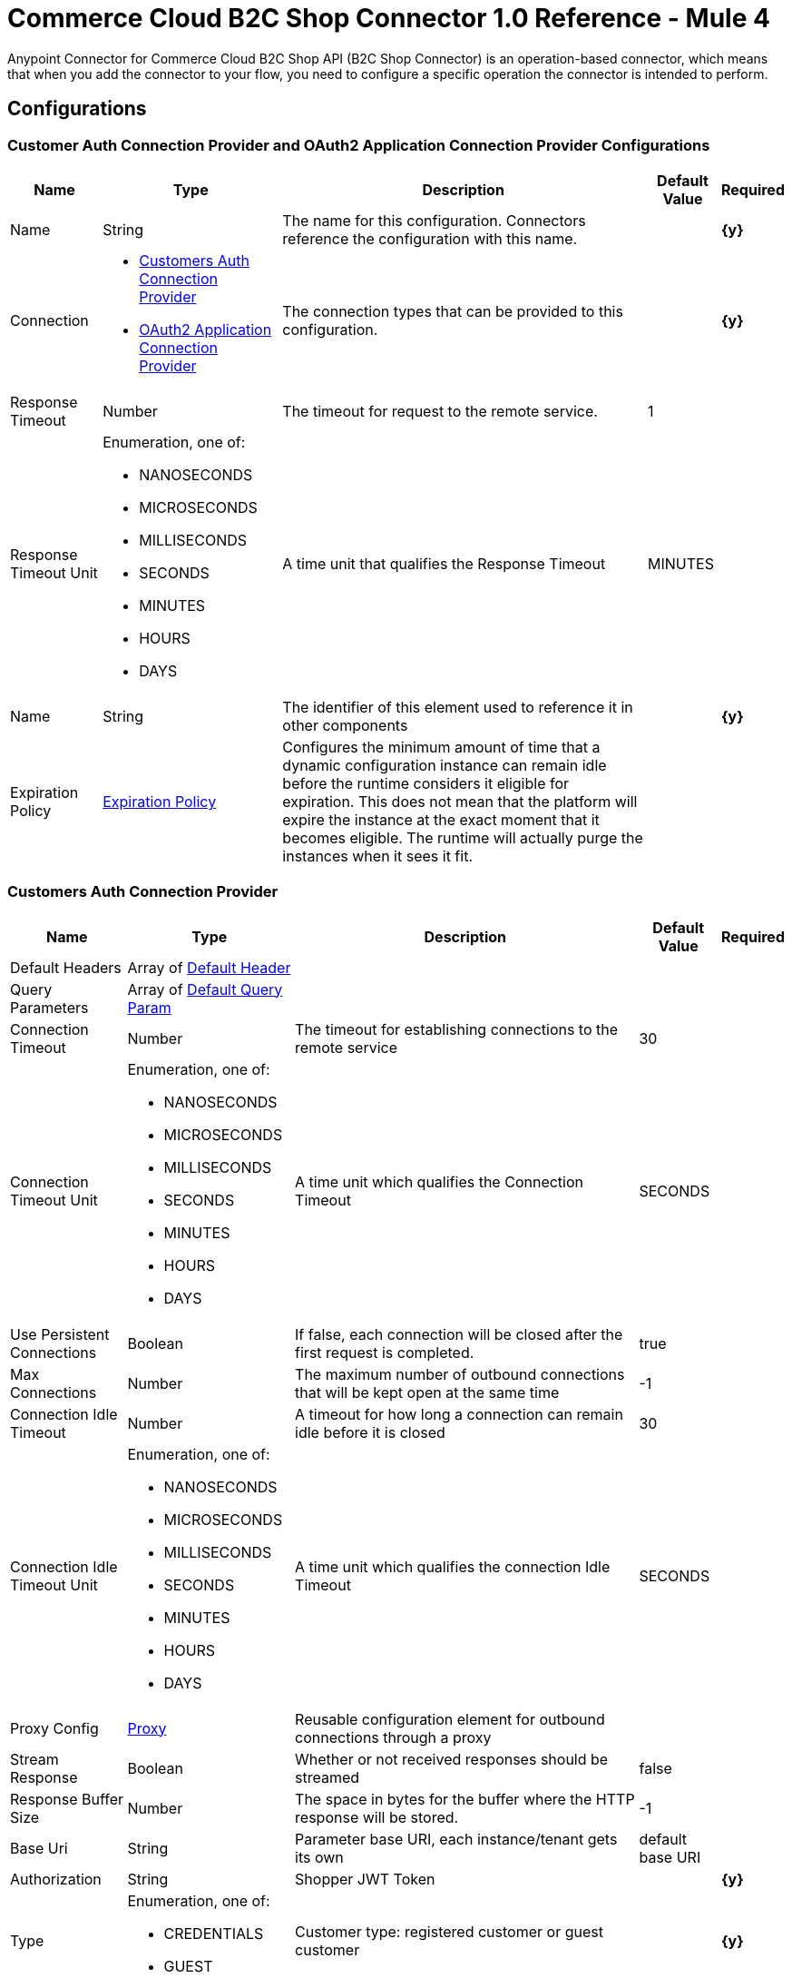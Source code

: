 = Commerce Cloud B2C Shop Connector 1.0 Reference - Mule 4

Anypoint Connector for Commerce Cloud B2C Shop API (B2C Shop Connector) is an operation-based connector, which means that when you add the connector to your flow, you need to configure a specific operation the connector is intended to perform. 

== Configurations

[[ShopConfiguration]]
=== Customer Auth Connection Provider and OAuth2 Application Connection Provider Configurations

[%header%autowidth.spread]
|===
| Name | Type | Description | Default Value | Required
|Name | String | The name for this configuration. Connectors reference the configuration with this name. | | *{y}*{nbsp}
| Connection a|
* <<ShopConfiguration_CustomersAuth, Customers Auth Connection Provider>> {nbsp}
* <<ShopConfiguration_Oauth2Application, OAuth2 Application Connection Provider>> {nbsp}
| The connection types that can be provided to this configuration. | | *{y}*{nbsp}
| Response Timeout a| Number |  The timeout for request to the remote service. |  1 | {nbsp}
| Response Timeout Unit a| Enumeration, one of:

** NANOSECONDS
** MICROSECONDS
** MILLISECONDS
** SECONDS
** MINUTES
** HOURS
** DAYS |  A time unit that qualifies the Response Timeout |  MINUTES | {nbsp}
| Name a| String |  The identifier of this element used to reference it in other components |  | *{y}*{nbsp}
| Expiration Policy a| <<ExpirationPolicy>> |  Configures the minimum amount of time that a dynamic configuration instance can remain idle before the runtime considers it eligible for expiration. This does not mean that the platform will expire the instance at the exact moment that it becomes eligible. The runtime will actually purge the instances when it sees it fit. |  | {nbsp}
|===


[[ShopConfiguration_CustomersAuth]]
=== Customers Auth Connection Provider

[%header%autowidth.spread]
|===
| Name | Type | Description | Default Value | Required
| Default Headers a| Array of <<DefaultHeader>> |  |  | {nbsp}
| Query Parameters a| Array of <<DefaultQueryParam>> |  |  | {nbsp}
| Connection Timeout a| Number |  The timeout for establishing connections to the remote service |  30 | {nbsp}
| Connection Timeout Unit a| Enumeration, one of:

** NANOSECONDS
** MICROSECONDS
** MILLISECONDS
** SECONDS
** MINUTES
** HOURS
** DAYS |  A time unit which qualifies the Connection Timeout |  SECONDS | {nbsp}
| Use Persistent Connections a| Boolean |  If false, each connection will be closed after the first request is completed. |  true | {nbsp}
| Max Connections a| Number |  The maximum number of outbound connections that will be kept open at the same time |  -1 | {nbsp}
| Connection Idle Timeout a| Number |  A timeout for how long a connection can remain idle before it is closed |  30 | {nbsp}
| Connection Idle Timeout Unit a| Enumeration, one of:

** NANOSECONDS
** MICROSECONDS
** MILLISECONDS
** SECONDS
** MINUTES
** HOURS
** DAYS |  A time unit which qualifies the connection Idle Timeout |  SECONDS | {nbsp}
| Proxy Config a| <<Proxy>> |  Reusable configuration element for outbound connections through a proxy |  | {nbsp}
| Stream Response a| Boolean |  Whether or not received responses should be streamed |  false | {nbsp}
| Response Buffer Size a| Number |  The space in bytes for the buffer where the HTTP response will be stored. |  -1 | {nbsp}
| Base Uri a| String |  Parameter base URI, each instance/tenant gets its own |  default base URI | {nbsp}
| Authorization a| String |  Shopper JWT Token |  | *{y}*{nbsp}
| Type a| Enumeration, one of:

** CREDENTIALS
** GUEST |  Customer type: registered customer or guest customer |  | *{y}*{nbsp}
| Protocol a| Enumeration, one of:

** HTTP
** HTTPS |  Protocol to use for communication. Valid values are HTTP and HTTPS |  HTTP | {nbsp}
| TLS Configuration a| <<Tls>> |  |  | {nbsp}
| Reconnection a| <<Reconnection>> |  When the application is deployed, a connectivity test is performed on all connectors. If set to true, deployment will fail if the test doesn't pass after exhausting the associated reconnection strategy |  | {nbsp}
|===

[[ShopConfiguration_Oauth2Application]]
=== OAuth2 Application Connection Provider


[%header%autowidth.spread]
|===
| Name | Type | Description | Default Value | Required
| Default Headers a| Array of <<DefaultHeader>> |  |  | {nbsp}
| Query Parameters a| Array of <<DefaultQueryParam>> |  |  | {nbsp}
| Connection Timeout a| Number |  The timeout for establishing connections to the remote service |  30 | {nbsp}
| Connection Timeout Unit a| Enumeration, one of:

** NANOSECONDS
** MICROSECONDS
** MILLISECONDS
** SECONDS
** MINUTES
** HOURS
** DAYS |  A time unit which qualifies the Connection Timeout |  SECONDS | {nbsp}
| Use Persistent Connections a| Boolean |  If false, each connection will be closed after the first request is completed. |  true | {nbsp}
| Max Connections a| Number |  The maximum number of outbound connections that will be kept open at the same time |  -1 | {nbsp}
| Connection Idle Timeout a| Number |  A timeout for how long a connection can remain idle before it is closed |  30 | {nbsp}
| Connection Idle Timeout Unit a| Enumeration, one of:

** NANOSECONDS
** MICROSECONDS
** MILLISECONDS
** SECONDS
** MINUTES
** HOURS
** DAYS |  A time unit which qualifies the connection Idle Timeout |  SECONDS | {nbsp}
| Proxy Config a| <<Proxy>> |  Reusable configuration element for outbound connections through a proxy |  | {nbsp}
| Stream Response a| Boolean |  Whether or not received responses should be streamed |  false | {nbsp}
| Response Buffer Size a| Number |  The space in bytes for the buffer where the HTTP response will be stored. |  -1 | {nbsp}
| Base URI a| String |  Parameter base URI, each instance/tenant gets its own |  default base URI | {nbsp}
| Protocol a| Enumeration, one of:

** HTTP
** HTTPS |  Protocol to use for communication. Valid values are HTTP and HTTPS |  HTTP | {nbsp}
| TLS Configuration a| <<Tls>> |  |  | {nbsp}
| Reconnection a| <<Reconnection>> |  When the application is deployed, a connectivity test is performed on all connectors. If set to true, the deployment will fail if the test doesn't pass after exhausting the associated reconnection strategy |  | {nbsp}
| Client Id a| String |  The OAuth client id as registered with the service provider, need to contact Salesforce for this detail. |  | *{y}*{nbsp}
| Client Secret a| String |  The OAuth client secret as registered with the service provider, need to contact Salesforce for this detail. |  | *{y}*{nbsp}
| Token Url a| String |  The service provider's token endpoint URL |  default token URL | {nbsp}
| Scopes a| String |  The OAuth scopes to be requested during the dance.|  | *{y}*{nbsp}
| Object Store a| String |  A reference to the object store that should be used to store each resource owner id's data. If not specified, runtime will automatically provision the default one. |  | {nbsp}
|===


=== Connection Type for Connector Shopper Token

[[ConnectorShopperToken]]
==== Shopper Token

[%header%autowidth.spread]
|===
| Name | Type | Description | Default Value | Required
| Default Headers a| Array of <<DefaultHeader>> |  |  | {nbsp}
| Query Parameters a| Array of <<DefaultQueryParam>> |  |  | {nbsp}
| Connection Timeout a| Number |  The timeout for establishing connections to the remote service |  30 | {nbsp}
| Connection Timeout Unit a| Enumeration, one of:

** NANOSECONDS
** MICROSECONDS
** MILLISECONDS
** SECONDS
** MINUTES
** HOURS
** DAYS |  A time unit which qualifies the Connection Timeout |  SECONDS | {nbsp}
| Use Persistent Connections a| Boolean |  If false, each connection will be closed after the first request is completed. |  true | {nbsp}
| Max Connections a| Number |  The maximum number of outbound connections that will be kept open at the same time |  -1 | {nbsp}
| Connection Idle Timeout a| Number |  A timeout for how long a connection can remain idle before it is closed |  30 | {nbsp}
| Connection Idle Timeout Unit a| Enumeration, one of:

** NANOSECONDS
** MICROSECONDS
** MILLISECONDS
** SECONDS
** MINUTES
** HOURS
** DAYS |  A time unit which qualifies the connection Idle Timeout |  SECONDS | {nbsp}
| Proxy Config a| <<Proxy>> |  Reusable configuration element for outbound connections through a proxy |  | {nbsp}
| Stream Response a| Boolean |  Whether or not received responses should be streamed |  false | {nbsp}
| Response Buffer Size a| Number |  The space in bytes for the buffer where the HTTP response will be stored. |  -1 | {nbsp}
| Base Uri a| String |  Parameter base URI, each instance/tenant gets its own |  default base URI | {nbsp}
| Type a| Enumeration, one of:

** CREDENTIALS
** GUEST |  Customer type: registered customer or guest customer |  | *{y}*{nbsp}
| Protocol a| Enumeration, one of:

** HTTP
** HTTPS |  Protocol to use for communication. Valid values are HTTP and HTTPS |  HTTP | {nbsp}
| TLS Configuration a| <<Tls>> |  |  | {nbsp}
| Reconnection a| <<Reconnection>> |  When the application is deployed, a connectivity test is performed on all connectors. If set to true, deployment will fail if the test doesn't pass after exhausting the associated reconnection strategy |  | {nbsp}
|===


== Operations

* <<Add Coupon To Basket>> {nbsp}
* <<Add Gift Certificate Item To Basket>> {nbsp}
* <<Add Item To Basket>> {nbsp}
* <<Add Payment Instrument To Basket>> {nbsp}
* <<Add Price Books To Basket>> {nbsp}
* <<Add Taxes For Basket>> {nbsp}
* <<Add Taxes For Basket Item>>
* <<Authorize Customer>> {nbsp}
* <<Authorize Trusted System>> {nbsp}
* <<Create Basket>> {nbsp}
* <<Create Customer Address>> {nbsp}
* <<Create Customer Payment Instrument>> {nbsp}
* <<Create Customer Product List>> {nbsp}
* <<Create Customer Product List Item>> {nbsp}
* <<Create Order>> {nbsp}
* <<Create Payment Instrument For Order>> {nbsp}
* <<Create Shipment For Basket>> {nbsp}
* <<Delete Basket>> {nbsp}
* <<Delete Customer Payment Instrument>> {nbsp}
* <<Delete Customer Product List>> {nbsp}
* <<Delete Customer Product List Item>> {nbsp}
* <<Get Basket>> {nbsp}
* <<Get Categories>> {nbsp}
* <<Get Category>> {nbsp}
* <<Get Customer>> {nbsp}
* <<Get Customer Address>> {nbsp}
* <<Get Customer Baskets>> {nbsp}
* <<Get Customer Orders>> {nbsp}
* <<Get Customer Payment Instrument>> {nbsp}
* <<Get Customer Product List>> {nbsp}
* <<Get Customer Product List Item>> {nbsp}
* <<Get Customer Product Lists>> {nbsp}
* <<Get Gift Certificate>> {nbsp}
* <<Get Order>> {nbsp}
* <<Get Payment Methods For Basket>> {nbsp}
* <<Get Payment Methods For Order>> {nbsp}
* <<Get Price Books For Basket>> {nbsp}
* <<Get Product>> {nbsp}
* <<Get Products>> {nbsp}
* <<Get Product List Item>> {nbsp}
* <<Get Promotions For Campaign>> {nbsp}
* <<Get Promotions>> {nbsp}
* <<Get Public Product List>> {nbsp}
* <<Get Public Product List By Search Term>> {nbsp}
* <<Get Reset Password Token>> {nbsp}
* <<Get Search Suggestions>> {nbsp}
* <<Get Shipping Methods For Shipment>> {nbsp}
* <<Get Taxes From Basket>> {nbsp}
* <<Get Taxes From Order>> {nbsp}
* <<Invalid Customer Auth>> {nbsp}
* <<Product Search>> {nbsp}
* <<Register Customer>> {nbsp}
* <<Remove Coupon From Basket>> {nbsp}
* <<Remove Customer Address>> {nbsp}
* <<Remove Gift Certificate Item From Basket>> {nbsp}
* <<Remove Item From Basket>> {nbsp}
* <<Remove Payment Instrument From Basket>> {nbsp}
* <<Remove Payment Instrument From Order>> {nbsp}
* <<Remove Shipment From Basket>> {nbsp}
* <<Reset Password>> {nbsp}
* <<Update Basket>> {nbsp}
* <<Update Billing Address For Basket>> {nbsp}
* <<Update Customer>> {nbsp}
* <<Update Customer Address>> {nbsp}
* <<Update Customer For Basket>> {nbsp}
* <<Update Customer Password>> {nbsp}
* <<Update Customer Product List>> {nbsp}
* <<Update Customer Product List Item>> {nbsp}
* <<Update Gift Certificate Item In Basket>> {nbsp}
* <<Update Item In Basket>> {nbsp}
* <<Update Payment Instrument For Order>> {nbsp}
* <<Update Shipment For Basket>> {nbsp}
* <<Update Shipping Address For Shipment>> {nbsp}
* <<Update Shipping Method For Shipment>> {nbsp}


[[AddCoup0nToBasket]]
== Add Coupon To Basket

`<commerce-cloud-shopper-api:add-coupon-to-basket>`

Adds a coupon to an existing basket.

This operation makes an HTTP POST request to the `/checkout/shopper-baskets/{version}/organizations/{organizationId}/baskets/{basketId}/coupons` endpoint.

=== Parameters

[%header%autowidth.spread]
|===
| Name | Type | Description | Default Value | Required
| Version a|String |Version | | *{y}*{nbsp}
| Organization Id a|String |An identifier for the organization that is making the request. | | *{y}*{nbsp}
| Basket Id a|String |The ID of the basket to modify. | | *{y}*{nbsp}
| Site Id a|String |Site id | | *{y}*{nbsp}
| Content a| Binary | The content to use |  #[payload] | *{y}*{nbsp}
| Config Ref a| ConfigurationProvider |  The name of the configuration to be used to execute this component. |  | *{y}*{nbsp}
| Response Timeout a| Number |  The timeout for request to the remote service. |  | {nbsp}
| Response Timeout Unit a| Enumeration, one of:

** NANOSECONDS
** MICROSECONDS
** MILLISECONDS
** SECONDS
** MINUTES
** HOURS
** DAYS |  A time unit that qualifies the Response Timeout. |  | {nbsp}
| Target Variable a| String | Name of the variable in which to store the operation's output. |  | {nbsp}
| Target Value a| String |  Expression that evaluates the operation's output. The expression outcome is stored in the target variable. |  #[payload] | {nbsp}
| Reconnection Strategy a| * <<Reconnect>>
* <<ReconnectForever>> |  A retry strategy in case of connectivity errors |  | {nbsp}
|===

=== Output

[%autowidth.spread]
|===
| *Type* a| String
| *Attributes Type* a| <<HttpResponseAttributes>>
|===

=== Configurations

* <<ShopConfiguration_CustomersAuth>> {nbsp}

=== Throws

* COMMERCE-CLOUD-SHOPPER-API:BAD_REQUEST {nbsp}
* COMMERCE-CLOUD-SHOPPER-API:CLIENT_ERROR {nbsp}
* COMMERCE-CLOUD-SHOPPER-API:CONNECTIVITY {nbsp}
* COMMERCE-CLOUD-SHOPPER-API:INTERNAL_SERVER_ERROR {nbsp}
* COMMERCE-CLOUD-SHOPPER-API:NOT_ACCEPTABLE {nbsp}
* COMMERCE-CLOUD-SHOPPER-API:NOT_FOUND {nbsp}
* COMMERCE-CLOUD-SHOPPER-API:RETRY_EXHAUSTED {nbsp}
* COMMERCE-CLOUD-SHOPPER-API:SERVER_ERROR {nbsp}
* COMMERCE-CLOUD-SHOPPER-API:SERVICE_UNAVAILABLE {nbsp}
* COMMERCE-CLOUD-SHOPPER-API:TIMEOUT {nbsp}
* COMMERCE-CLOUD-SHOPPER-API:TOO_MANY_REQUESTS {nbsp}
* COMMERCE-CLOUD-SHOPPER-API:UNAUTHORIZED {nbsp}
* COMMERCE-CLOUD-SHOPPER-API:UNSUPPORTED_MEDIA_TYPE {nbsp}

[[AddGiftCertificateItemToBasket]]
== Add Gift Certificate Item To Basket
`<commerce-cloud-shopper-api:add-gift-certificate-to-basket>`

Adds a gift certificate item to an existing basket.

This operation makes an HTTP POST request to the `/checkout/shopper-baskets/{version}/organizations/{organizationId}/baskets/{basketId}/gift-certificate-items` endpoint.

=== Parameters

[%header%autowidth.spread]
|===
| Name | Type | Description | Default Value | Required
| Version a|String |Version | | *{y}*{nbsp}
| Organization Id a|String |An identifier for the organization the request is being made by. | | *{y}*{nbsp}
| Basket Id a|String |The ID of the basket to be modified. | | *{y}*{nbsp}
| Site Id a|String |Site id | | *{y}*{nbsp}
| Content a| Binary |The content to use |  #[payload] | *{y}*{nbsp}
| Config Ref a| ConfigurationProvider |  The name of the configuration to be used to execute this component |  | *{y}*{nbsp}
| Response Timeout a| Number |  The timeout for request to the remote service. |  | {nbsp}
| Response Timeout Unit a| Enumeration, one of:

** NANOSECONDS
** MICROSECONDS
** MILLISECONDS
** SECONDS
** MINUTES
** HOURS
** DAYS |  A time unit that qualifies the Response Timeout |  | {nbsp}
| Target Variable a| String |  Name of the variable in which to store the operation's output. |  | {nbsp}
| Target Value a| String |  Expression that evaluates the operation's output. The expression outcome is stored in the target variable. |  #[payload] | {nbsp}
| Reconnection Strategy a| * <<Reconnect>>
* <<ReconnectForever>> |  A retry strategy in case of connectivity errors |  | {nbsp}
|===

=== Output

[%autowidth.spread]
|===
| *Type* a| String
| *Attributes Type* a| <<HttpResponseAttributes>>
|===

=== Configurations

* <<ShopConfiguration_CustomersAuth>> {nbsp}

=== Throws

* COMMERCE-CLOUD-SHOPPER-API:BAD_REQUEST {nbsp}
* COMMERCE-CLOUD-SHOPPER-API:CLIENT_ERROR {nbsp}
* COMMERCE-CLOUD-SHOPPER-API:CONNECTIVITY {nbsp}
* COMMERCE-CLOUD-SHOPPER-API:INTERNAL_SERVER_ERROR {nbsp}
* COMMERCE-CLOUD-SHOPPER-API:NOT_ACCEPTABLE {nbsp}
* COMMERCE-CLOUD-SHOPPER-API:NOT_FOUND {nbsp}
* COMMERCE-CLOUD-SHOPPER-API:RETRY_EXHAUSTED {nbsp}
* COMMERCE-CLOUD-SHOPPER-API:SERVER_ERROR {nbsp}
* COMMERCE-CLOUD-SHOPPER-API:SERVICE_UNAVAILABLE {nbsp}
* COMMERCE-CLOUD-SHOPPER-API:TIMEOUT {nbsp}
* COMMERCE-CLOUD-SHOPPER-API:TOO_MANY_REQUESTS {nbsp}
* COMMERCE-CLOUD-SHOPPER-API:UNAUTHORIZED {nbsp}
* COMMERCE-CLOUD-SHOPPER-API:UNSUPPORTED_MEDIA_TYPE {nbsp}

[[AddItemToBasket]]
== Add Item To Basket

`<commerce-cloud-shopper-api:add-item-to-basket>`

Adds new items to a basket.

This operation makes an HTTP POST request to the `/checkout/shopper-baskets/{version}/organizations/{organizationId}/baskets/{basketId}/items` endpoint.

=== Parameters

[%header%autowidth.spread]
|===
| Name | Type | Description |  Default Value | Required
| Version a|String |Version | | *{y}*{nbsp}
| Organization Id a|String |An identifier for the organization the request is being made by. | | *{y}*{nbsp}
| Basket Id a|String |The ID of the basket to be modified. | | *{y}*{nbsp}
| Site Id a|String |Site id | | *{y}*{nbsp}
| Content a| Binary |The content to use |  #[payload] | *{y}*{nbsp}
| Config Ref a| ConfigurationProvider |  The name of the configuration to be used to execute this component |  | *{y}*{nbsp}
| Response Timeout a| Number |  The timeout for request to the remote service. |  | {nbsp}
| Response Timeout Unit a| Enumeration, one of:

** NANOSECONDS
** MICROSECONDS
** MILLISECONDS
** SECONDS
** MINUTES
** HOURS
** DAYS |  A time unit that qualifies the Response Timeout |  | {nbsp}
| Target Variable a| String |  Name of the variable in which to store the operation's output. |  | {nbsp}
| Target Value a| String |  Expression that evaluates the operation's output. The expression outcome is stored in the target variable. |  #[payload] | {nbsp}
| Reconnection Strategy a| * <<Reconnect>>
* <<ReconnectForever>> |  A retry strategy in case of connectivity errors |  | {nbsp}
|===

=== Output

[%autowidth.spread]
|===
| *Type* a| String
| *Attributes Type* a| <<HttpResponseAttributes>>
|===

=== Configurations

* <<ShopConfiguration_CustomersAuth>> {nbsp}

=== Throws

* COMMERCE-CLOUD-SHOPPER-API:BAD_REQUEST {nbsp}
* COMMERCE-CLOUD-SHOPPER-API:CLIENT_ERROR {nbsp}
* COMMERCE-CLOUD-SHOPPER-API:CONNECTIVITY {nbsp}
* COMMERCE-CLOUD-SHOPPER-API:INTERNAL_SERVER_ERROR {nbsp}
* COMMERCE-CLOUD-SHOPPER-API:NOT_ACCEPTABLE {nbsp}
* COMMERCE-CLOUD-SHOPPER-API:NOT_FOUND {nbsp}
* COMMERCE-CLOUD-SHOPPER-API:RETRY_EXHAUSTED {nbsp}
* COMMERCE-CLOUD-SHOPPER-API:SERVER_ERROR {nbsp}
* COMMERCE-CLOUD-SHOPPER-API:SERVICE_UNAVAILABLE {nbsp}
* COMMERCE-CLOUD-SHOPPER-API:TIMEOUT {nbsp}
* COMMERCE-CLOUD-SHOPPER-API:TOO_MANY_REQUESTS {nbsp}
* COMMERCE-CLOUD-SHOPPER-API:UNAUTHORIZED {nbsp}
* COMMERCE-CLOUD-SHOPPER-API:UNSUPPORTED_MEDIA_TYPE {nbsp}

[[AddPaymentInstrumentToBasket]]
== Add Payment Instrument To Basket
`<commerce-cloud-shopper-api:add-payment-instrument-to-basket>`

Adds a payment instrument to a basket.

This operation makes an HTTP POST request to the `/checkout/shopper-baskets/{version}/organizations/{organizationId}/baskets/{basketId}/payment-instruments` endpoint.

=== Parameters

[%header%autowidth.spread]
|===
| Name | Type | Description | Default Value | Required
| Version a|String |Version | | *{y}*{nbsp}
| Organization Id a|String |An identifier for the organization the request is being made by. | | *{y}*{nbsp}
| Basket Id a|String |The ID of the basket to be modified. | | *{y}*{nbsp}
| Site Id a|String |Site id | | *{y}*{nbsp}
| Content a| Binary |The content to use |  #[payload] | *{y}*{nbsp}
| Config Ref a| ConfigurationProvider |  The name of the configuration to be used to execute this component |  | *{y}*{nbsp}
| Response Timeout a| Number |  The timeout for request to the remote service. |  | {nbsp}
| Response Timeout Unit a| Enumeration, one of:

** NANOSECONDS
** MICROSECONDS
** MILLISECONDS
** SECONDS
** MINUTES
** HOURS
** DAYS |  A time unit that qualifies the Response Timeout |  | {nbsp}
| Target Variable a| String |  Name of the variable in which to store the operation's output. |  | {nbsp}
| Target Value a| String |  Expression that evaluates the operation's output. The expression outcome is stored in the target variable. |  #[payload] | {nbsp}
| Reconnection Strategy a| * <<Reconnect>>
* <<ReconnectForever>> |  A retry strategy in case of connectivity errors |  | {nbsp}
|===

=== Output

[%autowidth.spread]
|===
| *Type* a| String
| *Attributes Type* a| <<HttpResponseAttributes>>
|===

=== Configurations

* <<ShopConfiguration_CustomersAuth>> {nbsp}

=== Throws

* COMMERCE-CLOUD-SHOPPER-API:BAD_REQUEST {nbsp}
* COMMERCE-CLOUD-SHOPPER-API:CLIENT_ERROR {nbsp}
* COMMERCE-CLOUD-SHOPPER-API:CONNECTIVITY {nbsp}
* COMMERCE-CLOUD-SHOPPER-API:INTERNAL_SERVER_ERROR {nbsp}
* COMMERCE-CLOUD-SHOPPER-API:NOT_ACCEPTABLE {nbsp}
* COMMERCE-CLOUD-SHOPPER-API:NOT_FOUND {nbsp}
* COMMERCE-CLOUD-SHOPPER-API:RETRY_EXHAUSTED {nbsp}
* COMMERCE-CLOUD-SHOPPER-API:SERVER_ERROR {nbsp}
* COMMERCE-CLOUD-SHOPPER-API:SERVICE_UNAVAILABLE {nbsp}
* COMMERCE-CLOUD-SHOPPER-API:TIMEOUT {nbsp}
* COMMERCE-CLOUD-SHOPPER-API:TOO_MANY_REQUESTS {nbsp}
* COMMERCE-CLOUD-SHOPPER-API:UNAUTHORIZED {nbsp}
* COMMERCE-CLOUD-SHOPPER-API:UNSUPPORTED_MEDIA_TYPE {nbsp}

[[AddPriceBooksToBasket]]
== Add Price Books To Basket
`<commerce-cloud-shopper-api:add-price-books-to-basket>`

This method allows you to put an array of priceBookIds to an existing basket, which will be used for basket calculation.

This operation makes an HTTP PUT request to the `/checkout/shopper-baskets/{version}/organizations/{organizationId}/baskets/{basketId}/price-books` endpoint.

=== Parameters

[%header%autowidth.spread]
|===
| Name | Type | Description | Default Value | Required
| Version a|String |Version | | *{y}*{nbsp}
| Organization Id a|String |An identifier for the organization the request is being made by. | | *{y}*{nbsp}
| Basket Id a|String |The ID of the basket to be modified. | | *{y}*{nbsp}
| Site Id a|String |Site id | | *{y}*{nbsp}
| Content a| Binary |  The content to use |  #[payload] | *{y}*{nbsp}
| Config Ref a| ConfigurationProvider |  The name of the configuration to be used to execute this component |  | *{y}*{nbsp}
| Response Timeout a| Number |  The timeout for request to the remote service. |  | {nbsp}
| Response Timeout Unit a| Enumeration, one of:

** NANOSECONDS
** MICROSECONDS
** MILLISECONDS
** SECONDS
** MINUTES
** HOURS
** DAYS |  A time unit that qualifies the Response Timeout. |  | {nbsp}
| Target Variable a| String |  Name of the variable in which to store the operation's output. |  | {nbsp}
| Target Value a| String |  Expression that evaluates the operation's output. The expression outcome is stored in the target variable. |  #[payload] | {nbsp}
| Reconnection Strategy a| * <<Reconnect>>
* <<ReconnectForever>> |  A retry strategy in case of connectivity errors |  | {nbsp}
|===

=== Output

[%autowidth.spread]
|===
| *Type* a| String
| *Attributes Type* a| <<HttpResponseAttributes>>
|===

=== Configurations

* <<ShopConfiguration_CustomersAuth>> {nbsp}

=== Throws

* COMMERCE-CLOUD-SHOPPER-API:BAD_REQUEST {nbsp}
* COMMERCE-CLOUD-SHOPPER-API:CLIENT_ERROR {nbsp}
* COMMERCE-CLOUD-SHOPPER-API:CONNECTIVITY {nbsp}
* COMMERCE-CLOUD-SHOPPER-API:INTERNAL_SERVER_ERROR {nbsp}
* COMMERCE-CLOUD-SHOPPER-API:NOT_ACCEPTABLE {nbsp}
* COMMERCE-CLOUD-SHOPPER-API:NOT_FOUND {nbsp}
* COMMERCE-CLOUD-SHOPPER-API:RETRY_EXHAUSTED {nbsp}
* COMMERCE-CLOUD-SHOPPER-API:SERVER_ERROR {nbsp}
* COMMERCE-CLOUD-SHOPPER-API:SERVICE_UNAVAILABLE {nbsp}
* COMMERCE-CLOUD-SHOPPER-API:TIMEOUT {nbsp}
* COMMERCE-CLOUD-SHOPPER-API:TOO_MANY_REQUESTS {nbsp}
* COMMERCE-CLOUD-SHOPPER-API:UNAUTHORIZED {nbsp}
* COMMERCE-CLOUD-SHOPPER-API:UNSUPPORTED_MEDIA_TYPE {nbsp}

[[AddTaxesForBasket]]
== Add Taxes For Basket
`<commerce-cloud-shopper-api:add-taxes-for-basket>`

This method allows you to apply external taxation data to an existing basket to be able to pass tax rates and optional values for all taxable line items.

This operation makes an HTTP PUT request to the `/checkout/shopper-baskets/{version}/organizations/{organizationId}/baskets/{basketId}/taxes` endpoint.

=== Parameters

[%header%autowidth.spread]
|===
| Name | Type | Description | Default Value | Required
| Version a|String |Version | | *{y}*{nbsp}
| Organization Id a|String |An identifier for the organization the request is being made by. | | *{y}*{nbsp}
| Basket Id a|String |The ID of the basket to be modified. | | *{y}*{nbsp}
| Site Id a|String |Site id | | *{y}*{nbsp}
| Content a| Binary |  The content to use |  #[payload] | *{y}*{nbsp}
| Config Ref a| ConfigurationProvider |  The name of the configuration to be used to execute this component |  | *{y}*{nbsp}
| Response Timeout a| Number |  The timeout for request to the remote service. |  | {nbsp}
| Response Timeout Unit a| Enumeration, one of:

** NANOSECONDS
** MICROSECONDS
** MILLISECONDS
** SECONDS
** MINUTES
** HOURS
** DAYS |  A time unit that qualifies the Response Timeout |  | {nbsp}
| Target Variable a| String |  Name of the variable in which to store the operation's output. |  | {nbsp}
| Target Value a| String |  Expression that evaluates the operation's output. The expression outcome is stored in the target variable. |  #[payload] | {nbsp}
| Reconnection Strategy a| * <<Reconnect>>
* <<ReconnectForever>> |  A retry strategy in case of connectivity errors |  | {nbsp}
|===

=== Output

[%autowidth.spread]
|===
| *Type* a| String
| *Attributes Type* a| <<HttpResponseAttributes>>
|===

=== Configurations

* <<ShopConfiguration_Oauth2Application>> {nbsp}

=== Throws

* COMMERCE-CLOUD-SHOPPER-API:BAD_REQUEST {nbsp}
* COMMERCE-CLOUD-SHOPPER-API:CLIENT_ERROR {nbsp}
* COMMERCE-CLOUD-SHOPPER-API:CONNECTIVITY {nbsp}
* COMMERCE-CLOUD-SHOPPER-API:INTERNAL_SERVER_ERROR {nbsp}
* COMMERCE-CLOUD-SHOPPER-API:NOT_ACCEPTABLE {nbsp}
* COMMERCE-CLOUD-SHOPPER-API:NOT_FOUND {nbsp}
* COMMERCE-CLOUD-SHOPPER-API:RETRY_EXHAUSTED {nbsp}
* COMMERCE-CLOUD-SHOPPER-API:SERVER_ERROR {nbsp}
* COMMERCE-CLOUD-SHOPPER-API:SERVICE_UNAVAILABLE {nbsp}
* COMMERCE-CLOUD-SHOPPER-API:TIMEOUT {nbsp}
* COMMERCE-CLOUD-SHOPPER-API:TOO_MANY_REQUESTS {nbsp}
* COMMERCE-CLOUD-SHOPPER-API:UNAUTHORIZED {nbsp}
* COMMERCE-CLOUD-SHOPPER-API:UNSUPPORTED_MEDIA_TYPE {nbsp}

[[AddTaxesForBasketItem]]
== Add Taxes For Basket Item
`<commerce-cloud-shopper-api:add-taxes-for-basket-item>`

This method allows you to apply external taxation data to an existing basket to be able to pass tax rates and optional values for a specific taxable line item.

This operation makes an HTTP PUT request to the `/checkout/shopper-baskets/{version}/organizations/{organizationId}/baskets/{basketId}/items/{itemId}/taxes` endpoint.

=== Parameters

[%header%autowidth.spread]
|===
| Name | Type | Description | Default Value | Required
| Version a|String |Version | | *{y}*{nbsp}
| Organization Id a|String |An identifier for the organization the request is being made by. | | *{y}*{nbsp}
| Basket Id a|String |The ID of the basket to be modified. | | *{y}*{nbsp}
| Item Id a|String |The ID of the item to be updated. | | *{y}*{nbsp}
| Site Id a|String |Site id | | *{y}*{nbsp}
| Config Ref a| ConfigurationProvider |  The name of the configuration to be used to execute this component |  | *{y}*{nbsp}
| Response Timeout a| Number |  The timeout for request to the remote service. |  | {nbsp}
| Response Timeout Unit a| Enumeration, one of:

** NANOSECONDS
** MICROSECONDS
** MILLISECONDS
** SECONDS
** MINUTES
** HOURS
** DAYS |  A time unit that qualifies the Response Timeout |  | {nbsp}
| Target Variable a| String |  Name of the variable in which to store the operation's output. |  | {nbsp}
| Target Value a| String |  Expression that evaluates the operation's output. The expression outcome is stored in the target variable. |  #[payload] | {nbsp}
| Reconnection Strategy a| * <<Reconnect>>
* <<ReconnectForever>> |  A retry strategy in case of connectivity errors |  | {nbsp}
|===

=== Output

[%autowidth.spread]
|===
| *Type* a| String
| *Attributes Type* a| <<HttpResponseAttributes>>
|===

=== Configurations

* <<ShopConfiguration_Oauth2Application>> {nbsp}

=== Throws

* COMMERCE-CLOUD-SHOPPER-API:BAD_REQUEST {nbsp}
* COMMERCE-CLOUD-SHOPPER-API:CLIENT_ERROR {nbsp}
* COMMERCE-CLOUD-SHOPPER-API:CONNECTIVITY {nbsp}
* COMMERCE-CLOUD-SHOPPER-API:INTERNAL_SERVER_ERROR {nbsp}
* COMMERCE-CLOUD-SHOPPER-API:NOT_ACCEPTABLE {nbsp}
* COMMERCE-CLOUD-SHOPPER-API:NOT_FOUND {nbsp}
* COMMERCE-CLOUD-SHOPPER-API:RETRY_EXHAUSTED {nbsp}
* COMMERCE-CLOUD-SHOPPER-API:SERVER_ERROR {nbsp}
* COMMERCE-CLOUD-SHOPPER-API:SERVICE_UNAVAILABLE {nbsp}
* COMMERCE-CLOUD-SHOPPER-API:TIMEOUT {nbsp}
* COMMERCE-CLOUD-SHOPPER-API:TOO_MANY_REQUESTS {nbsp}
* COMMERCE-CLOUD-SHOPPER-API:UNAUTHORIZED {nbsp}
* COMMERCE-CLOUD-SHOPPER-API:UNSUPPORTED_MEDIA_TYPE {nbsp}

[[AuthorizeCustomer]]
== Authorize Customer
`<commerce-cloud-shopper-api:authorize-customer>`

Obtains a new access token for a guest or registered customer.

This operation makes an HTTP POST request to the `{baseUri}/customer/shopper-customers/{version}/organizations/{organizationId}/customers/actions/login` endpoint.

=== Parameters

[%header%autowidth.spread]
|===
| Name | Type | Description | Default Value | Required
| Version a|String |Version | | *{y}*{nbsp}
| Organization Id a|String |Organization Id | | *{y}*{nbsp}
| Client Id a|String |Client Id for application identification | | *{y}*{nbsp}
| Site Id a|String |Site id | | *{y}*{nbsp}
| Authorization a|String |Basic for type credentials and Bearer for type refresh || *{y}*{nbsp}
| Content a| Binary |  The content to use |  #[payload] | *{y}*{nbsp}
| Config Ref a| ConfigurationProvider |  The name of the configuration to be used to execute this component |  | *{y}*{nbsp}
| Response Timeout a| Number |  The timeout for request to the remote service. |  | {nbsp}
| Response Timeout Unit a| Enumeration, one of:

** NANOSECONDS
** MICROSECONDS
** MILLISECONDS
** SECONDS
** MINUTES
** HOURS
** DAYS |  A time unit that qualifies the Response Timeout |  | {nbsp}
| Target Variable a| String |  Name of the variable in which to store the operation's output. |  | {nbsp}
| Target Value a| String |  Expression that evaluates the operation's output. The expression outcome is stored in the target variable. |  #[payload] | {nbsp}
| Reconnection Strategy a| * <<Reconnect>>
* <<ReconnectForever>> |  A retry strategy in case of connectivity errors |  | {nbsp}
|===

=== Output

[%autowidth.spread]
|===
| *Type* a| String
| *Attributes Type* a| <<HttpResponseAttributes>>
|===

=== Configurations

* <<ConnectorShopperToken>> {nbsp}

=== Throws

* COMMERCE-CLOUD-SHOPPER-API:BAD_REQUEST {nbsp}
* COMMERCE-CLOUD-SHOPPER-API:CLIENT_ERROR {nbsp}
* COMMERCE-CLOUD-SHOPPER-API:CONNECTIVITY {nbsp}
* COMMERCE-CLOUD-SHOPPER-API:INTERNAL_SERVER_ERROR {nbsp}
* COMMERCE-CLOUD-SHOPPER-API:NOT_ACCEPTABLE {nbsp}
* COMMERCE-CLOUD-SHOPPER-API:NOT_FOUND {nbsp}
* COMMERCE-CLOUD-SHOPPER-API:RETRY_EXHAUSTED {nbsp}
* COMMERCE-CLOUD-SHOPPER-API:SERVER_ERROR {nbsp}
* COMMERCE-CLOUD-SHOPPER-API:SERVICE_UNAVAILABLE {nbsp}
* COMMERCE-CLOUD-SHOPPER-API:TIMEOUT {nbsp}
* COMMERCE-CLOUD-SHOPPER-API:TOO_MANY_REQUESTS {nbsp}
* COMMERCE-CLOUD-SHOPPER-API:UNAUTHORIZED {nbsp}
* COMMERCE-CLOUD-SHOPPER-API:UNSUPPORTED_MEDIA_TYPE {nbsp}


[[AuthorizeTrustedSystem]]
== Authorize Trusted System
`<commerce-cloud-shopper-api:authorize-trusted-system>`

Obtain the JSON Web Token (JWT) for registered customers whose credentials are stored using a third party system. Accepts loginId and clientId, returns a customer object in the response body and the JWT generated against the clientId in the response header.

This operation makes an HTTP POST request to the `/customer/shopper-customers/{version}/organizations/{organizationId}/customers/trusted-system/actions/login` endpoint.

=== Parameters

[%header%autowidth.spread]
|===
| Name | Type | Description | Default Value | Required
| Version a|String |Version | | *{y}*{nbsp}
| Organization Id a|String |Organization Id | | *{y}*{nbsp}
| Site Id a|String |Site id | | *{y}*{nbsp}
| Content a| Binary |  The content to use |  #[payload] | *{y}*{nbsp}
| Config Ref a| ConfigurationProvider |  The name of the configuration to be used to execute this component |  | *{y}*{nbsp}
| Response Timeout a| Number |  The timeout for request to the remote service. |  | {nbsp}
| Response Timeout Unit a| Enumeration, one of:

** NANOSECONDS
** MICROSECONDS
** MILLISECONDS
** SECONDS
** MINUTES
** HOURS
** DAYS |  A time unit that qualifies the Response Timeout |  | {nbsp}
| Target Variable a| String |  Name of the variable in which to store the operation's output. |  | {nbsp}
| Target Value a| String |  Expression that evaluates the operation's output. The expression outcome is stored in the target variable. |  #[payload] | {nbsp}
| Reconnection Strategy a| * <<Reconnect>>
* <<ReconnectForever>> |  A retry strategy in case of connectivity errors |  | {nbsp}
|===

=== Output

[%autowidth.spread]
|===
| *Type* a| String
| *Attributes Type* a| <<HttpResponseAttributes>>
|===

=== Configurations

* <<ShopConfiguration_Oauth2Application>> {nbsp}

=== Throws

* COMMERCE-CLOUD-SHOPPER-API:BAD_REQUEST {nbsp}
* COMMERCE-CLOUD-SHOPPER-API:CLIENT_ERROR {nbsp}
* COMMERCE-CLOUD-SHOPPER-API:CONNECTIVITY {nbsp}
* COMMERCE-CLOUD-SHOPPER-API:INTERNAL_SERVER_ERROR {nbsp}
* COMMERCE-CLOUD-SHOPPER-API:NOT_ACCEPTABLE {nbsp}
* COMMERCE-CLOUD-SHOPPER-API:NOT_FOUND {nbsp}
* COMMERCE-CLOUD-SHOPPER-API:RETRY_EXHAUSTED {nbsp}
* COMMERCE-CLOUD-SHOPPER-API:SERVER_ERROR {nbsp}
* COMMERCE-CLOUD-SHOPPER-API:SERVICE_UNAVAILABLE {nbsp}
* COMMERCE-CLOUD-SHOPPER-API:TIMEOUT {nbsp}
* COMMERCE-CLOUD-SHOPPER-API:TOO_MANY_REQUESTS {nbsp}
* COMMERCE-CLOUD-SHOPPER-API:UNAUTHORIZED {nbsp}
* COMMERCE-CLOUD-SHOPPER-API:UNSUPPORTED_MEDIA_TYPE {nbsp}


[[CreateBasket]]
== Create Basket
`<commerce-cloud-shopper-api:create-basket>`

Creates a new basket.

This operation makes an HTTP POST request to the `/checkout/shopper-baskets/{version}/organizations/{organizationId}/baskets` endpoint.

=== Parameters

[%header%autowidth.spread]
|===
| Name | Type | Description | Default Value | Required
| Version a|String |Version | | *{y}*{nbsp}
| Organization Id a|String |An identifier for the organization the request is being made by. | | *{y}*{nbsp}
| Tax Mode a|String |Tax Mode |INTERNAL |  *{y}*{nbsp}
| Site Id a|String |Site id | | *{y}*{nbsp}
| Content a| Binary |  The content to use |  #[payload] | *{y}*{nbsp}
| Config Ref a| ConfigurationProvider |  The name of the configuration to be used to execute this component |  | *{y}*{nbsp}
| Response Timeout a| Number |  The timeout for request to the remote service. |  | {nbsp}
| Response Timeout Unit a| Enumeration, one of:

** NANOSECONDS
** MICROSECONDS
** MILLISECONDS
** SECONDS
** MINUTES
** HOURS
** DAYS |  A time unit that qualifies the Response Timeout |  | {nbsp}
| Target Variable a| String |  Name of the variable in which to store the operation's output. |  | {nbsp}
| Target Value a| String |  Expression that evaluates the operation's output. The expression outcome is stored in the target variable. |  #[payload] | {nbsp}
| Reconnection Strategy a| * <<Reconnect>>
* <<ReconnectForever>> |  A retry strategy in case of connectivity errors |  | {nbsp}
|===

=== Output

[%autowidth.spread]
|===
| *Type* a| String
| *Attributes Type* a| <<HttpResponseAttributes>>
|===

=== Configurations

* <<ShopConfiguration_CustomersAuth>> {nbsp}

=== Throws

* COMMERCE-CLOUD-SHOPPER-API:BAD_REQUEST {nbsp}
* COMMERCE-CLOUD-SHOPPER-API:CLIENT_ERROR {nbsp}
* COMMERCE-CLOUD-SHOPPER-API:CONNECTIVITY {nbsp}
* COMMERCE-CLOUD-SHOPPER-API:INTERNAL_SERVER_ERROR {nbsp}
* COMMERCE-CLOUD-SHOPPER-API:NOT_ACCEPTABLE {nbsp}
* COMMERCE-CLOUD-SHOPPER-API:NOT_FOUND {nbsp}
* COMMERCE-CLOUD-SHOPPER-API:RETRY_EXHAUSTED {nbsp}
* COMMERCE-CLOUD-SHOPPER-API:SERVER_ERROR {nbsp}
* COMMERCE-CLOUD-SHOPPER-API:SERVICE_UNAVAILABLE {nbsp}
* COMMERCE-CLOUD-SHOPPER-API:TIMEOUT {nbsp}
* COMMERCE-CLOUD-SHOPPER-API:TOO_MANY_REQUESTS {nbsp}
* COMMERCE-CLOUD-SHOPPER-API:UNAUTHORIZED {nbsp}
* COMMERCE-CLOUD-SHOPPER-API:UNSUPPORTED_MEDIA_TYPE {nbsp}



[[CreateCustomerAddress]]
== Create Customer Address
`<commerce-cloud-shopper-api:create-customer-address>`

Creates a new address with the given name for the given customer.

This operation makes an HTTP POST request to the `/customer/shopper-customers/{version}/organizations/{organizationId}/customers/{customerId}/addresses` endpoint.

=== Parameters

[%header%autowidth.spread]
|===
| Name | Type | Description | Default Value | Required
| Version a|String |Version | | *{y}*{nbsp}
| Organization Id a|String |Organization Id | | *{y}*{nbsp}
| Customer Id a|String |Customer Id | | *{y}*{nbsp}
| Site Id a|String |Site id | | *{y}*{nbsp}
| Content a| Binary |  The content to use |  #[payload] | *{y}*{nbsp}
| Config Ref a| ConfigurationProvider |  The name of the configuration to be used to execute this component |  | *{y}*{nbsp}
| Response Timeout a| Number |  The timeout for request to the remote service. |  | {nbsp}
| Response Timeout Unit a| Enumeration, one of:

** NANOSECONDS
** MICROSECONDS
** MILLISECONDS
** SECONDS
** MINUTES
** HOURS
** DAYS |  A time unit that qualifies the Response Timeout |  | {nbsp}
| Target Variable a| String |  Name of the variable in which to store the operation's output. |  | {nbsp}
| Target Value a| String |  Expression that evaluates the operation's output. The expression outcome is stored in the target variable. |  #[payload] | {nbsp}
| Reconnection Strategy a| * <<Reconnect>>
* <<ReconnectForever>> |  A retry strategy in case of connectivity errors |  | {nbsp}
|===

=== Output

[%autowidth.spread]
|===
| *Type* a| String
| *Attributes Type* a| <<HttpResponseAttributes>>
|===

=== Configurations

* <<ShopConfiguration_CustomersAuth>> {nbsp}

=== Throws

* COMMERCE-CLOUD-SHOPPER-API:BAD_REQUEST {nbsp}
* COMMERCE-CLOUD-SHOPPER-API:CLIENT_ERROR {nbsp}
* COMMERCE-CLOUD-SHOPPER-API:CONNECTIVITY {nbsp}
* COMMERCE-CLOUD-SHOPPER-API:INTERNAL_SERVER_ERROR {nbsp}
* COMMERCE-CLOUD-SHOPPER-API:NOT_ACCEPTABLE {nbsp}
* COMMERCE-CLOUD-SHOPPER-API:NOT_FOUND {nbsp}
* COMMERCE-CLOUD-SHOPPER-API:RETRY_EXHAUSTED {nbsp}
* COMMERCE-CLOUD-SHOPPER-API:SERVER_ERROR {nbsp}
* COMMERCE-CLOUD-SHOPPER-API:SERVICE_UNAVAILABLE {nbsp}
* COMMERCE-CLOUD-SHOPPER-API:TIMEOUT {nbsp}
* COMMERCE-CLOUD-SHOPPER-API:TOO_MANY_REQUESTS {nbsp}
* COMMERCE-CLOUD-SHOPPER-API:UNAUTHORIZED {nbsp}
* COMMERCE-CLOUD-SHOPPER-API:UNSUPPORTED_MEDIA_TYPE {nbsp}


[[CreateCustomerPaymentInstrument]]
== Create Customer Payment Instrument
`<commerce-cloud-shopper-api:create-customer-payment-instrument>`

Adds a payment instrument to the customer information.

This operation makes an HTTP POST request to the `/customer/shopper-customers/{version}/organizations/{organizationId}/customers/{customerId}/payment-instruments` endpoint.

=== Parameters

[%header%autowidth.spread]
|===
| Name | Type | Description | Default Value | Required
| Version a|String |Version | | *{y}*{nbsp}
| Organization Id a|String |Organization Id | | *{y}*{nbsp}
| Customer Id a|String |Customer Id | | *{y}*{nbsp}
| Site Id a|String |Site id | | *{y}*{nbsp}
| Content a| Binary |  The content to use |  #[payload] | *{y}*{nbsp}
| Config Ref a| ConfigurationProvider |  The name of the configuration to be used to execute this component |  | *{y}*{nbsp}
| Response Timeout a| Number |  The timeout for request to the remote service. |  | {nbsp}
| Response Timeout Unit a| Enumeration, one of:

** NANOSECONDS
** MICROSECONDS
** MILLISECONDS
** SECONDS
** MINUTES
** HOURS
** DAYS |  A time unit that qualifies the Response Timeout |  | {nbsp}
| Target Variable a| String |  Name of the variable in which to store the operation's output. |  | {nbsp}
| Target Value a| String |  Expression that evaluates the operation's output. The expression outcome is stored in the target variable. |  #[payload] | {nbsp}
| Reconnection Strategy a| * <<Reconnect>>
* <<ReconnectForever>> |  A retry strategy in case of connectivity errors |  | {nbsp}
|===

=== Output

[%autowidth.spread]
|===
| *Type* a| String
| *Attributes Type* a| <<HttpResponseAttributes>>
|===

=== Configurations

* <<ShopConfiguration_CustomersAuth>> {nbsp}

=== Throws

* COMMERCE-CLOUD-SHOPPER-API:BAD_REQUEST {nbsp}
* COMMERCE-CLOUD-SHOPPER-API:CLIENT_ERROR {nbsp}
* COMMERCE-CLOUD-SHOPPER-API:CONNECTIVITY {nbsp}
* COMMERCE-CLOUD-SHOPPER-API:INTERNAL_SERVER_ERROR {nbsp}
* COMMERCE-CLOUD-SHOPPER-API:NOT_ACCEPTABLE {nbsp}
* COMMERCE-CLOUD-SHOPPER-API:NOT_FOUND {nbsp}
* COMMERCE-CLOUD-SHOPPER-API:RETRY_EXHAUSTED {nbsp}
* COMMERCE-CLOUD-SHOPPER-API:SERVER_ERROR {nbsp}
* COMMERCE-CLOUD-SHOPPER-API:SERVICE_UNAVAILABLE {nbsp}
* COMMERCE-CLOUD-SHOPPER-API:TIMEOUT {nbsp}
* COMMERCE-CLOUD-SHOPPER-API:TOO_MANY_REQUESTS {nbsp}
* COMMERCE-CLOUD-SHOPPER-API:UNAUTHORIZED {nbsp}
* COMMERCE-CLOUD-SHOPPER-API:UNSUPPORTED_MEDIA_TYPE {nbsp}


[[CreateCustomerProductList]]
== Create Customer Product List
`<commerce-cloud-shopper-api:create-customer-product-list>`

Creates a customer product list.

This operation makes an HTTP POST request to the `/customer/shopper-customers/{version}/organizations/{organizationId}/customers/{customerId}/product-lists` endpoint.

=== Parameters

[%header%autowidth.spread]
|===
| Name | Type | Description | Default Value | Required
| Version a|String |Version | | *{y}*{nbsp}
| Organization Id a|String |Organization Id | | *{y}*{nbsp}
| Customer Id a|String |Customer Id | | *{y}*{nbsp}
| Site Id a|String |Site id | | *{y}*{nbsp}
| Content a| Binary |  The content to use |  #[payload] | *{y}*{nbsp}
| Config Ref a| ConfigurationProvider |  The name of the configuration to be used to execute this component |  | *{y}*{nbsp}
| Response Timeout a| Number |  The timeout for request to the remote service. |  | {nbsp}
| Response Timeout Unit a| Enumeration, one of:

** NANOSECONDS
** MICROSECONDS
** MILLISECONDS
** SECONDS
** MINUTES
** HOURS
** DAYS |  A time unit that qualifies the Response Timeout |  | {nbsp}
| Target Variable a| String |  Name of the variable in which to store the operation's output. |  | {nbsp}
| Target Value a| String |  Expression that evaluates the operation's output. The expression outcome is stored in the target variable. |  #[payload] | {nbsp}
| Reconnection Strategy a| * <<Reconnect>>
* <<ReconnectForever>> |  A retry strategy in case of connectivity errors |  | {nbsp}
|===

=== Output

[%autowidth.spread]
|===
| *Type* a| String
| *Attributes Type* a| <<HttpResponseAttributes>>
|===

=== Configurations

* <<ShopConfiguration_CustomersAuth>> {nbsp}

=== Throws

* COMMERCE-CLOUD-SHOPPER-API:BAD_REQUEST {nbsp}
* COMMERCE-CLOUD-SHOPPER-API:CLIENT_ERROR {nbsp}
* COMMERCE-CLOUD-SHOPPER-API:CONNECTIVITY {nbsp}
* COMMERCE-CLOUD-SHOPPER-API:INTERNAL_SERVER_ERROR {nbsp}
* COMMERCE-CLOUD-SHOPPER-API:NOT_ACCEPTABLE {nbsp}
* COMMERCE-CLOUD-SHOPPER-API:NOT_FOUND {nbsp}
* COMMERCE-CLOUD-SHOPPER-API:RETRY_EXHAUSTED {nbsp}
* COMMERCE-CLOUD-SHOPPER-API:SERVER_ERROR {nbsp}
* COMMERCE-CLOUD-SHOPPER-API:SERVICE_UNAVAILABLE {nbsp}
* COMMERCE-CLOUD-SHOPPER-API:TIMEOUT {nbsp}
* COMMERCE-CLOUD-SHOPPER-API:TOO_MANY_REQUESTS {nbsp}
* COMMERCE-CLOUD-SHOPPER-API:UNAUTHORIZED {nbsp}
* COMMERCE-CLOUD-SHOPPER-API:UNSUPPORTED_MEDIA_TYPE {nbsp}


[[CreateCustomerProductListItem]]
== Create Customer Product List Item
`<commerce-cloud-shopper-api:create-customer-product-list-item>`

Adds an item to the customer's product list. Considered values from the request body are:
 
type: A valid type, mandatory.

This operation makes an HTTP POST request to the `/customer/shopper-customers/{version}/organizations/{organizationId}/customers/{customerId}/product-lists/{listId}/items` endpoint.

=== Parameters

[%header%autowidth.spread]
|===
| Name | Type | Description | Default Value | Required
| Version a|String |Version | | *{y}*{nbsp}
| Organization Id a|String |Organization Id | | *{y}*{nbsp}
| Customer Id a|String |Customer Id | | *{y}*{nbsp}
| List Id a|String |Product List Id | | *{y}*{nbsp}
| Site Id a|String |Site id | | *{y}*{nbsp}
| Content a| Binary |  The content to use |  #[payload] | *{y}*{nbsp}
| Config Ref a| ConfigurationProvider |  The name of the configuration to be used to execute this component |  | *{y}*{nbsp}
| Response Timeout a| Number |  The timeout for request to the remote service. |  | {nbsp}
| Response Timeout Unit a| Enumeration, one of:

** NANOSECONDS
** MICROSECONDS
** MILLISECONDS
** SECONDS
** MINUTES
** HOURS
** DAYS |  A time unit that qualifies the Response Timeout |  | {nbsp}
| Target Variable a| String |  Name of the variable in which to store the operation's output. |  | {nbsp}
| Target Value a| String |  Expression that evaluates the operation's output. The expression outcome is stored in the target variable. |  #[payload] | {nbsp}
| Reconnection Strategy a| * <<Reconnect>>
* <<ReconnectForever>> |  A retry strategy in case of connectivity errors |  | {nbsp}
|===

=== Output

[%autowidth.spread]
|===
| *Type* a| String
| *Attributes Type* a| <<HttpResponseAttributes>>
|===

=== Configurations

* <<ShopConfiguration_CustomersAuth>> {nbsp}

=== Throws

* COMMERCE-CLOUD-SHOPPER-API:BAD_REQUEST {nbsp}
* COMMERCE-CLOUD-SHOPPER-API:CLIENT_ERROR {nbsp}
* COMMERCE-CLOUD-SHOPPER-API:CONNECTIVITY {nbsp}
* COMMERCE-CLOUD-SHOPPER-API:INTERNAL_SERVER_ERROR {nbsp}
* COMMERCE-CLOUD-SHOPPER-API:NOT_ACCEPTABLE {nbsp}
* COMMERCE-CLOUD-SHOPPER-API:NOT_FOUND {nbsp}
* COMMERCE-CLOUD-SHOPPER-API:RETRY_EXHAUSTED {nbsp}
* COMMERCE-CLOUD-SHOPPER-API:SERVER_ERROR {nbsp}
* COMMERCE-CLOUD-SHOPPER-API:SERVICE_UNAVAILABLE {nbsp}
* COMMERCE-CLOUD-SHOPPER-API:TIMEOUT {nbsp}
* COMMERCE-CLOUD-SHOPPER-API:TOO_MANY_REQUESTS {nbsp}
* COMMERCE-CLOUD-SHOPPER-API:UNAUTHORIZED {nbsp}
* COMMERCE-CLOUD-SHOPPER-API:UNSUPPORTED_MEDIA_TYPE {nbsp}


[[CreateOrder]]
== Create Order
`<commerce-cloud-shopper-api:create-order>`

Submits an order based on a prepared basket. The only considered value from the request body is basketId.

This operation makes an HTTP POST request to the `/checkout/shopper-orders/{version}/organizations/{organizationId}/orders` endpoint.

=== Parameters

[%header%autowidth.spread]
|===
| Name | Type | Description | Default Value | Required
| Version a|String |Version | | *{y}*{nbsp}
| Organization Id a|String |An identifier for the organization the request is being made by. | | *{y}*{nbsp}
| Site Id a|String |Site id | | *{y}*{nbsp}
| Content a| Binary |  The content to use |  #[payload] | *{y}*{nbsp}
| Config Ref a| ConfigurationProvider |  The name of the configuration to be used to execute this component |  | *{y}*{nbsp}
| Response Timeout a| Number |  The timeout for request to the remote service. |  | {nbsp}
| Response Timeout Unit a| Enumeration, one of:

** NANOSECONDS
** MICROSECONDS
** MILLISECONDS
** SECONDS
** MINUTES
** HOURS
** DAYS |  A time unit that qualifies the Response Timeout |  | {nbsp}
| Target Variable a| String |  Name of the variable in which to store the operation's output. |  | {nbsp}
| Target Value a| String |  Expression that evaluates the operation's output. The expression outcome is stored in the target variable. |  #[payload] | {nbsp}
| Reconnection Strategy a| * <<Reconnect>>
* <<ReconnectForever>> |  A retry strategy in case of connectivity errors |  | {nbsp}
|===

=== Output

[%autowidth.spread]
|===
| *Type* a| String
| *Attributes Type* a| <<HttpResponseAttributes>>
|===

=== Configurations

* <<ShopConfiguration_CustomersAuth>> {nbsp}

=== Throws

* COMMERCE-CLOUD-SHOPPER-API:BAD_REQUEST {nbsp}
* COMMERCE-CLOUD-SHOPPER-API:CLIENT_ERROR {nbsp}
* COMMERCE-CLOUD-SHOPPER-API:CONNECTIVITY {nbsp}
* COMMERCE-CLOUD-SHOPPER-API:INTERNAL_SERVER_ERROR {nbsp}
* COMMERCE-CLOUD-SHOPPER-API:NOT_ACCEPTABLE {nbsp}
* COMMERCE-CLOUD-SHOPPER-API:NOT_FOUND {nbsp}
* COMMERCE-CLOUD-SHOPPER-API:RETRY_EXHAUSTED {nbsp}
* COMMERCE-CLOUD-SHOPPER-API:SERVER_ERROR {nbsp}
* COMMERCE-CLOUD-SHOPPER-API:SERVICE_UNAVAILABLE {nbsp}
* COMMERCE-CLOUD-SHOPPER-API:TIMEOUT {nbsp}
* COMMERCE-CLOUD-SHOPPER-API:TOO_MANY_REQUESTS {nbsp}
* COMMERCE-CLOUD-SHOPPER-API:UNAUTHORIZED {nbsp}
* COMMERCE-CLOUD-SHOPPER-API:UNSUPPORTED_MEDIA_TYPE {nbsp}

[[CreatePaymentInstrumentForOrder]]
== Create Payment Instrument For Order
`<commerce-cloud-shopper-api:create-payment-instrument-for-order>`

Adds a payment instrument to an order.

This operation makes an HTTP POST request to the `/checkout/shopper-orders/{version}/organizations/{organizationId}/orders/{orderNo}/payment-instruments` endpoint.

=== Parameters

[%header%autowidth.spread]
|===
| Name | Type | Description | Default Value | Required
| Version a|String |Version | | *{y}*{nbsp}
| Organization Id a|String |An identifier for the organization the request is being made by. | | *{y}*{nbsp}
| Order Id a|String |The order number of the order to be modified. || *{y}*{nbsp}
| Site Id a|String |Site id | | *{y}*{nbsp}
| Content a| Binary |  The content to use |  #[payload] | *{y}*{nbsp}
| Config Ref a| ConfigurationProvider |  The name of the configuration to be used to execute this component |  | *{y}*{nbsp}
| Response Timeout a| Number |  The timeout for request to the remote service. |  | {nbsp}
| Response Timeout Unit a| Enumeration, one of:

** NANOSECONDS
** MICROSECONDS
** MILLISECONDS
** SECONDS
** MINUTES
** HOURS
** DAYS |  A time unit that qualifies the Response Timeout |  | {nbsp}
| Target Variable a| String |  Name of the variable in which to store the operation's output. |  | {nbsp}
| Target Value a| String |  Expression that evaluates the operation's output. The expression outcome is stored in the target variable. |  #[payload] | {nbsp}
| Reconnection Strategy a| * <<Reconnect>>
* <<ReconnectForever>> |  A retry strategy in case of connectivity errors |  | {nbsp}
|===

=== Output

[%autowidth.spread]
|===
| *Type* a| String
| *Attributes Type* a| <<HttpResponseAttributes>>
|===

=== Configurations

* <<ShopConfiguration_CustomersAuth>> {nbsp}

=== Throws

* COMMERCE-CLOUD-SHOPPER-API:BAD_REQUEST {nbsp}
* COMMERCE-CLOUD-SHOPPER-API:CLIENT_ERROR {nbsp}
* COMMERCE-CLOUD-SHOPPER-API:CONNECTIVITY {nbsp}
* COMMERCE-CLOUD-SHOPPER-API:INTERNAL_SERVER_ERROR {nbsp}
* COMMERCE-CLOUD-SHOPPER-API:NOT_ACCEPTABLE {nbsp}
* COMMERCE-CLOUD-SHOPPER-API:NOT_FOUND {nbsp}
* COMMERCE-CLOUD-SHOPPER-API:RETRY_EXHAUSTED {nbsp}
* COMMERCE-CLOUD-SHOPPER-API:SERVER_ERROR {nbsp}
* COMMERCE-CLOUD-SHOPPER-API:SERVICE_UNAVAILABLE {nbsp}
* COMMERCE-CLOUD-SHOPPER-API:TIMEOUT {nbsp}
* COMMERCE-CLOUD-SHOPPER-API:TOO_MANY_REQUESTS {nbsp}
* COMMERCE-CLOUD-SHOPPER-API:UNAUTHORIZED {nbsp}
* COMMERCE-CLOUD-SHOPPER-API:UNSUPPORTED_MEDIA_TYPE {nbsp}

[[CreateShipmentForBasket]]
== Create Shipment For Basket
`<commerce-cloud-shopper-api:create-shipment-for-basket>`

Creates a new shipment for a basket.

This operation makes an HTTP POST request to the `/checkout/shopper-baskets/{version}/organizations/{organizationId}/baskets/{basketId}/shipments` endpoint.

=== Parameters

[%header%autowidth.spread]
|===
| Name | Type | Description | Default Value | Required
| Version a|String |Version | | *{y}*{nbsp}
| Organization Id a|String |An identifier for the organization the request is being made by. | | *{y}*{nbsp}
| Basket Id a|String |The ID of the basket to be modified. || *{y}*{nbsp}
| Site Id a|String |Site id | | *{y}*{nbsp}
| Content a| Binary |  The content to use |  #[payload] | *{y}*{nbsp}
| Config Ref a| ConfigurationProvider |  The name of the configuration to be used to execute this component |  | *{y}*{nbsp}
| Response Timeout a| Number |  The timeout for request to the remote service. |  | {nbsp}
| Response Timeout Unit a| Enumeration, one of:

** NANOSECONDS
** MICROSECONDS
** MILLISECONDS
** SECONDS
** MINUTES
** HOURS
** DAYS |  A time unit that qualifies the Response Timeout |  | {nbsp}
| Target Variable a| String |  Name of the variable in which to store the operation's output. |  | {nbsp}
| Target Value a| String |  Expression that evaluates the operation's output. The expression outcome is stored in the target variable. |  #[payload] | {nbsp}
| Reconnection Strategy a| * <<Reconnect>>
* <<ReconnectForever>> |  A retry strategy in case of connectivity errors |  | {nbsp}
|===

=== Output

[%autowidth.spread]
|===
| *Type* a| String
| *Attributes Type* a| <<HttpResponseAttributes>>
|===

=== Configurations

* <<ShopConfiguration_CustomersAuth>> {nbsp}

=== Throws

* COMMERCE-CLOUD-SHOPPER-API:BAD_REQUEST {nbsp}
* COMMERCE-CLOUD-SHOPPER-API:CLIENT_ERROR {nbsp}
* COMMERCE-CLOUD-SHOPPER-API:CONNECTIVITY {nbsp}
* COMMERCE-CLOUD-SHOPPER-API:INTERNAL_SERVER_ERROR {nbsp}
* COMMERCE-CLOUD-SHOPPER-API:NOT_ACCEPTABLE {nbsp}
* COMMERCE-CLOUD-SHOPPER-API:NOT_FOUND {nbsp}
* COMMERCE-CLOUD-SHOPPER-API:RETRY_EXHAUSTED {nbsp}
* COMMERCE-CLOUD-SHOPPER-API:SERVER_ERROR {nbsp}
* COMMERCE-CLOUD-SHOPPER-API:SERVICE_UNAVAILABLE {nbsp}
* COMMERCE-CLOUD-SHOPPER-API:TIMEOUT {nbsp}
* COMMERCE-CLOUD-SHOPPER-API:TOO_MANY_REQUESTS {nbsp}
* COMMERCE-CLOUD-SHOPPER-API:UNAUTHORIZED {nbsp}
* COMMERCE-CLOUD-SHOPPER-API:UNSUPPORTED_MEDIA_TYPE {nbsp}

[[DeleteBasket]]
== Delete Basket
`<commerce-cloud-shopper-api:delete-basket>`

Removes a basket.

This operation makes an HTTP DELETE request to the `/checkout/shopper-baskets/{version}/organizations/{organizationId}/baskets/{basketId}` endpoint.

=== Parameters

[%header%autowidth.spread]
|===
| Name | Type | Description | Default Value | Required
| Version a|String |Version | | *{y}*{nbsp}
| Organization Id a|String |An identifier for the organization the request is being made by. | | *{y}*{nbsp}
| Basket Id a|String |The ID of the basket to be modified. || *{y}*{nbsp}
| Site Id a|String |Site id | | *{y}*{nbsp}
| Config Ref a| ConfigurationProvider |  The name of the configuration to be used to execute this component |  | *{y}*{nbsp}
| Response Timeout a| Number |  The timeout for request to the remote service. |  | {nbsp}
| Response Timeout Unit a| Enumeration, one of:

** NANOSECONDS
** MICROSECONDS
** MILLISECONDS
** SECONDS
** MINUTES
** HOURS
** DAYS |  A time unit that qualifies the Response Timeout |  | {nbsp}
| Target Variable a| String |  Name of the variable in which to store the operation's output. |  | {nbsp}
| Target Value a| String |  Expression that evaluates the operation's output. The expression outcome is stored in the target variable. |  #[payload] | {nbsp}
| Reconnection Strategy a| * <<Reconnect>>
* <<ReconnectForever>> |  A retry strategy in case of connectivity errors |  | {nbsp}
|===

=== Output

[%autowidth.spread]
|===
| *Type* a| String
| *Attributes Type* a| <<HttpResponseAttributes>>
|===

=== Configurations

* <<ShopConfiguration_CustomersAuth>> {nbsp}

=== Throws

* COMMERCE-CLOUD-SHOPPER-API:BAD_REQUEST {nbsp}
* COMMERCE-CLOUD-SHOPPER-API:CLIENT_ERROR {nbsp}
* COMMERCE-CLOUD-SHOPPER-API:CONNECTIVITY {nbsp}
* COMMERCE-CLOUD-SHOPPER-API:INTERNAL_SERVER_ERROR {nbsp}
* COMMERCE-CLOUD-SHOPPER-API:NOT_ACCEPTABLE {nbsp}
* COMMERCE-CLOUD-SHOPPER-API:NOT_FOUND {nbsp}
* COMMERCE-CLOUD-SHOPPER-API:RETRY_EXHAUSTED {nbsp}
* COMMERCE-CLOUD-SHOPPER-API:SERVER_ERROR {nbsp}
* COMMERCE-CLOUD-SHOPPER-API:SERVICE_UNAVAILABLE {nbsp}
* COMMERCE-CLOUD-SHOPPER-API:TIMEOUT {nbsp}
* COMMERCE-CLOUD-SHOPPER-API:TOO_MANY_REQUESTS {nbsp}
* COMMERCE-CLOUD-SHOPPER-API:UNAUTHORIZED {nbsp}
* COMMERCE-CLOUD-SHOPPER-API:UNSUPPORTED_MEDIA_TYPE {nbsp}

[[DeleteCustomerPaymentInstrument]]
== Delete Customer Payment Instrument

`<commerce-cloud-shopper-api:delete-customer-payment-instrument>`

Deletes a customer's payment instrument.

This operation makes an HTTP DELETE request to the `/customer/shopper-customers/{version}/organizations/{organizationId}/customers/{customerId}/payment-instruments/{paymentInstrumentId}` endpoint.

=== Parameters

[%header%autowidth.spread]
|===
| Name | Type | Description | Default Value | Required
| Version a|String |Version | | *{y}*{nbsp}
| Organization Id a|String |Organization Id | | *{y}*{nbsp}
| Customer Id a|String |Customer Id | | *{y}*{nbsp}
| Payment Instrument Id a|String |The ID of the payment instrument to be retrievedCustomer. | | *{y}*{nbsp}
| Site Id a|String |Site id | | *{y}*{nbsp}
| Config Ref a| ConfigurationProvider |  The name of the configuration to be used to execute this component |  | *{y}*{nbsp}
| Response Timeout a| Number |  The timeout for request to the remote service. |  | {nbsp}
| Response Timeout Unit a| Enumeration, one of:

** NANOSECONDS
** MICROSECONDS
** MILLISECONDS
** SECONDS
** MINUTES
** HOURS
** DAYS |  A time unit that qualifies the Response Timeout |  | {nbsp}
| Target Variable a| String |  Name of the variable in which to store the operation's output. |  | {nbsp}
| Target Value a| String |  Expression that evaluates the operation's output. The expression outcome is stored in the target variable. |  #[payload] | {nbsp}
| Reconnection Strategy a| * <<Reconnect>>
* <<ReconnectForever>> |  A retry strategy in case of connectivity errors |  | {nbsp}
|===

=== Output

[%autowidth.spread]
|===
| *Type* a| String
| *Attributes Type* a| <<HttpResponseAttributes>>
|===

=== Configurations

* <<ShopConfiguration_CustomersAuth>> {nbsp}

=== Throws

* COMMERCE-CLOUD-SHOPPER-API:BAD_REQUEST {nbsp}
* COMMERCE-CLOUD-SHOPPER-API:CLIENT_ERROR {nbsp}
* COMMERCE-CLOUD-SHOPPER-API:CONNECTIVITY {nbsp}
* COMMERCE-CLOUD-SHOPPER-API:INTERNAL_SERVER_ERROR {nbsp}
* COMMERCE-CLOUD-SHOPPER-API:NOT_ACCEPTABLE {nbsp}
* COMMERCE-CLOUD-SHOPPER-API:NOT_FOUND {nbsp}
* COMMERCE-CLOUD-SHOPPER-API:RETRY_EXHAUSTED {nbsp}
* COMMERCE-CLOUD-SHOPPER-API:SERVER_ERROR {nbsp}
* COMMERCE-CLOUD-SHOPPER-API:SERVICE_UNAVAILABLE {nbsp}
* COMMERCE-CLOUD-SHOPPER-API:TIMEOUT {nbsp}
* COMMERCE-CLOUD-SHOPPER-API:TOO_MANY_REQUESTS {nbsp}
* COMMERCE-CLOUD-SHOPPER-API:UNAUTHORIZED {nbsp}
* COMMERCE-CLOUD-SHOPPER-API:UNSUPPORTED_MEDIA_TYPE {nbsp}


[[DeleteCustomerProductList]]
== Delete Customer Product List
<commerce-cloud-shopper-api:delete-customer-product-list>`

Deletes a customer product list.

This operation makes an HTTP DELETE request to the `/customer/shopper-customers/{version}/organizations/{organizationId}/customers/{customerId}/product-lists/{listId}` endpoint.

=== Parameters

[%header%autowidth.spread]
|===
| Name | Type | Description | Default Value | Required
| Version a|String |Version | | *{y}*{nbsp}
| Organization Id a|String |Organization Id | | *{y}*{nbsp}
| Customer Id a|String |Customer Id | | *{y}*{nbsp}
| List Id a|String |List id | | *{y}*{nbsp}
| Site Id a|String |Site id | | *{y}*{nbsp}
| Config Ref a| ConfigurationProvider |  The name of the configuration to be used to execute this component |  | *{y}*{nbsp}
| Response Timeout a| Number |  The timeout for request to the remote service. |  | {nbsp}
| Response Timeout Unit a| Enumeration, one of:

** NANOSECONDS
** MICROSECONDS
** MILLISECONDS
** SECONDS
** MINUTES
** HOURS
** DAYS |  A time unit that qualifies the Response Timeout |  | {nbsp}
| Target Variable a| String |  Name of the variable in which to store the operation's output. |  | {nbsp}
| Target Value a| String |  Expression that evaluates the operation's output. The expression outcome is stored in the target variable. |  #[payload] | {nbsp}
| Reconnection Strategy a| * <<Reconnect>>
* <<ReconnectForever>> |  A retry strategy in case of connectivity errors |  | {nbsp}
|===

=== Output

[%autowidth.spread]
|===
| *Type* a| String
| *Attributes Type* a| <<HttpResponseAttributes>>
|===

=== Configurations

* <<ShopConfiguration_CustomersAuth>> {nbsp}

=== Throws

* COMMERCE-CLOUD-SHOPPER-API:BAD_REQUEST {nbsp}
* COMMERCE-CLOUD-SHOPPER-API:CLIENT_ERROR {nbsp}
* COMMERCE-CLOUD-SHOPPER-API:CONNECTIVITY {nbsp}
* COMMERCE-CLOUD-SHOPPER-API:INTERNAL_SERVER_ERROR {nbsp}
* COMMERCE-CLOUD-SHOPPER-API:NOT_ACCEPTABLE {nbsp}
* COMMERCE-CLOUD-SHOPPER-API:NOT_FOUND {nbsp}
* COMMERCE-CLOUD-SHOPPER-API:RETRY_EXHAUSTED {nbsp}
* COMMERCE-CLOUD-SHOPPER-API:SERVER_ERROR {nbsp}
* COMMERCE-CLOUD-SHOPPER-API:SERVICE_UNAVAILABLE {nbsp}
* COMMERCE-CLOUD-SHOPPER-API:TIMEOUT {nbsp}
* COMMERCE-CLOUD-SHOPPER-API:TOO_MANY_REQUESTS {nbsp}
* COMMERCE-CLOUD-SHOPPER-API:UNAUTHORIZED {nbsp}
* COMMERCE-CLOUD-SHOPPER-API:UNSUPPORTED_MEDIA_TYPE {nbsp}

[[DeleteCustomerProductListItem]]
== Delete Customer Product List Item
`<commerce-cloud-shopper-api:delete-customer-product-list-item>`

Removes an item from a customer product list.

This operation makes an HTTP DELETE request to the `/customer/shopper-customers/{version}/organizations/{organizationId}/customers/{customerId}/product-lists/{listId}/items/{itemId}` endpoint.

=== Parameters

[%header%autowidth.spread]
|===
| Name | Type | Description | Default Value | Required
| Version a|String |Version | | *{y}*{nbsp}
| Item Id a|String |The ID of the product list item to update. | | *{y}*{nbsp}
| Organization Id a|String |Organization Id | | *{y}*{nbsp}
| Customer Id a|String |Customer Id | | *{y}*{nbsp}
| List Id a|String |List id | | *{y}*{nbsp}
| Site Id a|String |Site id | | *{y}*{nbsp}
| Config Ref a| ConfigurationProvider |  The name of the configuration to be used to execute this component |  | *{y}*{nbsp}
| Response Timeout a| Number |  The timeout for request to the remote service. |  | {nbsp}
| Response Timeout Unit a| Enumeration, one of:

** NANOSECONDS
** MICROSECONDS
** MILLISECONDS
** SECONDS
** MINUTES
** HOURS
** DAYS |  A time unit that qualifies the Response Timeout |  | {nbsp}
| Target Variable a| String |  Name of the variable in which to store the operation's output. |  | {nbsp}
| Target Value a| String |  Expression that evaluates the operation's output. The expression outcome is stored in the target variable. |  #[payload] | {nbsp}
| Reconnection Strategy a| * <<Reconnect>>
* <<ReconnectForever>> |  A retry strategy in case of connectivity errors |  | {nbsp}
|===

=== Output

[%autowidth.spread]
|===
| *Type* a| String
| *Attributes Type* a| <<HttpResponseAttributes>>
|===

=== Configurations

* <<ShopConfiguration_CustomersAuth>> {nbsp}

=== Throws

* COMMERCE-CLOUD-SHOPPER-API:BAD_REQUEST {nbsp}
* COMMERCE-CLOUD-SHOPPER-API:CLIENT_ERROR {nbsp}
* COMMERCE-CLOUD-SHOPPER-API:CONNECTIVITY {nbsp}
* COMMERCE-CLOUD-SHOPPER-API:INTERNAL_SERVER_ERROR {nbsp}
* COMMERCE-CLOUD-SHOPPER-API:NOT_ACCEPTABLE {nbsp}
* COMMERCE-CLOUD-SHOPPER-API:NOT_FOUND {nbsp}
* COMMERCE-CLOUD-SHOPPER-API:RETRY_EXHAUSTED {nbsp}
* COMMERCE-CLOUD-SHOPPER-API:SERVER_ERROR {nbsp}
* COMMERCE-CLOUD-SHOPPER-API:SERVICE_UNAVAILABLE {nbsp}
* COMMERCE-CLOUD-SHOPPER-API:TIMEOUT {nbsp}
* COMMERCE-CLOUD-SHOPPER-API:TOO_MANY_REQUESTS {nbsp}
* COMMERCE-CLOUD-SHOPPER-API:UNAUTHORIZED {nbsp}
* COMMERCE-CLOUD-SHOPPER-API:UNSUPPORTED_MEDIA_TYPE {nbsp}


[[GetBasket]]
== Get Basket

`<commerce-cloud-shopper-api:get-basket>`

Gets a basket.

This operation makes an HTTP GET request to the `/checkout/shopper-baskets/{version}/organizations/{organizationId}/baskets/{basketId}` endpoint.

=== Parameters

[%header%autowidth.spread]
|===
| Name | Type | Description | Default Value | Required
| Version a|String |Version | | *{y}*{nbsp}
| Organization Id a|String |An identifier for the organization the request is being made by. | | *{y}*{nbsp}
| Basket Id a|String |The ID of the basket to be modified. || *{y}*{nbsp}
| Site Id a|String |Site id | | *{y}*{nbsp}
| Config Ref a| ConfigurationProvider |  The name of the configuration to be used to execute this component |  | *{y}*{nbsp}
| Response Timeout a| Number |  The timeout for request to the remote service. |  | {nbsp}
| Response Timeout Unit a| Enumeration, one of:

** NANOSECONDS
** MICROSECONDS
** MILLISECONDS
** SECONDS
** MINUTES
** HOURS
** DAYS |  A time unit that qualifies the Response Timeout |  | {nbsp}
| Target Variable a| String |  Name of the variable in which to store the operation's output. |  | {nbsp}
| Target Value a| String |  Expression that evaluates the operation's output. The expression outcome is stored in the target variable. |  #[payload] | {nbsp}
| Reconnection Strategy a| * <<Reconnect>>
* <<ReconnectForever>> |  A retry strategy in case of connectivity errors |  | {nbsp}
|===

=== Output

[%autowidth.spread]
|===
| *Type* a| String
| *Attributes Type* a| <<HttpResponseAttributes>>
|===

=== Configurations

* <<ShopConfiguration_CustomersAuth>> {nbsp}

=== Throws

* COMMERCE-CLOUD-SHOPPER-API:BAD_REQUEST {nbsp}
* COMMERCE-CLOUD-SHOPPER-API:CLIENT_ERROR {nbsp}
* COMMERCE-CLOUD-SHOPPER-API:CONNECTIVITY {nbsp}
* COMMERCE-CLOUD-SHOPPER-API:INTERNAL_SERVER_ERROR {nbsp}
* COMMERCE-CLOUD-SHOPPER-API:NOT_ACCEPTABLE {nbsp}
* COMMERCE-CLOUD-SHOPPER-API:NOT_FOUND {nbsp}
* COMMERCE-CLOUD-SHOPPER-API:RETRY_EXHAUSTED {nbsp}
* COMMERCE-CLOUD-SHOPPER-API:SERVER_ERROR {nbsp}
* COMMERCE-CLOUD-SHOPPER-API:SERVICE_UNAVAILABLE {nbsp}
* COMMERCE-CLOUD-SHOPPER-API:TIMEOUT {nbsp}
* COMMERCE-CLOUD-SHOPPER-API:TOO_MANY_REQUESTS {nbsp}
* COMMERCE-CLOUD-SHOPPER-API:UNAUTHORIZED {nbsp}
* COMMERCE-CLOUD-SHOPPER-API:UNSUPPORTED_MEDIA_TYPE {nbsp}

[[GetCategories]]
== Get Categories
`<commerce-cloud-shopper-api:get-categories>`

When you use the URL template, the server returns multiple categories (a result object of category documents).

This operation makes an HTTP GET request to the `/product/shopper-products/{version}/organizations/{organizationId}/categories` endpoint.

=== Parameters

[%header%autowidth.spread]
|===
| Name | Type | Description | Default Value | Required
| Version a|String |Version | | *{y}*{nbsp}
| Organization Id a|String |An identifier for the organization the request is being made by. | | *{y}*{nbsp}
| Ids a|String |The comma separated list of category IDs (max 50). || *{y}*{nbsp}
| Levels a|String |Specifies how many levels of nested subcategories you want the server to return. The default value is 1. Valid values are 0, 1, or 2. ||
| Locale a|String |The locale context. ||
| Site Id a|String |Site id | | *{y}*{nbsp}
| Config Ref a| ConfigurationProvider |  The name of the configuration to be used to execute this component |  | *{y}*{nbsp}
| Response Timeout a| Number |  The timeout for request to the remote service. |  | {nbsp}
| Response Timeout Unit a| Enumeration, one of:

** NANOSECONDS
** MICROSECONDS
** MILLISECONDS
** SECONDS
** MINUTES
** HOURS
** DAYS |  A time unit that qualifies the Response Timeout |  | {nbsp}
| Target Variable a| String |  Name of the variable in which to store the operation's output. |  | {nbsp}
| Target Value a| String |  Expression that evaluates the operation's output. The expression outcome is stored in the target variable. |  #[payload] | {nbsp}
| Reconnection Strategy a| * <<Reconnect>>
* <<ReconnectForever>> |  A retry strategy in case of connectivity errors |  | {nbsp}
|===

=== Output

[%autowidth.spread]
|===
| *Type* a| String
| *Attributes Type* a| <<HttpResponseAttributes>>
|===

=== Configurations

* <<ShopConfiguration_CustomersAuth>> {nbsp}

=== Throws

* COMMERCE-CLOUD-SHOPPER-API:BAD_REQUEST {nbsp}
* COMMERCE-CLOUD-SHOPPER-API:CLIENT_ERROR {nbsp}
* COMMERCE-CLOUD-SHOPPER-API:CONNECTIVITY {nbsp}
* COMMERCE-CLOUD-SHOPPER-API:INTERNAL_SERVER_ERROR {nbsp}
* COMMERCE-CLOUD-SHOPPER-API:NOT_ACCEPTABLE {nbsp}
* COMMERCE-CLOUD-SHOPPER-API:NOT_FOUND {nbsp}
* COMMERCE-CLOUD-SHOPPER-API:RETRY_EXHAUSTED {nbsp}
* COMMERCE-CLOUD-SHOPPER-API:SERVER_ERROR {nbsp}
* COMMERCE-CLOUD-SHOPPER-API:SERVICE_UNAVAILABLE {nbsp}
* COMMERCE-CLOUD-SHOPPER-API:TIMEOUT {nbsp}
* COMMERCE-CLOUD-SHOPPER-API:TOO_MANY_REQUESTS {nbsp}
* COMMERCE-CLOUD-SHOPPER-API:UNAUTHORIZED {nbsp}
* COMMERCE-CLOUD-SHOPPER-API:UNSUPPORTED_MEDIA_TYPE {nbsp}

[[GetCategory]]
== Get Category

`<commerce-cloud-shopper-api:get-category>`

When you use the URL template below, the server returns a category identified by its ID; by default, the server also returns the first level of subcategories, but you can specify another level by setting the levels parameter.

This operation makes an HTTP GET request to the `/product/shopper-products/{version}/organizations/{organizationId}/categories/{id}` endpoint.

=== Parameters

[%header%autowidth.spread]
|===
| Name | Type | Description | Default Value | Required
| Version a|String |Version | | *{y}*{nbsp}
| Organization Id a|String |An identifier for the organization the request is being made by. | | *{y}*{nbsp}
| Id's a|String |The comma separated list of category IDs (max 50). || *{y}*{nbsp}
| Levels a|String |Specifies how many levels of nested subcategories you want the server to return. The default value is 1. Valid values are 0, 1, or 2. ||
| Locale a|String |The locale context. ||
| Site Id a|String |Site id | | *{y}*{nbsp}
| Config Ref a| ConfigurationProvider |  The name of the configuration to be used to execute this component |  | *{y}*{nbsp}
| Response Timeout a| Number |  The timeout for request to the remote service. |  | {nbsp}
| Response Timeout Unit a| Enumeration, one of:

** NANOSECONDS
** MICROSECONDS
** MILLISECONDS
** SECONDS
** MINUTES
** HOURS
** DAYS |  A time unit that qualifies the Response Timeout |  | {nbsp}
| Target Variable a| String |  Name of the variable in which to store the operation's output. |  | {nbsp}
| Target Value a| String |  Expression that evaluates the operation's output. The expression outcome is stored in the target variable. |  #[payload] | {nbsp}
| Reconnection Strategy a| * <<Reconnect>>
* <<ReconnectForever>> |  A retry strategy in case of connectivity errors |  | {nbsp}
|===

=== Output

[%autowidth.spread]
|===
| *Type* a| String
| *Attributes Type* a| <<HttpResponseAttributes>>
|===

=== Configurations

* <<ShopConfiguration_CustomersAuth>> {nbsp}

=== Throws

* COMMERCE-CLOUD-SHOPPER-API:BAD_REQUEST {nbsp}
* COMMERCE-CLOUD-SHOPPER-API:CLIENT_ERROR {nbsp}
* COMMERCE-CLOUD-SHOPPER-API:CONNECTIVITY {nbsp}
* COMMERCE-CLOUD-SHOPPER-API:INTERNAL_SERVER_ERROR {nbsp}
* COMMERCE-CLOUD-SHOPPER-API:NOT_ACCEPTABLE {nbsp}
* COMMERCE-CLOUD-SHOPPER-API:NOT_FOUND {nbsp}
* COMMERCE-CLOUD-SHOPPER-API:RETRY_EXHAUSTED {nbsp}
* COMMERCE-CLOUD-SHOPPER-API:SERVER_ERROR {nbsp}
* COMMERCE-CLOUD-SHOPPER-API:SERVICE_UNAVAILABLE {nbsp}
* COMMERCE-CLOUD-SHOPPER-API:TIMEOUT {nbsp}
* COMMERCE-CLOUD-SHOPPER-API:TOO_MANY_REQUESTS {nbsp}
* COMMERCE-CLOUD-SHOPPER-API:UNAUTHORIZED {nbsp}
* COMMERCE-CLOUD-SHOPPER-API:UNSUPPORTED_MEDIA_TYPE {nbsp}

[[GetCustomer]]
== Get Customer
`<commerce-cloud-shopper-api:get-customer>`

Gets a customer with all existing addresses and payment instruments associated with the requested customer.

This operation makes an HTTP GET request to the `/customer/shopper-customers/{version}/organizations/{organizationId}/customers/{customerId}` endpoint.

=== Parameters

[%header%autowidth.spread]
|===
| Name | Type | Description | Default Value | Required
| Version a|String |Version | | *{y}*{nbsp}
| Organization Id a|String |Organization Id | | *{y}*{nbsp}
| Customer Id a|String |Customer Id | | *{y}*{nbsp}
| Site Id a|String |Site id | | *{y}*{nbsp}
| Config Ref a| ConfigurationProvider |  The name of the configuration to be used to execute this component |  | *{y}*{nbsp}
| Response Timeout a| Number |  The timeout for request to the remote service. |  | {nbsp}
| Response Timeout Unit a| Enumeration, one of:

** NANOSECONDS
** MICROSECONDS
** MILLISECONDS
** SECONDS
** MINUTES
** HOURS
** DAYS |  A time unit that qualifies the Response Timeout |  | {nbsp}
| Target Variable a| String |  Name of the variable in which to store the operation's output. |  | {nbsp}
| Target Value a| String |  Expression that evaluates the operation's output. The expression outcome is stored in the target variable. |  #[payload] | {nbsp}
| Reconnection Strategy a| * <<Reconnect>>
* <<ReconnectForever>> |  A retry strategy in case of connectivity errors |  | {nbsp}
|===

=== Output

[%autowidth.spread]
|===
| *Type* a| String
| *Attributes Type* a| <<HttpResponseAttributes>>
|===

=== Configurations

* <<ShopConfiguration_CustomersAuth>> {nbsp}

=== Throws

* COMMERCE-CLOUD-SHOPPER-API:BAD_REQUEST {nbsp}
* COMMERCE-CLOUD-SHOPPER-API:CLIENT_ERROR {nbsp}
* COMMERCE-CLOUD-SHOPPER-API:CONNECTIVITY {nbsp}
* COMMERCE-CLOUD-SHOPPER-API:INTERNAL_SERVER_ERROR {nbsp}
* COMMERCE-CLOUD-SHOPPER-API:NOT_ACCEPTABLE {nbsp}
* COMMERCE-CLOUD-SHOPPER-API:NOT_FOUND {nbsp}
* COMMERCE-CLOUD-SHOPPER-API:RETRY_EXHAUSTED {nbsp}
* COMMERCE-CLOUD-SHOPPER-API:SERVER_ERROR {nbsp}
* COMMERCE-CLOUD-SHOPPER-API:SERVICE_UNAVAILABLE {nbsp}
* COMMERCE-CLOUD-SHOPPER-API:TIMEOUT {nbsp}
* COMMERCE-CLOUD-SHOPPER-API:TOO_MANY_REQUESTS {nbsp}
* COMMERCE-CLOUD-SHOPPER-API:UNAUTHORIZED {nbsp}
* COMMERCE-CLOUD-SHOPPER-API:UNSUPPORTED_MEDIA_TYPE {nbsp}


[[GetCustomerAddress]]
== Get Customer Address
`<commerce-cloud-shopper-api:get-customer-address>`

Retrieves a customer's address by address name.

This operation makes an HTTP GET request to the `/customer/shopper-customers/{version}/organizations/{organizationId}/customers/{customerId}/addresses/{addressName}` endpoint.

=== Parameters

[%header%autowidth.spread]
|===
| Name | Type | Description | Default Value | Required
| Version a|String |Version | | *{y}*{nbsp}
| Organization Id a|String |Organization Id | | *{y}*{nbsp}
| Customer Id a|String |Customer Id | | *{y}*{nbsp}
| Address Name a|String |The name of the address to update. | | *{y}*{nbsp}
| Site Id a|String |Site id | | *{y}*{nbsp}
| Config Ref a| ConfigurationProvider |  The name of the configuration to be used to execute this component |  | *{y}*{nbsp}
| Response Timeout a| Number |  The timeout for request to the remote service. |  | {nbsp}
| Response Timeout Unit a| Enumeration, one of:

** NANOSECONDS
** MICROSECONDS
** MILLISECONDS
** SECONDS
** MINUTES
** HOURS
** DAYS |  A time unit that qualifies the Response Timeout |  | {nbsp}
| Target Variable a| String |  Name of the variable in which to store the operation's output. |  | {nbsp}
| Target Value a| String |  Expression that evaluates the operation's output. The expression outcome is stored in the target variable. |  #[payload] | {nbsp}
| Reconnection Strategy a| * <<Reconnect>>
* <<ReconnectForever>> |  A retry strategy in case of connectivity errors |  | {nbsp}
|===

=== Output

[%autowidth.spread]
|===
| *Type* a| String
| *Attributes Type* a| <<HttpResponseAttributes>>
|===

=== Configurations

* <<ShopConfiguration_CustomersAuth>> {nbsp}

=== Throws

* COMMERCE-CLOUD-SHOPPER-API:BAD_REQUEST {nbsp}
* COMMERCE-CLOUD-SHOPPER-API:CLIENT_ERROR {nbsp}
* COMMERCE-CLOUD-SHOPPER-API:CONNECTIVITY {nbsp}
* COMMERCE-CLOUD-SHOPPER-API:INTERNAL_SERVER_ERROR {nbsp}
* COMMERCE-CLOUD-SHOPPER-API:NOT_ACCEPTABLE {nbsp}
* COMMERCE-CLOUD-SHOPPER-API:NOT_FOUND {nbsp}
* COMMERCE-CLOUD-SHOPPER-API:RETRY_EXHAUSTED {nbsp}
* COMMERCE-CLOUD-SHOPPER-API:SERVER_ERROR {nbsp}
* COMMERCE-CLOUD-SHOPPER-API:SERVICE_UNAVAILABLE {nbsp}
* COMMERCE-CLOUD-SHOPPER-API:TIMEOUT {nbsp}
* COMMERCE-CLOUD-SHOPPER-API:TOO_MANY_REQUESTS {nbsp}
* COMMERCE-CLOUD-SHOPPER-API:UNAUTHORIZED {nbsp}
* COMMERCE-CLOUD-SHOPPER-API:UNSUPPORTED_MEDIA_TYPE {nbsp}

[[GetCustomerBaskets]]
== Get Customer Baskets

`<commerce-cloud-shopper-api:get-customer-baskets>`

Gets the baskets of a customer.

This operation makes an HTTP GET request to the `/customer/shopper-customers/{version}/organizations/{organizationId}/customers/{customerId}/baskets` endpoint.

=== Parameters

[%header%autowidth.spread]
|===
| Name | Type | Description | Default Value | Required
| Version a|String |Version | | *{y}*{nbsp}
| Organization Id a|String |Organization Id | | *{y}*{nbsp}
| Customer Id a|String |Customer Id | | *{y}*{nbsp}
| Site Id a|String |Site id | | *{y}*{nbsp}
| Config Ref a| ConfigurationProvider |  The name of the configuration to be used to execute this component |  | *{y}*{nbsp}
| Response Timeout a| Number |  The timeout for request to the remote service. |  | {nbsp}
| Response Timeout Unit a| Enumeration, one of:

** NANOSECONDS
** MICROSECONDS
** MILLISECONDS
** SECONDS
** MINUTES
** HOURS
** DAYS |  A time unit that qualifies the Response Timeout |  | {nbsp}
| Target Variable a| String |  Name of the variable in which to store the operation's output. |  | {nbsp}
| Target Value a| String |  Expression that evaluates the operation's output. The expression outcome is stored in the target variable. |  #[payload] | {nbsp}
| Reconnection Strategy a| * <<Reconnect>>
* <<ReconnectForever>> |  A retry strategy in case of connectivity errors |  | {nbsp}
|===

=== Output

[%autowidth.spread]
|===
| *Type* a| String
| *Attributes Type* a| <<HttpResponseAttributes>>
|===

=== Configurations

* <<ShopConfiguration_CustomersAuth>> {nbsp}

=== Throws

* COMMERCE-CLOUD-SHOPPER-API:BAD_REQUEST {nbsp}
* COMMERCE-CLOUD-SHOPPER-API:CLIENT_ERROR {nbsp}
* COMMERCE-CLOUD-SHOPPER-API:CONNECTIVITY {nbsp}
* COMMERCE-CLOUD-SHOPPER-API:INTERNAL_SERVER_ERROR {nbsp}
* COMMERCE-CLOUD-SHOPPER-API:NOT_ACCEPTABLE {nbsp}
* COMMERCE-CLOUD-SHOPPER-API:NOT_FOUND {nbsp}
* COMMERCE-CLOUD-SHOPPER-API:RETRY_EXHAUSTED {nbsp}
* COMMERCE-CLOUD-SHOPPER-API:SERVER_ERROR {nbsp}
* COMMERCE-CLOUD-SHOPPER-API:SERVICE_UNAVAILABLE {nbsp}
* COMMERCE-CLOUD-SHOPPER-API:TIMEOUT {nbsp}
* COMMERCE-CLOUD-SHOPPER-API:TOO_MANY_REQUESTS {nbsp}
* COMMERCE-CLOUD-SHOPPER-API:UNAUTHORIZED {nbsp}
* COMMERCE-CLOUD-SHOPPER-API:UNSUPPORTED_MEDIA_TYPE {nbsp}

[[GetCustomerOrders]]
== Get Customer Orders

`<commerce-cloud-shopper-api:get-customer-orders>`

Returns a pageable list of all customer's orders. The default page size is 10.

This operation makes an HTTP GET request to the `/customer/shopper-customers/{version}/organizations/{organizationId}/customers/{customerId}/orders` endpoint.

=== Parameters

[%header%autowidth.spread]
|===
| Name | Type | Description | Default Value | Required
| Version a|String |Version | | *{y}*{nbsp}
| Organization Id a|String |Organization Id | | *{y}*{nbsp}
| Customer Id a|String |Customer Id | | *{y}*{nbsp}
| Site Id a|String |Site id | | *{y}*{nbsp}
| Cross Sites a|Boolean |Cross Sites | |
| Until a|String |until | |
| Status a|String |status | |
| From a|String |from | |
| Offset a|Integer |offset |0 |
| Limit a|Integer |Maximum records to retrieve per request, not to exceed 50. |10 |
| Config Ref a| ConfigurationProvider |  The name of the configuration to be used to execute this component |  | *{y}*{nbsp}
| Response Timeout a| Number |  The timeout for request to the remote service. |  | {nbsp}
| Response Timeout Unit a| Enumeration, one of:

** NANOSECONDS
** MICROSECONDS
** MILLISECONDS
** SECONDS
** MINUTES
** HOURS
** DAYS |  A time unit that qualifies the Response Timeout |  | {nbsp}
| Target Variable a| String |  Name of the variable in which to store the operation's output. |  | {nbsp}
| Target Value a| String |  Expression that evaluates the operation's output. The expression outcome is stored in the target variable. |  #[payload] | {nbsp}
| Reconnection Strategy a| * <<Reconnect>>
* <<ReconnectForever>> |  A retry strategy in case of connectivity errors |  | {nbsp}
|===

=== Output

[%autowidth.spread]
|===
| *Type* a| String
| *Attributes Type* a| <<HttpResponseAttributes>>
|===

=== Configurations

* <<ShopConfiguration_CustomersAuth>> {nbsp}

=== Throws

* COMMERCE-CLOUD-SHOPPER-API:BAD_REQUEST {nbsp}
* COMMERCE-CLOUD-SHOPPER-API:CLIENT_ERROR {nbsp}
* COMMERCE-CLOUD-SHOPPER-API:CONNECTIVITY {nbsp}
* COMMERCE-CLOUD-SHOPPER-API:INTERNAL_SERVER_ERROR {nbsp}
* COMMERCE-CLOUD-SHOPPER-API:NOT_ACCEPTABLE {nbsp}
* COMMERCE-CLOUD-SHOPPER-API:NOT_FOUND {nbsp}
* COMMERCE-CLOUD-SHOPPER-API:RETRY_EXHAUSTED {nbsp}
* COMMERCE-CLOUD-SHOPPER-API:SERVER_ERROR {nbsp}
* COMMERCE-CLOUD-SHOPPER-API:SERVICE_UNAVAILABLE {nbsp}
* COMMERCE-CLOUD-SHOPPER-API:TIMEOUT {nbsp}
* COMMERCE-CLOUD-SHOPPER-API:TOO_MANY_REQUESTS {nbsp}
* COMMERCE-CLOUD-SHOPPER-API:UNAUTHORIZED {nbsp}
* COMMERCE-CLOUD-SHOPPER-API:UNSUPPORTED_MEDIA_TYPE {nbsp}

[[GetCustomerPaymentInstrument]]
== Get Customer Payment Instrument
`<commerce-cloud-shopper-api:get-customer-payment-instrument>`

Retrieves a customer's payment instrument by its ID.

This operation makes an HTTP GET request to the `/customer/shopper-customers/{version}/organizations/{organizationId}/customers/{customerId}/payment-instruments/{paymentInstrumentId}` endpoint.

=== Parameters

[%header%autowidth.spread]
|===
| Name | Type | Description | Default Value | Required
| Version a|String |Version | | *{y}*{nbsp}
| Organization Id a|String |Organization Id | | *{y}*{nbsp}
| Customer Id a|String |Customer Id | | *{y}*{nbsp}
| Payment Instrument Id a|String |The ID of the payment instrument to be retrievedCustomer. | | *{y}*{nbsp}
| Site Id a|String |Site id | | *{y}*{nbsp}
| Config Ref a| ConfigurationProvider |  The name of the configuration to be used to execute this component |  | *{y}*{nbsp}
| Response Timeout a| Number |  The timeout for request to the remote service. |  | {nbsp}
| Response Timeout Unit a| Enumeration, one of:

** NANOSECONDS
** MICROSECONDS
** MILLISECONDS
** SECONDS
** MINUTES
** HOURS
** DAYS |  A time unit that qualifies the Response Timeout |  | {nbsp}
| Target Variable a| String |  Name of the variable in which to store the operation's output. |  | {nbsp}
| Target Value a| String |  Expression that evaluates the operation's output. The expression outcome is stored in the target variable. |  #[payload] | {nbsp}
| Reconnection Strategy a| * <<Reconnect>>
* <<ReconnectForever>> |  A retry strategy in case of connectivity errors |  | {nbsp}
|===

=== Output

[%autowidth.spread]
|===
| *Type* a| String
| *Attributes Type* a| <<HttpResponseAttributes>>
|===

=== Configurations

* <<ShopConfiguration_CustomersAuth>> {nbsp}

=== Throws

* COMMERCE-CLOUD-SHOPPER-API:BAD_REQUEST {nbsp}
* COMMERCE-CLOUD-SHOPPER-API:CLIENT_ERROR {nbsp}
* COMMERCE-CLOUD-SHOPPER-API:CONNECTIVITY {nbsp}
* COMMERCE-CLOUD-SHOPPER-API:INTERNAL_SERVER_ERROR {nbsp}
* COMMERCE-CLOUD-SHOPPER-API:NOT_ACCEPTABLE {nbsp}
* COMMERCE-CLOUD-SHOPPER-API:NOT_FOUND {nbsp}
* COMMERCE-CLOUD-SHOPPER-API:RETRY_EXHAUSTED {nbsp}
* COMMERCE-CLOUD-SHOPPER-API:SERVER_ERROR {nbsp}
* COMMERCE-CLOUD-SHOPPER-API:SERVICE_UNAVAILABLE {nbsp}
* COMMERCE-CLOUD-SHOPPER-API:TIMEOUT {nbsp}
* COMMERCE-CLOUD-SHOPPER-API:TOO_MANY_REQUESTS {nbsp}
* COMMERCE-CLOUD-SHOPPER-API:UNAUTHORIZED {nbsp}
* COMMERCE-CLOUD-SHOPPER-API:UNSUPPORTED_MEDIA_TYPE {nbsp}

[[GetCustomerProductList]]
== Get Customer Product List
`<commerce-cloud-shopper-api:get-customer-product-list>`

Returns a customer product list of the given customer and the items in the list.

This operation makes an HTTP GET request to the `/customer/shopper-customers/{version}/organizations/{organizationId}/customers/{customerId}/product-lists/{listId}` endpoint.

=== Parameters

[%header%autowidth.spread]
|===
| Name | Type | Description | Default Value | Required
| Version a|String |Version | | *{y}*{nbsp}
| Organization Id a|String |Organization Id | | *{y}*{nbsp}
| Customer Id a|String |Customer Id | | *{y}*{nbsp}
| List Id a|String |The product list ID. | | *{y}*{nbsp}
| Site Id a|String |Site id | | *{y}*{nbsp}
| Config Ref a| ConfigurationProvider |  The name of the configuration to be used to execute this component |  | *{y}*{nbsp}
| Response Timeout a| Number |  The timeout for request to the remote service. |  | {nbsp}
| Response Timeout Unit a| Enumeration, one of:

** NANOSECONDS
** MICROSECONDS
** MILLISECONDS
** SECONDS
** MINUTES
** HOURS
** DAYS |  A time unit that qualifies the Response Timeout |  | {nbsp}
| Target Variable a| String |  Name of the variable in which to store the operation's output. |  | {nbsp}
| Target Value a| String |  Expression that evaluates the operation's output. The expression outcome is stored in the target variable. |  #[payload] | {nbsp}
| Reconnection Strategy a| * <<Reconnect>>
* <<ReconnectForever>> |  A retry strategy in case of connectivity errors |  | {nbsp}
|===

=== Output

[%autowidth.spread]
|===
| *Type* a| String
| *Attributes Type* a| <<HttpResponseAttributes>>
|===

=== Configurations

* <<ShopConfiguration_CustomersAuth>> {nbsp}

=== Throws

* COMMERCE-CLOUD-SHOPPER-API:BAD_REQUEST {nbsp}
* COMMERCE-CLOUD-SHOPPER-API:CLIENT_ERROR {nbsp}
* COMMERCE-CLOUD-SHOPPER-API:CONNECTIVITY {nbsp}
* COMMERCE-CLOUD-SHOPPER-API:INTERNAL_SERVER_ERROR {nbsp}
* COMMERCE-CLOUD-SHOPPER-API:NOT_ACCEPTABLE {nbsp}
* COMMERCE-CLOUD-SHOPPER-API:NOT_FOUND {nbsp}
* COMMERCE-CLOUD-SHOPPER-API:RETRY_EXHAUSTED {nbsp}
* COMMERCE-CLOUD-SHOPPER-API:SERVER_ERROR {nbsp}
* COMMERCE-CLOUD-SHOPPER-API:SERVICE_UNAVAILABLE {nbsp}
* COMMERCE-CLOUD-SHOPPER-API:TIMEOUT {nbsp}
* COMMERCE-CLOUD-SHOPPER-API:TOO_MANY_REQUESTS {nbsp}
* COMMERCE-CLOUD-SHOPPER-API:UNAUTHORIZED {nbsp}
* COMMERCE-CLOUD-SHOPPER-API:UNSUPPORTED_MEDIA_TYPE {nbsp}

[[GetCustomerProductListItem]]
== Get Customer Product List Item
`<commerce-cloud-shopper-api:get-customer-product-list-item>`

Returns an item of a customer product list and the actual product details like image, availability and price.

This operation makes an HTTP GET request to the `/customer/shopper-customers/{version}/organizations/{organizationId}/customers/{customerId}/product-lists/{listId}/items/{itemId}` endpoint.

=== Parameters

[%header%autowidth.spread]
|===
| Name | Type | Description | Default Value | Required
| Version a|String |Version | | *{y}*{nbsp}
| Organization Id a|String |Organization Id | | *{y}*{nbsp}
| Customer Id a|String |Customer Id | | *{y}*{nbsp}
| Site Id a|String |Site id | | *{y}*{nbsp}
| List Id a|String |The product list ID. | | *{y}*{nbsp}
| Item Id a|String |The ID of the product list item to update. | | *{y}*{nbsp}
| Config Ref a| ConfigurationProvider |  The name of the configuration to be used to execute this component |  | *{y}*{nbsp}
| Response Timeout a| Number |  The timeout for request to the remote service. |  | {nbsp}
| Response Timeout Unit a| Enumeration, one of:

** NANOSECONDS
** MICROSECONDS
** MILLISECONDS
** SECONDS
** MINUTES
** HOURS
** DAYS |  A time unit that qualifies the Response Timeout |  | {nbsp}
| Target Variable a| String |  Name of the variable in which to store the operation's output. |  | {nbsp}
| Target Value a| String |  Expression that evaluates the operation's output. The expression outcome is stored in the target variable. |  #[payload] | {nbsp}
| Reconnection Strategy a| * <<Reconnect>>
* <<ReconnectForever>> |  A retry strategy in case of connectivity errors |  | {nbsp}
|===

=== Output

[%autowidth.spread]
|===
| *Type* a| String
| *Attributes Type* a| <<HttpResponseAttributes>>
|===

=== Configurations

* <<ShopConfiguration_CustomersAuth>> {nbsp}

=== Throws

* COMMERCE-CLOUD-SHOPPER-API:BAD_REQUEST {nbsp}
* COMMERCE-CLOUD-SHOPPER-API:CLIENT_ERROR {nbsp}
* COMMERCE-CLOUD-SHOPPER-API:CONNECTIVITY {nbsp}
* COMMERCE-CLOUD-SHOPPER-API:INTERNAL_SERVER_ERROR {nbsp}
* COMMERCE-CLOUD-SHOPPER-API:NOT_ACCEPTABLE {nbsp}
* COMMERCE-CLOUD-SHOPPER-API:NOT_FOUND {nbsp}
* COMMERCE-CLOUD-SHOPPER-API:RETRY_EXHAUSTED {nbsp}
* COMMERCE-CLOUD-SHOPPER-API:SERVER_ERROR {nbsp}
* COMMERCE-CLOUD-SHOPPER-API:SERVICE_UNAVAILABLE {nbsp}
* COMMERCE-CLOUD-SHOPPER-API:TIMEOUT {nbsp}
* COMMERCE-CLOUD-SHOPPER-API:TOO_MANY_REQUESTS {nbsp}
* COMMERCE-CLOUD-SHOPPER-API:UNAUTHORIZED {nbsp}
* COMMERCE-CLOUD-SHOPPER-API:UNSUPPORTED_MEDIA_TYPE {nbsp}

[[GetCustomerProductLists]]
== Get Customer Product Lists
`<commerce-cloud-shopper-api:get-customer-product-lists>`

Returns all customer product lists.

This operation makes an HTTP GET request to the `/customer/shopper-customers/{version}/organizations/{organizationId}/customers/{customerId}/product-lists` endpoint.

=== Parameters

[%header%autowidth.spread]
|===
| Name | Type | Description | Default Value | Required
| Version a|String |Version | | *{y}*{nbsp}
| Organization Id a|String |Organization Id | | *{y}*{nbsp}
| Customer Id a|String |Customer Id | | *{y}*{nbsp}
| Site Id a|String |Site id | | *{y}*{nbsp}
| Config Ref a| ConfigurationProvider |  The name of the configuration to be used to execute this component |  | *{y}*{nbsp}
| Response Timeout a| Number |  The timeout for request to the remote service. |  | {nbsp}
| Response Timeout Unit a| Enumeration, one of:

** NANOSECONDS
** MICROSECONDS
** MILLISECONDS
** SECONDS
** MINUTES
** HOURS
** DAYS |  A time unit that qualifies the Response Timeout |  | {nbsp}
| Target Variable a| String |  Name of the variable in which to store the operation's output. |  | {nbsp}
| Target Value a| String |  Expression that evaluates the operation's output. The expression outcome is stored in the target variable. |  #[payload] | {nbsp}
| Reconnection Strategy a| * <<Reconnect>>
* <<ReconnectForever>> |  A retry strategy in case of connectivity errors |  | {nbsp}
|===

=== Output

[%autowidth.spread]
|===
| *Type* a| String
| *Attributes Type* a| <<HttpResponseAttributes>>
|===

=== Configurations

* <<ShopConfiguration_CustomersAuth>> {nbsp}

=== Throws

* COMMERCE-CLOUD-SHOPPER-API:BAD_REQUEST {nbsp}
* COMMERCE-CLOUD-SHOPPER-API:CLIENT_ERROR {nbsp}
* COMMERCE-CLOUD-SHOPPER-API:CONNECTIVITY {nbsp}
* COMMERCE-CLOUD-SHOPPER-API:INTERNAL_SERVER_ERROR {nbsp}
* COMMERCE-CLOUD-SHOPPER-API:NOT_ACCEPTABLE {nbsp}
* COMMERCE-CLOUD-SHOPPER-API:NOT_FOUND {nbsp}
* COMMERCE-CLOUD-SHOPPER-API:RETRY_EXHAUSTED {nbsp}
* COMMERCE-CLOUD-SHOPPER-API:SERVER_ERROR {nbsp}
* COMMERCE-CLOUD-SHOPPER-API:SERVICE_UNAVAILABLE {nbsp}
* COMMERCE-CLOUD-SHOPPER-API:TIMEOUT {nbsp}
* COMMERCE-CLOUD-SHOPPER-API:TOO_MANY_REQUESTS {nbsp}
* COMMERCE-CLOUD-SHOPPER-API:UNAUTHORIZED {nbsp}
* COMMERCE-CLOUD-SHOPPER-API:UNSUPPORTED_MEDIA_TYPE {nbsp}

[[GetGiftCertificate]]
== Get Gift Certificate
`<commerce-cloud-shopper-api:get-gift-certificate>`

Action to retrieve an existing gift certificate.

This operation makes an HTTP POST request to the `/pricing/shopper-gift-certificates/{version}/organizations/{organizationId}/gift-certificate` endpoint.

=== Parameters

[%header%autowidth.spread]
|===
| Name | Type | Description | Default Value | Required
| Version a|String |Version | | *{y}*{nbsp}
| Organization Id a|String |Organization Id | | *{y}*{nbsp}
| Site Id a|String |Site id | | *{y}*{nbsp}
| Content a| Binary |  The content to use |  #[payload] | *{y}*{nbsp}
| Config Ref a| ConfigurationProvider |  The name of the configuration to be used to execute this component |  | *{y}*{nbsp}
| Response Timeout a| Number |  The timeout for request to the remote service. |  | {nbsp}
| Response Timeout Unit a| Enumeration, one of:

** NANOSECONDS
** MICROSECONDS
** MILLISECONDS
** SECONDS
** MINUTES
** HOURS
** DAYS |  A time unit that qualifies the Response Timeout |  | {nbsp}
| Target Variable a| String |  Name of the variable in which to store the operation's output. |  | {nbsp}
| Target Value a| String |  Expression that evaluates the operation's output. The expression outcome is stored in the target variable. |  #[payload] | {nbsp}
| Reconnection Strategy a| * <<Reconnect>>
* <<ReconnectForever>> |  A retry strategy in case of connectivity errors |  | {nbsp}
|===

=== Output

[%autowidth.spread]
|===
| *Type* a| String
| *Attributes Type* a| <<HttpResponseAttributes>>
|===

=== Configurations

* <<ShopConfiguration_CustomersAuth>> {nbsp}

=== Throws

* COMMERCE-CLOUD-SHOPPER-API:BAD_REQUEST {nbsp}
* COMMERCE-CLOUD-SHOPPER-API:CLIENT_ERROR {nbsp}
* COMMERCE-CLOUD-SHOPPER-API:CONNECTIVITY {nbsp}
* COMMERCE-CLOUD-SHOPPER-API:INTERNAL_SERVER_ERROR {nbsp}
* COMMERCE-CLOUD-SHOPPER-API:NOT_ACCEPTABLE {nbsp}
* COMMERCE-CLOUD-SHOPPER-API:NOT_FOUND {nbsp}
* COMMERCE-CLOUD-SHOPPER-API:RETRY_EXHAUSTED {nbsp}
* COMMERCE-CLOUD-SHOPPER-API:SERVER_ERROR {nbsp}
* COMMERCE-CLOUD-SHOPPER-API:SERVICE_UNAVAILABLE {nbsp}
* COMMERCE-CLOUD-SHOPPER-API:TIMEOUT {nbsp}
* COMMERCE-CLOUD-SHOPPER-API:TOO_MANY_REQUESTS {nbsp}
* COMMERCE-CLOUD-SHOPPER-API:UNAUTHORIZED {nbsp}
* COMMERCE-CLOUD-SHOPPER-API:UNSUPPORTED_MEDIA_TYPE {nbsp}

[[GetOrder]]
== Get Order
`<commerce-cloud-shopper-api:get-order>`

Gets information for an order.

This operation makes an HTTP GET request to the `/checkout/shopper-orders/{version}/organizations/{organizationId}/orders/{orderNo}` endpoint.

=== Parameters

[%header%autowidth.spread]
|===
| Name | Type | Description | Default Value | Required
| Version a|String |Version | | *{y}*{nbsp}
| Organization Id a|String |Organization Id | | *{y}*{nbsp}
| Order Id a|String |The order number of the order to be modified. | | *{y}*{nbsp}
| Site Id a|String |Site id | | *{y}*{nbsp}
| Config Ref a| ConfigurationProvider |  The name of the configuration to be used to execute this component |  | *{y}*{nbsp}
| Response Timeout a| Number |  The timeout for request to the remote service. |  | {nbsp}
| Response Timeout Unit a| Enumeration, one of:

** NANOSECONDS
** MICROSECONDS
** MILLISECONDS
** SECONDS
** MINUTES
** HOURS
** DAYS |  A time unit that qualifies the Response Timeout |  | {nbsp}
| Target Variable a| String |  Name of the variable in which to store the operation's output. |  | {nbsp}
| Target Value a| String |  Expression that evaluates the operation's output. The expression outcome is stored in the target variable. |  #[payload] | {nbsp}
| Reconnection Strategy a| * <<Reconnect>>
* <<ReconnectForever>> |  A retry strategy in case of connectivity errors |  | {nbsp}
|===

=== Output

[%autowidth.spread]
|===
| *Type* a| String
| *Attributes Type* a| <<HttpResponseAttributes>>
|===

=== Configurations

* <<ShopConfiguration_CustomersAuth>> {nbsp}

=== Throws

* COMMERCE-CLOUD-SHOPPER-API:BAD_REQUEST {nbsp}
* COMMERCE-CLOUD-SHOPPER-API:CLIENT_ERROR {nbsp}
* COMMERCE-CLOUD-SHOPPER-API:CONNECTIVITY {nbsp}
* COMMERCE-CLOUD-SHOPPER-API:INTERNAL_SERVER_ERROR {nbsp}
* COMMERCE-CLOUD-SHOPPER-API:NOT_ACCEPTABLE {nbsp}
* COMMERCE-CLOUD-SHOPPER-API:NOT_FOUND {nbsp}
* COMMERCE-CLOUD-SHOPPER-API:RETRY_EXHAUSTED {nbsp}
* COMMERCE-CLOUD-SHOPPER-API:SERVER_ERROR {nbsp}
* COMMERCE-CLOUD-SHOPPER-API:SERVICE_UNAVAILABLE {nbsp}
* COMMERCE-CLOUD-SHOPPER-API:TIMEOUT {nbsp}
* COMMERCE-CLOUD-SHOPPER-API:TOO_MANY_REQUESTS {nbsp}
* COMMERCE-CLOUD-SHOPPER-API:UNAUTHORIZED {nbsp}
* COMMERCE-CLOUD-SHOPPER-API:UNSUPPORTED_MEDIA_TYPE {nbsp}

[[GetPaymentMethodsForBasket]]
== Get Payment Methods For Basket
`<commerce-cloud-shopper-api:get-payment-methods-for-basket>`

This operation makes an HTTP GET request to the `/checkout/shopper-baskets/{version}/organizations/{organizationId}/baskets/{basketId}/payment-methods` endpoint.

=== Parameters

[%header%autowidth.spread]
|===
| Name | Type | Description | Default Value | Required
| Version a|String |Version | | *{y}*{nbsp}
| Organization Id a|String |Organization Id | | *{y}*{nbsp}
| Basket Id a|String |The ID of the basket to be modified. | | *{y}*{nbsp}
| Site Id a|String |Site id | | *{y}*{nbsp}
| Config Ref a| ConfigurationProvider |  The name of the configuration to be used to execute this component |  | *{y}*{nbsp}
| Response Timeout a| Number |  The timeout for request to the remote service. |  | {nbsp}
| Response Timeout Unit a| Enumeration, one of:

** NANOSECONDS
** MICROSECONDS
** MILLISECONDS
** SECONDS
** MINUTES
** HOURS
** DAYS |  A time unit that qualifies the Response Timeout |  | {nbsp}
| Target Variable a| String |  Name of the variable in which to store the operation's output. |  | {nbsp}
| Target Value a| String |  Expression that evaluates the operation's output. The expression outcome is stored in the target variable. |  #[payload] | {nbsp}
| Reconnection Strategy a| * <<Reconnect>>
* <<ReconnectForever>> |  A retry strategy in case of connectivity errors |  | {nbsp}
|===

=== Output

[%autowidth.spread]
|===
| *Type* a| String
| *Attributes Type* a| <<HttpResponseAttributes>>
|===

=== Configurations

* <<ShopConfiguration_CustomersAuth>> {nbsp}

=== Throws

* COMMERCE-CLOUD-SHOPPER-API:BAD_REQUEST {nbsp}
* COMMERCE-CLOUD-SHOPPER-API:CLIENT_ERROR {nbsp}
* COMMERCE-CLOUD-SHOPPER-API:CONNECTIVITY {nbsp}
* COMMERCE-CLOUD-SHOPPER-API:INTERNAL_SERVER_ERROR {nbsp}
* COMMERCE-CLOUD-SHOPPER-API:NOT_ACCEPTABLE {nbsp}
* COMMERCE-CLOUD-SHOPPER-API:NOT_FOUND {nbsp}
* COMMERCE-CLOUD-SHOPPER-API:RETRY_EXHAUSTED {nbsp}
* COMMERCE-CLOUD-SHOPPER-API:SERVER_ERROR {nbsp}
* COMMERCE-CLOUD-SHOPPER-API:SERVICE_UNAVAILABLE {nbsp}
* COMMERCE-CLOUD-SHOPPER-API:TIMEOUT {nbsp}
* COMMERCE-CLOUD-SHOPPER-API:TOO_MANY_REQUESTS {nbsp}
* COMMERCE-CLOUD-SHOPPER-API:UNAUTHORIZED {nbsp}
* COMMERCE-CLOUD-SHOPPER-API:UNSUPPORTED_MEDIA_TYPE {nbsp}

[[GetPaymentMethodsForOrder]]
== Get Payment Methods For Order
`<commerce-cloud-shopper-api:get-payment-methods-for-order>`

Gets the applicable payment methods for an existing order considering the open payment amount only.

This operation makes an HTTP GET request to the `/checkout/shopper-orders/{version}/organizations/{organizationId}/orders/{orderNo}/payment-methods` endpoint.

=== Parameters

[%header%autowidth.spread]
|===
| Name | Type | Description | Default Value | Required
| Version a|String |Version | | *{y}*{nbsp}
| Organization Id a|String |Organization Id | | *{y}*{nbsp}
| Order Id a|String |The order number of the order to be modified. | | *{y}*{nbsp}
| Site Id a|String |Site id | | *{y}*{nbsp}
| Config Ref a| ConfigurationProvider |  The name of the configuration to be used to execute this component |  | *{y}*{nbsp}
| Response Timeout a| Number |  The timeout for request to the remote service. |  | {nbsp}
| Response Timeout Unit a| Enumeration, one of:

** NANOSECONDS
** MICROSECONDS
** MILLISECONDS
** SECONDS
** MINUTES
** HOURS
** DAYS |  A time unit that qualifies the Response Timeout |  | {nbsp}
| Target Variable a| String |  Name of the variable in which to store the operation's output. |  | {nbsp}
| Target Value a| String |  Expression that evaluates the operation's output. The expression outcome is stored in the target variable. |  #[payload] | {nbsp}
| Reconnection Strategy a| * <<Reconnect>>
* <<ReconnectForever>> |  A retry strategy in case of connectivity errors |  | {nbsp}
|===

=== Output

[%autowidth.spread]
|===
| *Type* a| String
| *Attributes Type* a| <<HttpResponseAttributes>>
|===

=== Configurations

* <<ShopConfiguration_CustomersAuth>> {nbsp}

=== Throws

* COMMERCE-CLOUD-SHOPPER-API:BAD_REQUEST {nbsp}
* COMMERCE-CLOUD-SHOPPER-API:CLIENT_ERROR {nbsp}
* COMMERCE-CLOUD-SHOPPER-API:CONNECTIVITY {nbsp}
* COMMERCE-CLOUD-SHOPPER-API:INTERNAL_SERVER_ERROR {nbsp}
* COMMERCE-CLOUD-SHOPPER-API:NOT_ACCEPTABLE {nbsp}
* COMMERCE-CLOUD-SHOPPER-API:NOT_FOUND {nbsp}
* COMMERCE-CLOUD-SHOPPER-API:RETRY_EXHAUSTED {nbsp}
* COMMERCE-CLOUD-SHOPPER-API:SERVER_ERROR {nbsp}
* COMMERCE-CLOUD-SHOPPER-API:SERVICE_UNAVAILABLE {nbsp}
* COMMERCE-CLOUD-SHOPPER-API:TIMEOUT {nbsp}
* COMMERCE-CLOUD-SHOPPER-API:TOO_MANY_REQUESTS {nbsp}
* COMMERCE-CLOUD-SHOPPER-API:UNAUTHORIZED {nbsp}
* COMMERCE-CLOUD-SHOPPER-API:UNSUPPORTED_MEDIA_TYPE {nbsp}

[[GetPriceBooksForBasket]]
== Get Price Books For Basket
`<commerce-cloud-shopper-api:get-price-books-for-basket>`

Gets applicable price books for an existing basket.

This operation makes an HTTP GET request to the `/checkout/shopper-baskets/{version}/organizations/{organizationId}/baskets/{basketId}/price-books` endpoint.

=== Parameters

[%header%autowidth.spread]
|===
| Name | Type | Description | Default Value | Required
| Version a|String |Version | | *{y}*{nbsp}
| Organization Id a|String |Organization Id | | *{y}*{nbsp}
| Basket Id a|String |The ID of the basket to be modified. | | *{y}*{nbsp}
| Site Id a|String |Site id | | *{y}*{nbsp}
| Config Ref a| ConfigurationProvider |  The name of the configuration to be used to execute this component |  | *{y}*{nbsp}
| Response Timeout a| Number |  The timeout for request to the remote service. |  | {nbsp}
| Response Timeout Unit a| Enumeration, one of:

** NANOSECONDS
** MICROSECONDS
** MILLISECONDS
** SECONDS
** MINUTES
** HOURS
** DAYS |  A time unit that qualifies the Response Timeout |  | {nbsp}
| Target Variable a| String |  Name of the variable in which to store the operation's output. |  | {nbsp}
| Target Value a| String |  Expression that evaluates the operation's output. The expression outcome is stored in the target variable. |  #[payload] | {nbsp}
| Reconnection Strategy a| * <<Reconnect>>
* <<ReconnectForever>> |  A retry strategy in case of connectivity errors |  | {nbsp}
|===

=== Output

[%autowidth.spread]
|===
| *Type* a| String
| *Attributes Type* a| <<HttpResponseAttributes>>
|===

=== Configurations

* <<ShopConfiguration_CustomersAuth>> {nbsp}

=== Throws

* COMMERCE-CLOUD-SHOPPER-API:BAD_REQUEST {nbsp}
* COMMERCE-CLOUD-SHOPPER-API:CLIENT_ERROR {nbsp}
* COMMERCE-CLOUD-SHOPPER-API:CONNECTIVITY {nbsp}
* COMMERCE-CLOUD-SHOPPER-API:INTERNAL_SERVER_ERROR {nbsp}
* COMMERCE-CLOUD-SHOPPER-API:NOT_ACCEPTABLE {nbsp}
* COMMERCE-CLOUD-SHOPPER-API:NOT_FOUND {nbsp}
* COMMERCE-CLOUD-SHOPPER-API:RETRY_EXHAUSTED {nbsp}
* COMMERCE-CLOUD-SHOPPER-API:SERVER_ERROR {nbsp}
* COMMERCE-CLOUD-SHOPPER-API:SERVICE_UNAVAILABLE {nbsp}
* COMMERCE-CLOUD-SHOPPER-API:TIMEOUT {nbsp}
* COMMERCE-CLOUD-SHOPPER-API:TOO_MANY_REQUESTS {nbsp}
* COMMERCE-CLOUD-SHOPPER-API:UNAUTHORIZED {nbsp}
* COMMERCE-CLOUD-SHOPPER-API:UNSUPPORTED_MEDIA_TYPE {nbsp}

[[GetProduct]]
== Get Product
`<commerce-cloud-shopper-api:get-product>`

Allows access to product details for a single product ID.

This operation makes an HTTP GET request to the `/product/shopper-products/{version}/organizations/{organizationId}/products/{id}` endpoint.

=== Parameters

[%header%autowidth.spread]
|===
| Name | Type | Description | Default Value | Required
| Version a|String |Version | | *{y}*{nbsp}
| Organization Id a|String |Organization Id | | *{y}*{nbsp}
| Id a|String |The ID of the requested product. || *{y}*{nbsp}
| Inventory Ids a|String |The optional inventory list IDs, for which the availability should be shown (comma-separated, max 5 inventoryListIDs). ||
| Currency a|String |The currency mnemonic specified for price. ||
| Locale a|String |The locale context. ||
| All Images a|Boolean |The flag that indicates whether to retrieve the whole image model for the requested product. ||
| Site Id a|String |Site id | | *{y}*{nbsp}
| Config Ref a| ConfigurationProvider |  The name of the configuration to be used to execute this component |  | *{y}*{nbsp}
| Response Timeout a| Number |  The timeout for request to the remote service. |  | {nbsp}
| Response Timeout Unit a| Enumeration, one of:

** NANOSECONDS
** MICROSECONDS
** MILLISECONDS
** SECONDS
** MINUTES
** HOURS
** DAYS |  A time unit that qualifies the Response Timeout |  | {nbsp}
| Target Variable a| String |  Name of the variable in which to store the operation's output. |  | {nbsp}
| Target Value a| String |  Expression that evaluates the operation's output. The expression outcome is stored in the target variable. |  #[payload] | {nbsp}
| Reconnection Strategy a| * <<Reconnect>>
* <<ReconnectForever>> |  A retry strategy in case of connectivity errors |  | {nbsp}
|===

=== Output

[%autowidth.spread]
|===
| *Type* a| String
| *Attributes Type* a| <<HttpResponseAttributes>>
|===

=== Configurations

* <<ShopConfiguration_CustomersAuth>> {nbsp}

=== Throws

* COMMERCE-CLOUD-SHOPPER-API:BAD_REQUEST {nbsp}
* COMMERCE-CLOUD-SHOPPER-API:CLIENT_ERROR {nbsp}
* COMMERCE-CLOUD-SHOPPER-API:CONNECTIVITY {nbsp}
* COMMERCE-CLOUD-SHOPPER-API:INTERNAL_SERVER_ERROR {nbsp}
* COMMERCE-CLOUD-SHOPPER-API:NOT_ACCEPTABLE {nbsp}
* COMMERCE-CLOUD-SHOPPER-API:NOT_FOUND {nbsp}
* COMMERCE-CLOUD-SHOPPER-API:RETRY_EXHAUSTED {nbsp}
* COMMERCE-CLOUD-SHOPPER-API:SERVER_ERROR {nbsp}
* COMMERCE-CLOUD-SHOPPER-API:SERVICE_UNAVAILABLE {nbsp}
* COMMERCE-CLOUD-SHOPPER-API:TIMEOUT {nbsp}
* COMMERCE-CLOUD-SHOPPER-API:TOO_MANY_REQUESTS {nbsp}
* COMMERCE-CLOUD-SHOPPER-API:UNAUTHORIZED {nbsp}
* COMMERCE-CLOUD-SHOPPER-API:UNSUPPORTED_MEDIA_TYPE {nbsp}

[[GetProductListItem]]
== Get Product List Item
`<commerce-cloud-shopper-api:get-product-list-item>`

Retrieves an item from a public product list and the actual product details like product, image, availability and price.

This operation makes an HTTP GET request to the `/customer/shopper-customers/{version}/organizations/{organizationId}/product-lists/{listId}/items/{itemId}` endpoint.

=== Parameters

[%header%autowidth.spread]
|===
| Name | Type | Description | Default Value | Required
| Version a|String |Version | | *{y}*{nbsp}
| Organization Id a|String |Organization Id | | *{y}*{nbsp}
| List Id a|String |The ID of the list. || *{y}*{nbsp}
| Item id a|String |The ID of the item. || *{y}*{nbsp}
| Site Id a|String |Site id | | *{y}*{nbsp}
| Config Ref a| ConfigurationProvider |  The name of the configuration to be used to execute this component |  | *{y}*{nbsp}
| Response Timeout a| Number |  The timeout for request to the remote service. |  | {nbsp}
| Response Timeout Unit a| Enumeration, one of:

** NANOSECONDS
** MICROSECONDS
** MILLISECONDS
** SECONDS
** MINUTES
** HOURS
** DAYS |  A time unit that qualifies the Response Timeout |  | {nbsp}
| Target Variable a| String |  Name of the variable in which to store the operation's output. |  | {nbsp}
| Target Value a| String |  Expression that evaluates the operation's output. The expression outcome is stored in the target variable. |  #[payload] | {nbsp}
| Reconnection Strategy a| * <<Reconnect>>
* <<ReconnectForever>> |  A retry strategy in case of connectivity errors |  | {nbsp}
|===

=== Output

[%autowidth.spread]
|===
| *Type* a| String
| *Attributes Type* a| <<HttpResponseAttributes>>
|===

=== Configurations

* <<ShopConfiguration_CustomersAuth>> {nbsp}

=== Throws

* COMMERCE-CLOUD-SHOPPER-API:BAD_REQUEST {nbsp}
* COMMERCE-CLOUD-SHOPPER-API:CLIENT_ERROR {nbsp}
* COMMERCE-CLOUD-SHOPPER-API:CONNECTIVITY {nbsp}
* COMMERCE-CLOUD-SHOPPER-API:INTERNAL_SERVER_ERROR {nbsp}
* COMMERCE-CLOUD-SHOPPER-API:NOT_ACCEPTABLE {nbsp}
* COMMERCE-CLOUD-SHOPPER-API:NOT_FOUND {nbsp}
* COMMERCE-CLOUD-SHOPPER-API:RETRY_EXHAUSTED {nbsp}
* COMMERCE-CLOUD-SHOPPER-API:SERVER_ERROR {nbsp}
* COMMERCE-CLOUD-SHOPPER-API:SERVICE_UNAVAILABLE {nbsp}
* COMMERCE-CLOUD-SHOPPER-API:TIMEOUT {nbsp}
* COMMERCE-CLOUD-SHOPPER-API:TOO_MANY_REQUESTS {nbsp}
* COMMERCE-CLOUD-SHOPPER-API:UNAUTHORIZED {nbsp}
* COMMERCE-CLOUD-SHOPPER-API:UNSUPPORTED_MEDIA_TYPE {nbsp}

[[GetProducts]]
== Get Products
`<commerce-cloud-shopper-api:get-products>`

Allows access to multiple products by a single request.

This operation makes an HTTP GET request to the `/product/shopper-products/{version}/organizations/{organizationId}/products` endpoint.

=== Parameters

[%header%autowidth.spread]
|===
| Name | Type | Description | Default Value | Required
| Version a|String |Version | | *{y}*{nbsp}
| Organization Id a|String |Organization Id | | *{y}*{nbsp}
| Id's a|String |The IDs of the requested products (comma-separated, max 24 IDs). || *{y}*{nbsp}
| Inventory Ids a|String |The optional inventory list IDs, for which the availability should be shown (comma-separated, max 5 inventoryListIDs). ||
| Currency a|String |The currency mnemonic specified for price. ||
| Locale a|String |The locale context. ||
| All Image a|Boolean |The flag that indicates whether to retrieve the whole image model for the requested product. ||
| Site Id a|String |Site id | | *{y}*{nbsp}
| Config Ref a| ConfigurationProvider |  The name of the configuration to be used to execute this component |  | *{y}*{nbsp}
| Response Timeout a| Number |  The timeout for request to the remote service. |  | {nbsp}
| Response Timeout Unit a| Enumeration, one of:

** NANOSECONDS
** MICROSECONDS
** MILLISECONDS
** SECONDS
** MINUTES
** HOURS
** DAYS |  A time unit that qualifies the Response Timeout |  | {nbsp}
| Target Variable a| String |  Name of the variable in which to store the operation's output. |  | {nbsp}
| Target Value a| String |  Expression that evaluates the operation's output. The expression outcome is stored in the target variable. |  #[payload] | {nbsp}
| Reconnection Strategy a| * <<Reconnect>>
* <<ReconnectForever>> |  A retry strategy in case of connectivity errors |  | {nbsp}
|===

=== Output

[%autowidth.spread]
|===
| *Type* a| String
| *Attributes Type* a| <<HttpResponseAttributes>>
|===

=== Configurations

* <<ShopConfiguration_CustomersAuth>> {nbsp}

=== Throws

* COMMERCE-CLOUD-SHOPPER-API:BAD_REQUEST {nbsp}
* COMMERCE-CLOUD-SHOPPER-API:CLIENT_ERROR {nbsp}
* COMMERCE-CLOUD-SHOPPER-API:CONNECTIVITY {nbsp}
* COMMERCE-CLOUD-SHOPPER-API:INTERNAL_SERVER_ERROR {nbsp}
* COMMERCE-CLOUD-SHOPPER-API:NOT_ACCEPTABLE {nbsp}
* COMMERCE-CLOUD-SHOPPER-API:NOT_FOUND {nbsp}
* COMMERCE-CLOUD-SHOPPER-API:RETRY_EXHAUSTED {nbsp}
* COMMERCE-CLOUD-SHOPPER-API:SERVER_ERROR {nbsp}
* COMMERCE-CLOUD-SHOPPER-API:SERVICE_UNAVAILABLE {nbsp}
* COMMERCE-CLOUD-SHOPPER-API:TIMEOUT {nbsp}
* COMMERCE-CLOUD-SHOPPER-API:TOO_MANY_REQUESTS {nbsp}
* COMMERCE-CLOUD-SHOPPER-API:UNAUTHORIZED {nbsp}
* COMMERCE-CLOUD-SHOPPER-API:UNSUPPORTED_MEDIA_TYPE {nbsp}

[[GetPromotions]]
== Get Promotions
`<commerce-cloud-shopper-api:get-promotions>`

Returns an array of enabled promotions for a list of specified IDs.

This operation makes an HTTP GET request to the `/pricing/shopper-promotions/{version}/organizations/{organizationId}/promotions` endpoint.

=== Parameters

[%header%autowidth.spread]
|===
| Name | Type | Description | Default Value | Required
| Version a|String |Version | | *{y}*{nbsp}
| Organization Id a|String |Organization Id | | *{y}*{nbsp}
| Site Id a|String |Site id | | *{y}*{nbsp}
| Id's a|String |The id of the requested promotion. || *{y}*{nbsp}
| Locale a|String |locale || *{y}*{nbsp}
| Config Ref a| ConfigurationProvider |  The name of the configuration to be used to execute this component |  | *{y}*{nbsp}
| Response Timeout a| Number | The timeout for request to the remote service. |  | {nbsp}
| Response Timeout Unit a| Enumeration, one of:

** NANOSECONDS
** MICROSECONDS
** MILLISECONDS
** SECONDS
** MINUTES
** HOURS
** DAYS |  A time unit that qualifies the Response Timeout |  | {nbsp}
| Target Variable a| String |  Name of the variable in which to store the operation's output. |  | {nbsp}
| Target Value a| String |  Expression that evaluates the operation's output. The expression outcome is stored in the target variable. |  #[payload] | {nbsp}
| Reconnection Strategy a| * <<Reconnect>>
* <<ReconnectForever>> |  A retry strategy in case of connectivity errors |  | {nbsp}
|===

=== Output

[%autowidth.spread]
|===
| *Type* a| String
| *Attributes Type* a| <<HttpResponseAttributes>>
|===

=== Configurations

* <<ShopConfiguration_CustomersAuth>> {nbsp}

=== Throws

* COMMERCE-CLOUD-SHOPPER-API:BAD_REQUEST {nbsp}
* COMMERCE-CLOUD-SHOPPER-API:CLIENT_ERROR {nbsp}
* COMMERCE-CLOUD-SHOPPER-API:CONNECTIVITY {nbsp}
* COMMERCE-CLOUD-SHOPPER-API:INTERNAL_SERVER_ERROR {nbsp}
* COMMERCE-CLOUD-SHOPPER-API:NOT_ACCEPTABLE {nbsp}
* COMMERCE-CLOUD-SHOPPER-API:NOT_FOUND {nbsp}
* COMMERCE-CLOUD-SHOPPER-API:RETRY_EXHAUSTED {nbsp}
* COMMERCE-CLOUD-SHOPPER-API:SERVER_ERROR {nbsp}
* COMMERCE-CLOUD-SHOPPER-API:SERVICE_UNAVAILABLE {nbsp}
* COMMERCE-CLOUD-SHOPPER-API:TIMEOUT {nbsp}
* COMMERCE-CLOUD-SHOPPER-API:TOO_MANY_REQUESTS {nbsp}
* COMMERCE-CLOUD-SHOPPER-API:UNAUTHORIZED {nbsp}
* COMMERCE-CLOUD-SHOPPER-API:UNSUPPORTED_MEDIA_TYPE {nbsp}

[[GetPromotionsForCampaign]]
== Get Promotions For Campaign
`<commerce-cloud-shopper-api:get-promotions-for-campaign>`

Handles get promotion by filter criteria.

This operation makes an HTTP GET request to the `/pricing/shopper-promotions/{version}/organizations/{organizationId}/promotions/campaigns/{campaignId}` endpoint.

=== Parameters

[%header%autowidth.spread]
|===
| Name | Type | Description | Default Value | Required
| Version a|String |Version | | *{y}*{nbsp}
| Organization Id a|String |Organization Id | | *{y}*{nbsp}
| Campaign Id a|String |Find the promotions assigned to this campaign (mandatory). || *{y}*{nbsp}
| Site Id a|String |Site id | | *{y}*{nbsp}
| Start Date a|String |The start date of the promotion in ISO8601 date time format: yyyy-MM-dd''T''HH:mmZ. ||
| End Date a|String |The end date of the promotion in ISO8601 date time format: yyyy-MM-dd''T''HH:mmZ. ||
| Currency a|String |The currency mnemonic specified for price. This parameter is effective only for product suggestions. ||
| Config Ref a| ConfigurationProvider |  The name of the configuration to be used to execute this component |  | *{y}*{nbsp}
| Response Timeout a| Number | The timeout for request to the remote service. |  | {nbsp}
| Response Timeout Unit a| Enumeration, one of:

** NANOSECONDS
** MICROSECONDS
** MILLISECONDS
** SECONDS
** MINUTES
** HOURS
** DAYS |  A time unit that qualifies the Response Timeout |  | {nbsp}
| Target Variable a| String |  Name of the variable in which to store the operation's output. |  | {nbsp}
| Target Value a| String |  Expression that evaluates the operation's output. The expression outcome is stored in the target variable. |  #[payload] | {nbsp}
| Reconnection Strategy a| * <<Reconnect>>
* <<ReconnectForever>> |  A retry strategy in case of connectivity errors |  | {nbsp}
|===

=== Output

[%autowidth.spread]
|===
| *Type* a| String
| *Attributes Type* a| <<HttpResponseAttributes>>
|===

=== Configurations

* <<ShopConfiguration_CustomersAuth>> {nbsp}

=== Throws

* COMMERCE-CLOUD-SHOPPER-API:BAD_REQUEST {nbsp}
* COMMERCE-CLOUD-SHOPPER-API:CLIENT_ERROR {nbsp}
* COMMERCE-CLOUD-SHOPPER-API:CONNECTIVITY {nbsp}
* COMMERCE-CLOUD-SHOPPER-API:INTERNAL_SERVER_ERROR {nbsp}
* COMMERCE-CLOUD-SHOPPER-API:NOT_ACCEPTABLE {nbsp}
* COMMERCE-CLOUD-SHOPPER-API:NOT_FOUND {nbsp}
* COMMERCE-CLOUD-SHOPPER-API:RETRY_EXHAUSTED {nbsp}
* COMMERCE-CLOUD-SHOPPER-API:SERVER_ERROR {nbsp}
* COMMERCE-CLOUD-SHOPPER-API:SERVICE_UNAVAILABLE {nbsp}
* COMMERCE-CLOUD-SHOPPER-API:TIMEOUT {nbsp}
* COMMERCE-CLOUD-SHOPPER-API:TOO_MANY_REQUESTS {nbsp}
* COMMERCE-CLOUD-SHOPPER-API:UNAUTHORIZED {nbsp}
* COMMERCE-CLOUD-SHOPPER-API:UNSUPPORTED_MEDIA_TYPE {nbsp}


[[GetPublicProductList]]
== Get Public Product List
`<commerce-cloud-shopper-api:get-public-product-list>`

Retrieves a public product list by ID and the items under that product list.

This operation makes an HTTP GET request to the `/customer/shopper-customers/{version}/organizations/{organizationId}/product-lists/{listId}` endpoint.

=== Parameters

[%header%autowidth.spread]
|===
| Name | Type | Description | Default Value | Required
| Version a|String |Version | | *{y}*{nbsp}
| Organization Id a|String |Organization Id | | *{y}*{nbsp}
| List Id a|String |The ID of the list. | |*{y}*{nbsp}
| Site Id a|String |Site id | | *{y}*{nbsp}
| Config Ref a| ConfigurationProvider |  The name of the configuration to be used to execute this component |  | *{y}*{nbsp}
| Response Timeout a| Number |  The timeout for request to the remote service. |  | {nbsp}
| Response Timeout Unit a| Enumeration, one of:

** NANOSECONDS
** MICROSECONDS
** MILLISECONDS
** SECONDS
** MINUTES
** HOURS
** DAYS |  A time unit that qualifies the Response Timeout |  | {nbsp}
| Target Variable a| String |  Name of the variable in which to store the operation's output. |  | {nbsp}
| Target Value a| String |  Expression that evaluates the operation's output. The expression outcome is stored in the target variable. |  #[payload] | {nbsp}
| Reconnection Strategy a| * <<Reconnect>>
* <<ReconnectForever>> |  A retry strategy in case of connectivity errors |  | {nbsp}
|===

=== Output

[%autowidth.spread]
|===
| *Type* a| String
| *Attributes Type* a| <<HttpResponseAttributes>>
|===

=== Configurations

* <<ShopConfiguration_CustomersAuth>> {nbsp}

=== Throws

* COMMERCE-CLOUD-SHOPPER-API:BAD_REQUEST {nbsp}
* COMMERCE-CLOUD-SHOPPER-API:CLIENT_ERROR {nbsp}
* COMMERCE-CLOUD-SHOPPER-API:CONNECTIVITY {nbsp}
* COMMERCE-CLOUD-SHOPPER-API:INTERNAL_SERVER_ERROR {nbsp}
* COMMERCE-CLOUD-SHOPPER-API:NOT_ACCEPTABLE {nbsp}
* COMMERCE-CLOUD-SHOPPER-API:NOT_FOUND {nbsp}
* COMMERCE-CLOUD-SHOPPER-API:RETRY_EXHAUSTED {nbsp}
* COMMERCE-CLOUD-SHOPPER-API:SERVER_ERROR {nbsp}
* COMMERCE-CLOUD-SHOPPER-API:SERVICE_UNAVAILABLE {nbsp}
* COMMERCE-CLOUD-SHOPPER-API:TIMEOUT {nbsp}
* COMMERCE-CLOUD-SHOPPER-API:TOO_MANY_REQUESTS {nbsp}
* COMMERCE-CLOUD-SHOPPER-API:UNAUTHORIZED {nbsp}
* COMMERCE-CLOUD-SHOPPER-API:UNSUPPORTED_MEDIA_TYPE {nbsp}

[[GetPublicProductListBySearchTerm]]
== Get Public Product List By Search Term
`<commerce-cloud-shopper-api:get-public-product-list-by-search-term>`

Retrieves all public product lists as defined by the given search term (for example, email OR first name and last name).

This operation makes an HTTP GET request to the `/customer/shopper-customers/{version}/organizations/{organizationId}/product-lists` endpoint.

=== Parameters

[%header%autowidth.spread]
|===
| Name | Type | Description | Default Value | Required
| Version a|String |Version | | *{y}*{nbsp}
| Organization Id a|String |Organization Id | | *{y}*{nbsp}
| Email a|String |The email address of the customer the product lists belong to. ||
| First Name a|String |The first name of the customer the product lists belong to. ||
| Last Name a|String |The last name of the customer the product lists belong to. ||
| Site Id a|String |Site id | | *{y}*{nbsp}
| Config Ref a| ConfigurationProvider |  The name of the configuration to be used to execute this component |  | *{y}*{nbsp}
| Response Timeout a| Number |  The timeout for request to the remote service. |  | {nbsp}
| Response Timeout Unit a| Enumeration, one of:

** NANOSECONDS
** MICROSECONDS
** MILLISECONDS
** SECONDS
** MINUTES
** HOURS
** DAYS |  A time unit that qualifies the Response Timeout |  | {nbsp}
| Target Variable a| String |  Name of the variable in which to store the operation's output. |  | {nbsp}
| Target Value a| String |  Expression that evaluates the operation's output. The expression outcome is stored in the target variable. |  #[payload] | {nbsp}
| Reconnection Strategy a| * <<Reconnect>>
* <<ReconnectForever>> |  A retry strategy in case of connectivity errors |  | {nbsp}
|===

=== Output

[%autowidth.spread]
|===
| *Type* a| String
| *Attributes Type* a| <<HttpResponseAttributes>>
|===

=== Configurations

* <<ShopConfiguration_CustomersAuth>> {nbsp}

=== Throws

* COMMERCE-CLOUD-SHOPPER-API:BAD_REQUEST {nbsp}
* COMMERCE-CLOUD-SHOPPER-API:CLIENT_ERROR {nbsp}
* COMMERCE-CLOUD-SHOPPER-API:CONNECTIVITY {nbsp}
* COMMERCE-CLOUD-SHOPPER-API:INTERNAL_SERVER_ERROR {nbsp}
* COMMERCE-CLOUD-SHOPPER-API:NOT_ACCEPTABLE {nbsp}
* COMMERCE-CLOUD-SHOPPER-API:NOT_FOUND {nbsp}
* COMMERCE-CLOUD-SHOPPER-API:RETRY_EXHAUSTED {nbsp}
* COMMERCE-CLOUD-SHOPPER-API:SERVER_ERROR {nbsp}
* COMMERCE-CLOUD-SHOPPER-API:SERVICE_UNAVAILABLE {nbsp}
* COMMERCE-CLOUD-SHOPPER-API:TIMEOUT {nbsp}
* COMMERCE-CLOUD-SHOPPER-API:TOO_MANY_REQUESTS {nbsp}
* COMMERCE-CLOUD-SHOPPER-API:UNAUTHORIZED {nbsp}
* COMMERCE-CLOUD-SHOPPER-API:UNSUPPORTED_MEDIA_TYPE {nbsp}

[[GetResetPasswordToken]]
== Get Reset Password Token
`<commerce-cloud-shopper-api:get-reset-password-token>`

Get reset password token.

This operation makes an HTTP POST request to the `/customer/shopper-customers/{version}/organizations/{organizationId}/customers/password/actions/create-reset-token` endpoint.

=== Parameters

[%header%autowidth.spread]
|===
| Name | Type | Description | Default Value | Required
| Version a|String |Version | | *{y}*{nbsp}
| Organization Id a|String |Organization Id | | *{y}*{nbsp}
| Content a| Binary |  The content to use |  #[payload] | *{y}*{nbsp}
| Site Id a|String |Site id | | *{y}*{nbsp}
| Config Ref a| ConfigurationProvider |  The name of the configuration to be used to execute this component |  | *{y}*{nbsp}
| Response Timeout a| Number |  The timeout for request to the remote service. |  | {nbsp}
| Response Timeout Unit a| Enumeration, one of:

** NANOSECONDS
** MICROSECONDS
** MILLISECONDS
** SECONDS
** MINUTES
** HOURS
** DAYS |  A time unit that qualifies the Response Timeout |  | {nbsp}
| Target Variable a| String |  Name of the variable in which to store the operation's output. |  | {nbsp}
| Target Value a| String |  Expression that evaluates the operation's output. The expression outcome is stored in the target variable. |  #[payload] | {nbsp}
| Reconnection Strategy a| * <<Reconnect>>
* <<ReconnectForever>> |  A retry strategy in case of connectivity errors |  | {nbsp}
|===

=== Output

[%autowidth.spread]
|===
| *Type* a| String
| *Attributes Type* a| <<HttpResponseAttributes>>
|===

=== Configurations

* <<ShopConfiguration_Oauth2Application>> {nbsp}

=== Throws

* COMMERCE-CLOUD-SHOPPER-API:BAD_REQUEST {nbsp}
* COMMERCE-CLOUD-SHOPPER-API:CLIENT_ERROR {nbsp}
* COMMERCE-CLOUD-SHOPPER-API:CONNECTIVITY {nbsp}
* COMMERCE-CLOUD-SHOPPER-API:INTERNAL_SERVER_ERROR {nbsp}
* COMMERCE-CLOUD-SHOPPER-API:NOT_ACCEPTABLE {nbsp}
* COMMERCE-CLOUD-SHOPPER-API:NOT_FOUND {nbsp}
* COMMERCE-CLOUD-SHOPPER-API:RETRY_EXHAUSTED {nbsp}
* COMMERCE-CLOUD-SHOPPER-API:SERVER_ERROR {nbsp}
* COMMERCE-CLOUD-SHOPPER-API:SERVICE_UNAVAILABLE {nbsp}
* COMMERCE-CLOUD-SHOPPER-API:TIMEOUT {nbsp}
* COMMERCE-CLOUD-SHOPPER-API:TOO_MANY_REQUESTS {nbsp}
* COMMERCE-CLOUD-SHOPPER-API:UNAUTHORIZED {nbsp}
* COMMERCE-CLOUD-SHOPPER-API:UNSUPPORTED_MEDIA_TYPE {nbsp}


[[GetSearchSuggestions]]
== Get Search Suggestions

`<commerce-cloud-shopper-api:get-search-suggestions>`

Provides keyword search functionality for products, categories, and brands suggestions.

This operation makes an HTTP GET request to the `/search/shopper-search/{version}/organizations/{organizationId}/search-suggestions` endpoint.

=== Parameters

[%header%autowidth.spread]
|===
| Name | Type | Description | Default Value | Required
| Version a|String |Version | | *{y}*{nbsp}
| Organization Id a|String |An identifier for the organization the request is being made by. | | *{y}*{nbsp}
| Q a|String |The search phrase (q) for which suggestions are evaluated. | |*{y}*{nbsp}
| Site Id a|String |Site id | | *{y}*{nbsp}
| Limit a|Integer |The maximum number of suggestions made per request. |5 |
| Currency a|String |The currency code specified for price. This parameter is effective only for product suggestions. ||
| Locale a|String |locale ||
| Config Ref a| ConfigurationProvider |  The name of the configuration to be used to execute this component |  | *{y}*{nbsp}
| Response Timeout a| Number |  The timeout for request to the remote service. |  | {nbsp}
| Response Timeout Unit a| Enumeration, one of:

** NANOSECONDS
** MICROSECONDS
** MILLISECONDS
** SECONDS
** MINUTES
** HOURS
** DAYS |  A time unit that qualifies the Response Timeout |  | {nbsp}
| Target Variable a| String |  Name of the variable in which to store the operation's output. |  | {nbsp}
| Target Value a| String |  Expression that evaluates the operation's output. The expression outcome is stored in the target variable. |  #[payload] | {nbsp}
| Reconnection Strategy a| * <<Reconnect>>
* <<ReconnectForever>> |  A retry strategy in case of connectivity errors |  | {nbsp}
|===

=== Output

[%autowidth.spread]
|===
| *Type* a| String
| *Attributes Type* a| <<HttpResponseAttributes>>
|===

=== Configurations

* <<ShopConfiguration_CustomersAuth>> {nbsp}

=== Throws

* COMMERCE-CLOUD-SHOPPER-API:BAD_REQUEST {nbsp}
* COMMERCE-CLOUD-SHOPPER-API:CLIENT_ERROR {nbsp}
* COMMERCE-CLOUD-SHOPPER-API:CONNECTIVITY {nbsp}
* COMMERCE-CLOUD-SHOPPER-API:INTERNAL_SERVER_ERROR {nbsp}
* COMMERCE-CLOUD-SHOPPER-API:NOT_ACCEPTABLE {nbsp}
* COMMERCE-CLOUD-SHOPPER-API:NOT_FOUND {nbsp}
* COMMERCE-CLOUD-SHOPPER-API:RETRY_EXHAUSTED {nbsp}
* COMMERCE-CLOUD-SHOPPER-API:SERVER_ERROR {nbsp}
* COMMERCE-CLOUD-SHOPPER-API:SERVICE_UNAVAILABLE {nbsp}
* COMMERCE-CLOUD-SHOPPER-API:TIMEOUT {nbsp}
* COMMERCE-CLOUD-SHOPPER-API:TOO_MANY_REQUESTS {nbsp}
* COMMERCE-CLOUD-SHOPPER-API:UNAUTHORIZED {nbsp}
* COMMERCE-CLOUD-SHOPPER-API:UNSUPPORTED_MEDIA_TYPE {nbsp}

[[GetShippingMethodsForShipment]]
== Get Shipping Methods For Shipment

`<commerce-cloud-shopper-api:get-shipping-methods-for-shipment>`

Gets the applicable shipping methods for a certain shipment of a basket.

This operation makes an HTTP GET request to the `/checkout/shopper-baskets/{version}/organizations/{organizationId}/baskets/{basketId}/shipments/{shipmentId}/shipping-methods` endpoint.

=== Parameters

[%header%autowidth.spread]
|===
| Name | Type | Description | Default Value | Required
| Version a|String |Version | | *{y}*{nbsp}
| Organization Id a|String |An identifier for the organization the request is being made by. | | *{y}*{nbsp}
| Basket Id a|String |The ID of the basket to be modified. || *{y}*{nbsp}
| Shipment Id a|String |The ID of the shipment to be modified. || *{y}*{nbsp}
| Site Id a|String |Site id | | *{y}*{nbsp}
| Config Ref a| ConfigurationProvider |  The name of the configuration to be used to execute this component |  | *{y}*{nbsp}
| Response Timeout a| Number |  The timeout for request to the remote service. |  | {nbsp}
| Response Timeout Unit a| Enumeration, one of:

** NANOSECONDS
** MICROSECONDS
** MILLISECONDS
** SECONDS
** MINUTES
** HOURS
** DAYS |  A time unit that qualifies the Response Timeout |  | {nbsp}
| Target Variable a| String |  Name of the variable in which to store the operation's output. |  | {nbsp}
| Target Value a| String |  Expression that evaluates the operation's output. The expression outcome is stored in the target variable. |  #[payload] | {nbsp}
| Reconnection Strategy a| * <<Reconnect>>
* <<ReconnectForever>> |  A retry strategy in case of connectivity errors |  | {nbsp}
|===

=== Output

[%autowidth.spread]
|===
| *Type* a| String
| *Attributes Type* a| <<HttpResponseAttributes>>
|===

=== Configurations

* <<ShopConfiguration_CustomersAuth>> {nbsp}

=== Throws

* COMMERCE-CLOUD-SHOPPER-API:BAD_REQUEST {nbsp}
* COMMERCE-CLOUD-SHOPPER-API:CLIENT_ERROR {nbsp}
* COMMERCE-CLOUD-SHOPPER-API:CONNECTIVITY {nbsp}
* COMMERCE-CLOUD-SHOPPER-API:INTERNAL_SERVER_ERROR {nbsp}
* COMMERCE-CLOUD-SHOPPER-API:NOT_ACCEPTABLE {nbsp}
* COMMERCE-CLOUD-SHOPPER-API:NOT_FOUND {nbsp}
* COMMERCE-CLOUD-SHOPPER-API:RETRY_EXHAUSTED {nbsp}
* COMMERCE-CLOUD-SHOPPER-API:SERVER_ERROR {nbsp}
* COMMERCE-CLOUD-SHOPPER-API:SERVICE_UNAVAILABLE {nbsp}
* COMMERCE-CLOUD-SHOPPER-API:TIMEOUT {nbsp}
* COMMERCE-CLOUD-SHOPPER-API:TOO_MANY_REQUESTS {nbsp}
* COMMERCE-CLOUD-SHOPPER-API:UNAUTHORIZED {nbsp}
* COMMERCE-CLOUD-SHOPPER-API:UNSUPPORTED_MEDIA_TYPE {nbsp}

[[GetTaxesFromBasket]]
== Get Taxes From Basket

`<commerce-cloud-shopper-api:get-taxes-from-basket>`

This method gives you the external taxation data set by the PUT taxes API.

This operation makes an HTTP GET request to the `/checkout/shopper-baskets/{version}/organizations/{organizationId}/baskets/{basketId}/taxes` endpoint.

=== Parameters

[%header%autowidth.spread]
|===
| Name | Type | Description | Default Value | Required
| Version a|String |Version | | *{y}*{nbsp}
| Organization Id a|String |An identifier for the organization the request is being made by. | | *{y}*{nbsp}
| Basket Id a|String |The ID of the basket to be modified. | | *{y}*{nbsp}
| Site Id a|String |Site id | | *{y}*{nbsp}
| Config Ref a| ConfigurationProvider |  The name of the configuration to be used to execute this component |  | *{y}*{nbsp}
| Response Timeout a| Number |  The timeout for request to the remote service. |  | {nbsp}
| Response Timeout Unit a| Enumeration, one of:

** NANOSECONDS
** MICROSECONDS
** MILLISECONDS
** SECONDS
** MINUTES
** HOURS
** DAYS |  A time unit that qualifies the Response Timeout |  | {nbsp}
| Target Variable a| String |  Name of the variable in which to store the operation's output. |  | {nbsp}
| Target Value a| String |  Expression that evaluates the operation's output. The expression outcome is stored in the target variable. |  #[payload] | {nbsp}
| Reconnection Strategy a| * <<Reconnect>>
* <<ReconnectForever>> |  A retry strategy in case of connectivity errors |  | {nbsp}
|===

=== Output

[%autowidth.spread]
|===
| *Type* a| String
| *Attributes Type* a| <<HttpResponseAttributes>>
|===

=== Configurations

* <<ShopConfiguration_Oauth2Application>> {nbsp}

=== Throws

* COMMERCE-CLOUD-SHOPPER-API:BAD_REQUEST {nbsp}
* COMMERCE-CLOUD-SHOPPER-API:CLIENT_ERROR {nbsp}
* COMMERCE-CLOUD-SHOPPER-API:CONNECTIVITY {nbsp}
* COMMERCE-CLOUD-SHOPPER-API:INTERNAL_SERVER_ERROR {nbsp}
* COMMERCE-CLOUD-SHOPPER-API:NOT_ACCEPTABLE {nbsp}
* COMMERCE-CLOUD-SHOPPER-API:NOT_FOUND {nbsp}
* COMMERCE-CLOUD-SHOPPER-API:RETRY_EXHAUSTED {nbsp}
* COMMERCE-CLOUD-SHOPPER-API:SERVER_ERROR {nbsp}
* COMMERCE-CLOUD-SHOPPER-API:SERVICE_UNAVAILABLE {nbsp}
* COMMERCE-CLOUD-SHOPPER-API:TIMEOUT {nbsp}
* COMMERCE-CLOUD-SHOPPER-API:TOO_MANY_REQUESTS {nbsp}
* COMMERCE-CLOUD-SHOPPER-API:UNAUTHORIZED {nbsp}
* COMMERCE-CLOUD-SHOPPER-API:UNSUPPORTED_MEDIA_TYPE {nbsp}

[[GetTaxesFromOrder]]
== Get Taxes From Order

`<commerce-cloud-shopper-api:get-taxes-from-order>`

This method gives you the external taxation data of the order transferred from the basket during order creation.

This operation makes an HTTP GET request to the `/checkout/shopper-orders/{version}/organizations/{organizationId}/orders/{orderNo}/taxes` endpoint.

=== Parameters

[%header%autowidth.spread]
|===
| Name | Type | Description | Default Value | Required
| Version a|String |Version | | *{y}*{nbsp}
| Organization Id a|String |An identifier for the organization the request is being made by. | | *{y}*{nbsp}
| Order No a|String |The order number of the order to be modified. || *{y}*{nbsp}
| Site Id a|String |Site id | | *{y}*{nbsp}
| Config Ref a| ConfigurationProvider |  The name of the configuration to be used to execute this component |  | *{y}*{nbsp}
| Response Timeout a| Number |  The timeout for request to the remote service. |  | {nbsp}
| Response Timeout Unit a| Enumeration, one of:

** NANOSECONDS
** MICROSECONDS
** MILLISECONDS
** SECONDS
** MINUTES
** HOURS
** DAYS |  A time unit that qualifies the Response Timeout |  | {nbsp}
| Target Variable a| String |  Name of the variable in which to store the operation's output. |  | {nbsp}
| Target Value a| String |  Expression that evaluates the operation's output. The expression outcome is stored in the target variable. |  #[payload] | {nbsp}
| Reconnection Strategy a| * <<Reconnect>>
* <<ReconnectForever>> |  A retry strategy in case of connectivity errors |  | {nbsp}
|===

=== Output

[%autowidth.spread]
|===
| *Type* a| String
| *Attributes Type* a| <<HttpResponseAttributes>>
|===

=== Configurations

* <<ShopConfiguration_Oauth2Application>> {nbsp}

=== Throws

* COMMERCE-CLOUD-SHOPPER-API:BAD_REQUEST {nbsp}
* COMMERCE-CLOUD-SHOPPER-API:CLIENT_ERROR {nbsp}
* COMMERCE-CLOUD-SHOPPER-API:CONNECTIVITY {nbsp}
* COMMERCE-CLOUD-SHOPPER-API:INTERNAL_SERVER_ERROR {nbsp}
* COMMERCE-CLOUD-SHOPPER-API:NOT_ACCEPTABLE {nbsp}
* COMMERCE-CLOUD-SHOPPER-API:NOT_FOUND {nbsp}
* COMMERCE-CLOUD-SHOPPER-API:RETRY_EXHAUSTED {nbsp}
* COMMERCE-CLOUD-SHOPPER-API:SERVER_ERROR {nbsp}
* COMMERCE-CLOUD-SHOPPER-API:SERVICE_UNAVAILABLE {nbsp}
* COMMERCE-CLOUD-SHOPPER-API:TIMEOUT {nbsp}
* COMMERCE-CLOUD-SHOPPER-API:TOO_MANY_REQUESTS {nbsp}
* COMMERCE-CLOUD-SHOPPER-API:UNAUTHORIZED {nbsp}
* COMMERCE-CLOUD-SHOPPER-API:UNSUPPORTED_MEDIA_TYPE {nbsp}

[[InvalidCustomerAuth]]
== Invalid Customer Auth

`<commerce-cloud-shopper-api:invalid-customer-auth>`

Invalidates the JSON Web Token (JWT) provided in the header.

This operation makes an HTTP DELETE request to the `/customer/shopper-customers/{version}/organizations/{organizationId}/customers/actions/logout` endpoint.

=== Parameters

[%header%autowidth.spread]
|===
| Name | Type | Description | Default Value | Required
| Version a|String |Version | | *{y}*{nbsp}
| Organization Id a|String |Organization Id | | *{y}*{nbsp}
| Site Id a|String |Site id | | *{y}*{nbsp}
| Config Ref a| ConfigurationProvider |  The name of the configuration to be used to execute this component |  | *{y}*{nbsp}
| Response Timeout a| Number |  The timeout for request to the remote service. |  | {nbsp}
| Response Timeout Unit a| Enumeration, one of:

** NANOSECONDS
** MICROSECONDS
** MILLISECONDS
** SECONDS
** MINUTES
** HOURS
** DAYS |  A time unit that qualifies the Response Timeout |  | {nbsp}
| Target Variable a| String |  Name of the variable in which to store the operation's output. |  | {nbsp}
| Target Value a| String |  Expression that evaluates the operation's output. The expression outcome is stored in the target variable. |  #[payload] | {nbsp}
| Reconnection Strategy a| * <<Reconnect>>
* <<ReconnectForever>> |  A retry strategy in case of connectivity errors |  | {nbsp}
|===

=== Output

[%autowidth.spread]
|===
| *Type* a| String
| *Attributes Type* a| <<HttpResponseAttributes>>
|===

=== Configurations

* <<ShopConfiguration_CustomersAuth>> {nbsp}

=== Throws

* COMMERCE-CLOUD-SHOPPER-API:BAD_REQUEST {nbsp}
* COMMERCE-CLOUD-SHOPPER-API:CLIENT_ERROR {nbsp}
* COMMERCE-CLOUD-SHOPPER-API:CONNECTIVITY {nbsp}
* COMMERCE-CLOUD-SHOPPER-API:INTERNAL_SERVER_ERROR {nbsp}
* COMMERCE-CLOUD-SHOPPER-API:NOT_ACCEPTABLE {nbsp}
* COMMERCE-CLOUD-SHOPPER-API:NOT_FOUND {nbsp}
* COMMERCE-CLOUD-SHOPPER-API:RETRY_EXHAUSTED {nbsp}
* COMMERCE-CLOUD-SHOPPER-API:SERVER_ERROR {nbsp}
* COMMERCE-CLOUD-SHOPPER-API:SERVICE_UNAVAILABLE {nbsp}
* COMMERCE-CLOUD-SHOPPER-API:TIMEOUT {nbsp}
* COMMERCE-CLOUD-SHOPPER-API:TOO_MANY_REQUESTS {nbsp}
* COMMERCE-CLOUD-SHOPPER-API:UNAUTHORIZED {nbsp}
* COMMERCE-CLOUD-SHOPPER-API:UNSUPPORTED_MEDIA_TYPE {nbsp}

[[ProductSearch]]
== Product Search

`<commerce-cloud-shopper-api:product-search>`

Provides keyword and refinement search functionality for products.

This operation makes an HTTP GET request to the `/search/shopper-search/{version}/organizations/{organizationId}/product-search` endpoint.

=== Parameters

[%header%autowidth.spread]
|===
| Name | Type | Description | Default Value | Required
| Version a|String |Version | | *{y}*{nbsp}
| Organization Id a|String |Organization Id | | *{y}*{nbsp}
| Site Id a|String |Site id | | *{y}*{nbsp}
| Q a|String |The query phrase to search for. For example to search for a product "shirt", type q=shirt. ||
| Refines a|List |Parameter that represents a refinement attribute or values pair. Refinement attribute ID and  values are separated by '='.||
| Sort a|String |The ID of the sorting option to sort the search hits. ||
| Currency a|String |The currency mnemonic specified for price. This parameter is effective only if the returned results contain prices. ||
| Locale a|String |locale ||
| Offset a|Integer |offset|0 |
| Limit a|Integer |Maximum records to retrieve per request, not to exceed 200.|25 |
| Config Ref a| ConfigurationProvider |  The name of the configuration to be used to execute this component |  | *{y}*{nbsp}
| Response Timeout a| Number |  The timeout for request to the remote service. |  | {nbsp}
| Response Timeout Unit a| Enumeration, one of:

** NANOSECONDS
** MICROSECONDS
** MILLISECONDS
** SECONDS
** MINUTES
** HOURS
** DAYS |  A time unit that qualifies the Response Timeout |  | {nbsp}
| Target Variable a| String |  Name of the variable in which to store the operation's output. |  | {nbsp}
| Target Value a| String |  Expression that evaluates the operation's output. The expression outcome is stored in the target variable. |  #[payload] | {nbsp}
| Reconnection Strategy a| * <<Reconnect>>
* <<ReconnectForever>> |  A retry strategy in case of connectivity errors |  | {nbsp}
|===

=== Output

[%autowidth.spread]
|===
| *Type* a| String
| *Attributes Type* a| <<HttpResponseAttributes>>
|===

=== Configurations

* <<ShopConfiguration_CustomersAuth>> {nbsp}

=== Throws

* COMMERCE-CLOUD-SHOPPER-API:BAD_REQUEST {nbsp}
* COMMERCE-CLOUD-SHOPPER-API:CLIENT_ERROR {nbsp}
* COMMERCE-CLOUD-SHOPPER-API:CONNECTIVITY {nbsp}
* COMMERCE-CLOUD-SHOPPER-API:INTERNAL_SERVER_ERROR {nbsp}
* COMMERCE-CLOUD-SHOPPER-API:NOT_ACCEPTABLE {nbsp}
* COMMERCE-CLOUD-SHOPPER-API:NOT_FOUND {nbsp}
* COMMERCE-CLOUD-SHOPPER-API:RETRY_EXHAUSTED {nbsp}
* COMMERCE-CLOUD-SHOPPER-API:SERVER_ERROR {nbsp}
* COMMERCE-CLOUD-SHOPPER-API:SERVICE_UNAVAILABLE {nbsp}
* COMMERCE-CLOUD-SHOPPER-API:TIMEOUT {nbsp}
* COMMERCE-CLOUD-SHOPPER-API:TOO_MANY_REQUESTS {nbsp}
* COMMERCE-CLOUD-SHOPPER-API:UNAUTHORIZED {nbsp}
* COMMERCE-CLOUD-SHOPPER-API:UNSUPPORTED_MEDIA_TYPE {nbsp}

[[RegisterCustomer]]
== Register Customer

`<commerce-cloud-shopper-api:register-customer>`

Registers a new customer. The mandatory data are the credentials, profile last name, and email.
This requires a JSON Web Token (JWT) which needs to be obtained using the POST /customers/auth API with type "guest".

This operation makes an HTTP POST request to the /customer/shopper-customers/{version}/organizations/{organizationId}/customers/password/actions/create-reset-token endpoint.

=== Parameters

[%header%autowidth.spread]
|===
| Name | Type | Description | Default Value | Required
| Version a|String |Version | | *{y}*{nbsp}
| Organization Id a|String |Organization Id | | *{y}*{nbsp}
| Content a| Binary |  The content to use |  #[payload] | *{y}*{nbsp}
| Site Id a|String |Site id | | *{y}*{nbsp}
| Config Ref a| ConfigurationProvider |  The name of the configuration to be used to execute this component |  | *{y}*{nbsp}
| Response Timeout a| Number |  The timeout for request to the remote service. |  | {nbsp}
| Response Timeout Unit a| Enumeration, one of:

** NANOSECONDS
** MICROSECONDS
** MILLISECONDS
** SECONDS
** MINUTES
** HOURS
** DAYS |  A time unit that qualifies the Response Timeout |  | {nbsp}
| Target Variable a| String |  Name of the variable in which to store the operation's output. |  | {nbsp}
| Target Value a| String |  Expression that evaluates the operation's output. The expression outcome is stored in the target variable. |  #[payload] | {nbsp}
| Reconnection Strategy a| * <<Reconnect>>
* <<ReconnectForever>> |  A retry strategy in case of connectivity errors |  | {nbsp}
|===

=== Output

[%autowidth.spread]
|===
| *Type* a| String
| *Attributes Type* a| <<HttpResponseAttributes>>
|===

=== Configurations

* <<ShopConfiguration_CustomersAuth>> {nbsp}

=== Throws

* COMMERCE-CLOUD-SHOPPER-API:BAD_REQUEST {nbsp}
* COMMERCE-CLOUD-SHOPPER-API:CLIENT_ERROR {nbsp}
* COMMERCE-CLOUD-SHOPPER-API:CONNECTIVITY {nbsp}
* COMMERCE-CLOUD-SHOPPER-API:INTERNAL_SERVER_ERROR {nbsp}
* COMMERCE-CLOUD-SHOPPER-API:NOT_ACCEPTABLE {nbsp}
* COMMERCE-CLOUD-SHOPPER-API:NOT_FOUND {nbsp}
* COMMERCE-CLOUD-SHOPPER-API:RETRY_EXHAUSTED {nbsp}
* COMMERCE-CLOUD-SHOPPER-API:SERVER_ERROR {nbsp}
* COMMERCE-CLOUD-SHOPPER-API:SERVICE_UNAVAILABLE {nbsp}
* COMMERCE-CLOUD-SHOPPER-API:TIMEOUT {nbsp}
* COMMERCE-CLOUD-SHOPPER-API:TOO_MANY_REQUESTS {nbsp}
* COMMERCE-CLOUD-SHOPPER-API:UNAUTHORIZED {nbsp}
* COMMERCE-CLOUD-SHOPPER-API:UNSUPPORTED_MEDIA_TYPE {nbsp}

[[RemoveCouponFromBasket]]
== Remove Coupon From Basket
`<commerce-cloud-shopper-api:remove-coupon-from-basket>`

Removes a coupon from the basket.

This operation makes an HTTP DELETE request to the `/checkout/shopper-baskets/{version}/organizations/{organizationId}/baskets/{basketId}/coupons/{couponItemId}` endpoint.

=== Parameters

[%header%autowidth.spread]
|===
| Name | Type | Description | Default Value | Required
| Version a|String |Version | | *{y}*{nbsp}
| Organization Id a|String |An identifier for the organization the request is being made by. | | *{y}*{nbsp}
| Basket Id a |String |The ID of the basket to be modified.|| *{y}*{nbsp}
| Coupon Item Id a|String |The ID of the coupon item to be removed.|| *{y}*{nbsp}
| Site Id a|String |Site id | | *{y}*{nbsp}
| Config Ref a| ConfigurationProvider |  The name of the configuration to be used to execute this component |  | *{y}*{nbsp}
| Response Timeout a| Number |  The timeout for request to the remote service. |  | {nbsp}
| Response Timeout Unit a| Enumeration, one of:

** NANOSECONDS
** MICROSECONDS
** MILLISECONDS
** SECONDS
** MINUTES
** HOURS
** DAYS |  A time unit that qualifies the Response Timeout |  | {nbsp}
| Target Variable a| String |  Name of the variable in which to store the operation's output. |  | {nbsp}
| Target Value a| String |  Expression that evaluates the operation's output. The expression outcome is stored in the target variable. |  #[payload] | {nbsp}
| Reconnection Strategy a| * <<Reconnect>>
* <<ReconnectForever>> |  A retry strategy in case of connectivity errors |  | {nbsp}
|===

=== Output

[%autowidth.spread]
|===
| *Type* a| String
| *Attributes Type* a| <<HttpResponseAttributes>>
|===

=== Configurations

* <<ShopConfiguration_CustomersAuth>> {nbsp}

=== Throws

* COMMERCE-CLOUD-SHOPPER-API:BAD_REQUEST {nbsp}
* COMMERCE-CLOUD-SHOPPER-API:CLIENT_ERROR {nbsp}
* COMMERCE-CLOUD-SHOPPER-API:CONNECTIVITY {nbsp}
* COMMERCE-CLOUD-SHOPPER-API:INTERNAL_SERVER_ERROR {nbsp}
* COMMERCE-CLOUD-SHOPPER-API:NOT_ACCEPTABLE {nbsp}
* COMMERCE-CLOUD-SHOPPER-API:NOT_FOUND {nbsp}
* COMMERCE-CLOUD-SHOPPER-API:RETRY_EXHAUSTED {nbsp}
* COMMERCE-CLOUD-SHOPPER-API:SERVER_ERROR {nbsp}
* COMMERCE-CLOUD-SHOPPER-API:SERVICE_UNAVAILABLE {nbsp}
* COMMERCE-CLOUD-SHOPPER-API:TIMEOUT {nbsp}
* COMMERCE-CLOUD-SHOPPER-API:TOO_MANY_REQUESTS {nbsp}
* COMMERCE-CLOUD-SHOPPER-API:UNAUTHORIZED {nbsp}
* COMMERCE-CLOUD-SHOPPER-API:UNSUPPORTED_MEDIA_TYPE {nbsp}

[[RemoveCustomerAddress]]
== Remove Customer Address

`<commerce-cloud-shopper-api:remove-customer-address>`

Deletes a customer's address by address name.

This operation makes an HTTP DELETE request to the `/customer/shopper-customers/{version}/organizations/{organizationId}/customers/{customerId}/addresses/{addressName}` endpoint.

=== Parameters

[%header%autowidth.spread]
|===
| Name | Type | Description | Default Value | Required
| Version a|String |Version | | *{y}*{nbsp}
| Organization Id a|String |Organization Id | | *{y}*{nbsp}
| Customer Id a|String |Customer Id | | *{y}*{nbsp}
| Address Name a|String |The name of the address to update. | | *{y}*{nbsp}
| Site Id a|String |Site id | | *{y}*{nbsp}
| Config Ref a| ConfigurationProvider |  The name of the configuration to be used to execute this component |  | *{y}*{nbsp}
| Response Timeout a| Number |  The timeout for request to the remote service. |  | {nbsp}
| Response Timeout Unit a| Enumeration, one of:

** NANOSECONDS
** MICROSECONDS
** MILLISECONDS
** SECONDS
** MINUTES
** HOURS
** DAYS |  A time unit that qualifies the Response Timeout |  | {nbsp}
| Target Variable a| String |  Name of the variable in which to store the operation's output. |  | {nbsp}
| Target Value a| String |  Expression that evaluates the operation's output. The expression outcome is stored in the target variable. |  #[payload] | {nbsp}
| Reconnection Strategy a| * <<Reconnect>>
* <<ReconnectForever>> |  A retry strategy in case of connectivity errors |  | {nbsp}
|===

=== Output

[%autowidth.spread]
|===
| *Type* a| String
| *Attributes Type* a| <<HttpResponseAttributes>>
|===

=== Configurations

* <<ShopConfiguration_CustomersAuth>> {nbsp}

=== Throws

* COMMERCE-CLOUD-SHOPPER-API:BAD_REQUEST {nbsp}
* COMMERCE-CLOUD-SHOPPER-API:CLIENT_ERROR {nbsp}
* COMMERCE-CLOUD-SHOPPER-API:CONNECTIVITY {nbsp}
* COMMERCE-CLOUD-SHOPPER-API:INTERNAL_SERVER_ERROR {nbsp}
* COMMERCE-CLOUD-SHOPPER-API:NOT_ACCEPTABLE {nbsp}
* COMMERCE-CLOUD-SHOPPER-API:NOT_FOUND {nbsp}
* COMMERCE-CLOUD-SHOPPER-API:RETRY_EXHAUSTED {nbsp}
* COMMERCE-CLOUD-SHOPPER-API:SERVER_ERROR {nbsp}
* COMMERCE-CLOUD-SHOPPER-API:SERVICE_UNAVAILABLE {nbsp}
* COMMERCE-CLOUD-SHOPPER-API:TIMEOUT {nbsp}
* COMMERCE-CLOUD-SHOPPER-API:TOO_MANY_REQUESTS {nbsp}
* COMMERCE-CLOUD-SHOPPER-API:UNAUTHORIZED {nbsp}
* COMMERCE-CLOUD-SHOPPER-API:UNSUPPORTED_MEDIA_TYPE {nbsp}

[[RemoveGiftCertificateItemFromBasket]]
== Remove Gift Certificate Item From Basket

`<commerce-cloud-shopper-api:remove-gift-certificate-item-from-basket>`

Deletes a gift certificate item from an existing basket.

This operation makes an HTTP DELETE request to the `/checkout/shopper-baskets/{version}/organizations/{organizationId}/baskets/{basketId}/gift-certificate-items/{giftCertificateItemId}` endpoint.

=== Parameters

[%header%autowidth.spread]
|===
| Name | Type | Description | Default Value | Required
| Version a|String |Version | | *{y}*{nbsp}
| Organization Id a|String |An identifier for the organization the request is being made by. | | *{y}*{nbsp}
| Basket Id a|String |The ID of the basket to be modified. | | *{y}*{nbsp}
| Gift Certificate Item Id a|String |The ID of the gift certificate item to be updated. | | *{y}*{nbsp}
| Site Id a|String |Site id | | *{y}*{nbsp}
| Config Ref a| ConfigurationProvider |  The name of the configuration to be used to execute this component |  | *{y}*{nbsp}
| Response Timeout a| Number |  The timeout for request to the remote service. |  | {nbsp}
| Response Timeout Unit a| Enumeration, one of:

** NANOSECONDS
** MICROSECONDS
** MILLISECONDS
** SECONDS
** MINUTES
** HOURS
** DAYS |  A time unit that qualifies the Response Timeout |  | {nbsp}
| Target Variable a| String |  Name of the variable in which to store the operation's output. |  | {nbsp}
| Target Value a| String |  Expression that evaluates the operation's output. The expression outcome is stored in the target variable. |  #[payload] | {nbsp}
| Reconnection Strategy a| * <<Reconnect>>
* <<ReconnectForever>> |  A retry strategy in case of connectivity errors |  | {nbsp}
|===

=== Output

[%autowidth.spread]
|===
| *Type* a| String
| *Attributes Type* a| <<HttpResponseAttributes>>
|===

=== Configurations

* <<ShopConfiguration_CustomersAuth>> {nbsp}

=== Throws

* COMMERCE-CLOUD-SHOPPER-API:BAD_REQUEST {nbsp}
* COMMERCE-CLOUD-SHOPPER-API:CLIENT_ERROR {nbsp}
* COMMERCE-CLOUD-SHOPPER-API:CONNECTIVITY {nbsp}
* COMMERCE-CLOUD-SHOPPER-API:INTERNAL_SERVER_ERROR {nbsp}
* COMMERCE-CLOUD-SHOPPER-API:NOT_ACCEPTABLE {nbsp}
* COMMERCE-CLOUD-SHOPPER-API:NOT_FOUND {nbsp}
* COMMERCE-CLOUD-SHOPPER-API:RETRY_EXHAUSTED {nbsp}
* COMMERCE-CLOUD-SHOPPER-API:SERVER_ERROR {nbsp}
* COMMERCE-CLOUD-SHOPPER-API:SERVICE_UNAVAILABLE {nbsp}
* COMMERCE-CLOUD-SHOPPER-API:TIMEOUT {nbsp}
* COMMERCE-CLOUD-SHOPPER-API:TOO_MANY_REQUESTS {nbsp}
* COMMERCE-CLOUD-SHOPPER-API:UNAUTHORIZED {nbsp}
* COMMERCE-CLOUD-SHOPPER-API:UNSUPPORTED_MEDIA_TYPE {nbsp}

[[RemoveItemFromBasket]]
== Remove Item From Basket

`<commerce-cloud-shopper-api:remove-item-from-basket>`

Removes a product item from the basket.

This operation makes an HTTP DELETE request to the `/checkout/shopper-baskets/{version}/organizations/{organizationId}/baskets/{basketId}/items/{itemId}` endpoint.

=== Parameters

[%header%autowidth.spread]
|===
| Name | Type | Description | Default Value | Required
| Version a|String |Version | | *{y}*{nbsp}
| Organization Id a|String |An identifier for the organization the request is being made by. | | *{y}*{nbsp}
| Basket Id a|String |The ID of the basket to be modified. | | *{y}*{nbsp}
| Item Id a|String |The ID of the item to be updated. | | *{y}*{nbsp}
| Site Id a|String |Site id | | *{y}*{nbsp}
| Config Ref a| ConfigurationProvider |  The name of the configuration to be used to execute this component |  | *{y}*{nbsp}
| Response Timeout a| Number |  The timeout for request to the remote service. |  | {nbsp}
| Response Timeout Unit a| Enumeration, one of:

** NANOSECONDS
** MICROSECONDS
** MILLISECONDS
** SECONDS
** MINUTES
** HOURS
** DAYS |  A time unit that qualifies the Response Timeout |  | {nbsp}
| Target Variable a| String |  Name of the variable in which to store the operation's output. |  | {nbsp}
| Target Value a| String |  Expression that evaluates the operation's output. The expression outcome is stored in the target variable. |  #[payload] | {nbsp}
| Reconnection Strategy a| * <<Reconnect>>
* <<ReconnectForever>> |  A retry strategy in case of connectivity errors |  | {nbsp}
|===

=== Output

[%autowidth.spread]
|===
| *Type* a| String
| *Attributes Type* a| <<HttpResponseAttributes>>
|===

=== Configurations

* <<ShopConfiguration_CustomersAuth>> {nbsp}

=== Throws

* COMMERCE-CLOUD-SHOPPER-API:BAD_REQUEST {nbsp}
* COMMERCE-CLOUD-SHOPPER-API:CLIENT_ERROR {nbsp}
* COMMERCE-CLOUD-SHOPPER-API:CONNECTIVITY {nbsp}
* COMMERCE-CLOUD-SHOPPER-API:INTERNAL_SERVER_ERROR {nbsp}
* COMMERCE-CLOUD-SHOPPER-API:NOT_ACCEPTABLE {nbsp}
* COMMERCE-CLOUD-SHOPPER-API:NOT_FOUND {nbsp}
* COMMERCE-CLOUD-SHOPPER-API:RETRY_EXHAUSTED {nbsp}
* COMMERCE-CLOUD-SHOPPER-API:SERVER_ERROR {nbsp}
* COMMERCE-CLOUD-SHOPPER-API:SERVICE_UNAVAILABLE {nbsp}
* COMMERCE-CLOUD-SHOPPER-API:TIMEOUT {nbsp}
* COMMERCE-CLOUD-SHOPPER-API:TOO_MANY_REQUESTS {nbsp}
* COMMERCE-CLOUD-SHOPPER-API:UNAUTHORIZED {nbsp}
* COMMERCE-CLOUD-SHOPPER-API:UNSUPPORTED_MEDIA_TYPE {nbsp}

[[RemovePaymentInstrumentFromBasket]]
== Remove Payment Instrument From Basket

`<commerce-cloud-shopper-api:remove-payment-instrument-from-basket>`

Removes a payment instrument of a basket.

This operation makes an HTTP DELETE request to the `/checkout/shopper-baskets/{version}/organizations/{organizationId}/baskets/{basketId}/payment-instruments/{paymentInstrumentId}` endpoint.

=== Parameters

[%header%autowidth.spread]
|===
| Name | Type | Description | Default Value | Required
| Version a|String |Version | | *{y}*{nbsp}
| Organization Id a|String |An identifier for the organization the request is being made by. | | *{y}*{nbsp}
| Basket Id a|String |The ID of the basket to be modified. | | *{y}*{nbsp}
| Payment Instrument Id a|String |Payment Instrument Id. | | *{y}*{nbsp}
| Site Id a|String |Site id | | *{y}*{nbsp}
| Config Ref a| ConfigurationProvider |  The name of the configuration to be used to execute this component |  | *{y}*{nbsp}
| Response Timeout a| Number |  The timeout for request to the remote service. |  | {nbsp}
| Response Timeout Unit a| Enumeration, one of:

** NANOSECONDS
** MICROSECONDS
** MILLISECONDS
** SECONDS
** MINUTES
** HOURS
** DAYS |  A time unit that qualifies the Response Timeout |  | {nbsp}
| Target Variable a| String |  Name of the variable in which to store the operation's output. |  | {nbsp}
| Target Value a| String |  Expression that evaluates the operation's output. The expression outcome is stored in the target variable. |  #[payload] | {nbsp}
| Reconnection Strategy a| * <<Reconnect>>
* <<ReconnectForever>> |  A retry strategy in case of connectivity errors |  | {nbsp}
|===

=== Output

[%autowidth.spread]
|===
| *Type* a| String
| *Attributes Type* a| <<HttpResponseAttributes>>
|===

=== Configurations

* <<ShopConfiguration_CustomersAuth>> {nbsp}

=== Throws

* COMMERCE-CLOUD-SHOPPER-API:BAD_REQUEST {nbsp}
* COMMERCE-CLOUD-SHOPPER-API:CLIENT_ERROR {nbsp}
* COMMERCE-CLOUD-SHOPPER-API:CONNECTIVITY {nbsp}
* COMMERCE-CLOUD-SHOPPER-API:INTERNAL_SERVER_ERROR {nbsp}
* COMMERCE-CLOUD-SHOPPER-API:NOT_ACCEPTABLE {nbsp}
* COMMERCE-CLOUD-SHOPPER-API:NOT_FOUND {nbsp}
* COMMERCE-CLOUD-SHOPPER-API:RETRY_EXHAUSTED {nbsp}
* COMMERCE-CLOUD-SHOPPER-API:SERVER_ERROR {nbsp}
* COMMERCE-CLOUD-SHOPPER-API:SERVICE_UNAVAILABLE {nbsp}
* COMMERCE-CLOUD-SHOPPER-API:TIMEOUT {nbsp}
* COMMERCE-CLOUD-SHOPPER-API:TOO_MANY_REQUESTS {nbsp}
* COMMERCE-CLOUD-SHOPPER-API:UNAUTHORIZED {nbsp}
* COMMERCE-CLOUD-SHOPPER-API:UNSUPPORTED_MEDIA_TYPE {nbsp}

[[RemovePaymentInstrumentFromOrder]]
== Remove Payment Instrument From Order

`<commerce-cloud-shopper-api:remove-payment-instrument-from-order>`

Removes a payment instrument of an order.

This operation makes an HTTP DELETE request to the `/checkout/shopper-orders/{version}/organizations/{organizationId}/orders/{orderNo}/payment-instruments/{paymentInstrumentId}` endpoint.

=== Parameters

[%header%autowidth.spread]
|===
| Name | Type | Description | Default Value | Required
| Version a|String |Version | | *{y}*{nbsp}
| Organization Id a|String |An identifier for the organization the request is being made by. | | *{y}*{nbsp}
| Order No a|String |The order number of the order to be modified. || *{y}*{nbsp}
| Payment Instrument Id a|String |The ID of the payment instrument to be updated. | | *{y}*{nbsp}
| Site Id a|String |Site id | | *{y}*{nbsp}
| Config Ref a| ConfigurationProvider |  The name of the configuration to be used to execute this component |  | *{y}*{nbsp}
| Response Timeout a| Number |  The timeout for request to the remote service. |  | {nbsp}
| Response Timeout Unit a| Enumeration, one of:

** NANOSECONDS
** MICROSECONDS
** MILLISECONDS
** SECONDS
** MINUTES
** HOURS
** DAYS |  A time unit that qualifies the Response Timeout |  | {nbsp}
| Target Variable a| String |  Name of the variable in which to store the operation's output. |  | {nbsp}
| Target Value a| String |  Expression that evaluates the operation's output. The expression outcome is stored in the target variable. |  #[payload] | {nbsp}
| Reconnection Strategy a| * <<Reconnect>>
* <<ReconnectForever>> |  A retry strategy in case of connectivity errors |  | {nbsp}
|===

=== Output

[%autowidth.spread]
|===
| *Type* a| String
| *Attributes Type* a| <<HttpResponseAttributes>>
|===

=== Configurations

* <<ShopConfiguration_CustomersAuth>> {nbsp}

=== Throws

* COMMERCE-CLOUD-SHOPPER-API:BAD_REQUEST {nbsp}
* COMMERCE-CLOUD-SHOPPER-API:CLIENT_ERROR {nbsp}
* COMMERCE-CLOUD-SHOPPER-API:CONNECTIVITY {nbsp}
* COMMERCE-CLOUD-SHOPPER-API:INTERNAL_SERVER_ERROR {nbsp}
* COMMERCE-CLOUD-SHOPPER-API:NOT_ACCEPTABLE {nbsp}
* COMMERCE-CLOUD-SHOPPER-API:NOT_FOUND {nbsp}
* COMMERCE-CLOUD-SHOPPER-API:RETRY_EXHAUSTED {nbsp}
* COMMERCE-CLOUD-SHOPPER-API:SERVER_ERROR {nbsp}
* COMMERCE-CLOUD-SHOPPER-API:SERVICE_UNAVAILABLE {nbsp}
* COMMERCE-CLOUD-SHOPPER-API:TIMEOUT {nbsp}
* COMMERCE-CLOUD-SHOPPER-API:TOO_MANY_REQUESTS {nbsp}
* COMMERCE-CLOUD-SHOPPER-API:UNAUTHORIZED {nbsp}
* COMMERCE-CLOUD-SHOPPER-API:UNSUPPORTED_MEDIA_TYPE {nbsp}

[[RemoveShipmentFromBasket]]
== Remove Shipment From Basket

`<commerce-cloud-shopper-api:remove-shipment-from-basket>`

Removes a specified shipment and all associated product, gift certificate, shipping, and price adjustment line items from a basket.

This operation makes an HTTP DELETE request to the `/checkout/shopper-baskets/{version}/organizations/{organizationId}/baskets/{basketId}/shipments/{shipmentId}` endpoint

=== Parameters

[%header%autowidth.spread]
|===
| Name | Type | Description | Default Value | Required
| Version a|String |Version | | *{y}*{nbsp}
| Organization Id a|String |An identifier for the organization the request is being made by. | | *{y}*{nbsp}
| Basket Id a|String |The ID of the basket to be modified. || *{y}*{nbsp}
| Shipment Id a|String |The ID of the shipment to be modified.|| *{y}*{nbsp}
| Site Id a|String |Site id | | *{y}*{nbsp}
| Config Ref a| ConfigurationProvider |  The name of the configuration to be used to execute this component |  | *{y}*{nbsp}
| Response Timeout a| Number |  The timeout for request to the remote service. |  | {nbsp}
| Response Timeout Unit a| Enumeration, one of:

** NANOSECONDS
** MICROSECONDS
** MILLISECONDS
** SECONDS
** MINUTES
** HOURS
** DAYS |  A time unit that qualifies the Response Timeout |  | {nbsp}
| Target Variable a| String |  Name of the variable in which to store the operation's output. |  | {nbsp}
| Target Value a| String |  Expression that evaluates the operation's output. The expression outcome is stored in the target variable. |  #[payload] | {nbsp}
| Reconnection Strategy a| * <<Reconnect>>
* <<ReconnectForever>> |  A retry strategy in case of connectivity errors |  | {nbsp}
|===

=== Output

[%autowidth.spread]
|===
| *Type* a| String
| *Attributes Type* a| <<HttpResponseAttributes>>
|===

=== Configurations

* <<ShopConfiguration_CustomersAuth>> {nbsp}

=== Throws

* COMMERCE-CLOUD-SHOPPER-API:BAD_REQUEST {nbsp}
* COMMERCE-CLOUD-SHOPPER-API:CLIENT_ERROR {nbsp}
* COMMERCE-CLOUD-SHOPPER-API:CONNECTIVITY {nbsp}
* COMMERCE-CLOUD-SHOPPER-API:INTERNAL_SERVER_ERROR {nbsp}
* COMMERCE-CLOUD-SHOPPER-API:NOT_ACCEPTABLE {nbsp}
* COMMERCE-CLOUD-SHOPPER-API:NOT_FOUND {nbsp}
* COMMERCE-CLOUD-SHOPPER-API:RETRY_EXHAUSTED {nbsp}
* COMMERCE-CLOUD-SHOPPER-API:SERVER_ERROR {nbsp}
* COMMERCE-CLOUD-SHOPPER-API:SERVICE_UNAVAILABLE {nbsp}
* COMMERCE-CLOUD-SHOPPER-API:TIMEOUT {nbsp}
* COMMERCE-CLOUD-SHOPPER-API:TOO_MANY_REQUESTS {nbsp}
* COMMERCE-CLOUD-SHOPPER-API:UNAUTHORIZED {nbsp}
* COMMERCE-CLOUD-SHOPPER-API:UNSUPPORTED_MEDIA_TYPE {nbsp}

[[ResetPassword]]
== Reset Password

`<commerce-cloud-shopper-api:reset-password>`

Reset customer password.

This operation makes an HTTP POST request to the `/customer/shopper-customers/{version}/organizations/{organizationId}/customers/password/actions/reset` endpoint.

=== Parameters

[%header%autowidth.spread]
|===
| Name | Type | Description | Default Value | Required
| Version a|String |Version | | *{y}*{nbsp}
| Organization Id a|String |Organization Id | | *{y}*{nbsp}
| Content a| Binary |  The content to use |  #[payload] | *{y}*{nbsp}
| Site Id a|String |Site id | | *{y}*{nbsp}
| Config Ref a| ConfigurationProvider |  The name of the configuration to be used to execute this component |  | *{y}*{nbsp}
| Response Timeout a| Number |  The timeout for request to the remote service. |  | {nbsp}
| Response Timeout Unit a| Enumeration, one of:

** NANOSECONDS
** MICROSECONDS
** MILLISECONDS
** SECONDS
** MINUTES
** HOURS
** DAYS |  A time unit that qualifies the Response Timeout |  | {nbsp}
| Target Variable a| String |  Name of the variable in which to store the operation's output. |  | {nbsp}
| Target Value a| String |  Expression that evaluates the operation's output. The expression outcome is stored in the target variable. |  #[payload] | {nbsp}
| Reconnection Strategy a| * <<Reconnect>>
* <<ReconnectForever>> |  A retry strategy in case of connectivity errors |  | {nbsp}
|===

=== Output

[%autowidth.spread]
|===
| *Type* a| String
| *Attributes Type* a| <<HttpResponseAttributes>>
|===

=== Configurations

* <<ShopConfiguration_Oauth2Application>> {nbsp}

=== Throws

* COMMERCE-CLOUD-SHOPPER-API:BAD_REQUEST {nbsp}
* COMMERCE-CLOUD-SHOPPER-API:CLIENT_ERROR {nbsp}
* COMMERCE-CLOUD-SHOPPER-API:CONNECTIVITY {nbsp}
* COMMERCE-CLOUD-SHOPPER-API:INTERNAL_SERVER_ERROR {nbsp}
* COMMERCE-CLOUD-SHOPPER-API:NOT_ACCEPTABLE {nbsp}
* COMMERCE-CLOUD-SHOPPER-API:NOT_FOUND {nbsp}
* COMMERCE-CLOUD-SHOPPER-API:RETRY_EXHAUSTED {nbsp}
* COMMERCE-CLOUD-SHOPPER-API:SERVER_ERROR {nbsp}
* COMMERCE-CLOUD-SHOPPER-API:SERVICE_UNAVAILABLE {nbsp}
* COMMERCE-CLOUD-SHOPPER-API:TIMEOUT {nbsp}
* COMMERCE-CLOUD-SHOPPER-API:TOO_MANY_REQUESTS {nbsp}
* COMMERCE-CLOUD-SHOPPER-API:UNAUTHORIZED {nbsp}
* COMMERCE-CLOUD-SHOPPER-API:UNSUPPORTED_MEDIA_TYPE {nbsp}

[[UpdateBasket]]
== Update Basket

`<commerce-cloud-shopper-api:update-basket>`

Updates a basket.

This operation makes an HTTP PATCH request to the `/checkout/shopper-baskets/{version}/organizations/{organizationId}/baskets/{basketId}` endpoint.

=== Parameters

[%header%autowidth.spread]
|===
| Name | Type | Description | Default Value | Required
| Version a|String |Version | | *{y}*{nbsp}
| Organization Id a|String |An identifier for the organization the request is being made by. | | *{y}*{nbsp}
| Basket Id a|String |The ID of the basket to be modified. || *{y}*{nbsp}
| Site Id a|String |Site id | | *{y}*{nbsp}
| Content a| Binary |  The content to use |  #[payload] | *{y}*{nbsp}
| Config Ref a| ConfigurationProvider |  The name of the configuration to be used to execute this component |  | *{y}*{nbsp}
| Response Timeout a| Number |  The timeout for request to the remote service. |  | {nbsp}
| Response Timeout Unit a| Enumeration, one of:

** NANOSECONDS
** MICROSECONDS
** MILLISECONDS
** SECONDS
** MINUTES
** HOURS
** DAYS |  A time unit that qualifies the Response Timeout |  | {nbsp}
| Target Variable a| String |  Name of the variable in which to store the operation's output. |  | {nbsp}
| Target Value a| String |  Expression that evaluates the operation's output. The expression outcome is stored in the target variable. |  #[payload] | {nbsp}
| Reconnection Strategy a| * <<Reconnect>>
* <<ReconnectForever>> |  A retry strategy in case of connectivity errors |  | {nbsp}
|===

=== Output

[%autowidth.spread]
|===
| *Type* a| String
| *Attributes Type* a| <<HttpResponseAttributes>>
|===

=== Configurations

* <<ShopConfiguration_CustomersAuth>> {nbsp}

=== Throws

* COMMERCE-CLOUD-SHOPPER-API:BAD_REQUEST {nbsp}
* COMMERCE-CLOUD-SHOPPER-API:CLIENT_ERROR {nbsp}
* COMMERCE-CLOUD-SHOPPER-API:CONNECTIVITY {nbsp}
* COMMERCE-CLOUD-SHOPPER-API:INTERNAL_SERVER_ERROR {nbsp}
* COMMERCE-CLOUD-SHOPPER-API:NOT_ACCEPTABLE {nbsp}
* COMMERCE-CLOUD-SHOPPER-API:NOT_FOUND {nbsp}
* COMMERCE-CLOUD-SHOPPER-API:RETRY_EXHAUSTED {nbsp}
* COMMERCE-CLOUD-SHOPPER-API:SERVER_ERROR {nbsp}
* COMMERCE-CLOUD-SHOPPER-API:SERVICE_UNAVAILABLE {nbsp}
* COMMERCE-CLOUD-SHOPPER-API:TIMEOUT {nbsp}
* COMMERCE-CLOUD-SHOPPER-API:TOO_MANY_REQUESTS {nbsp}
* COMMERCE-CLOUD-SHOPPER-API:UNAUTHORIZED {nbsp}
* COMMERCE-CLOUD-SHOPPER-API:UNSUPPORTED_MEDIA_TYPE {nbsp}

[[UpdateBillingAddressForBasket]]
== Update Billing Address For Basket

`<commerce-cloud-shopper-api:update-billing-address-for-basket>`

Sets the billing address of a basket.

This operation makes an HTTP PUT request to the `/checkout/shopper-baskets/{version}/organizations/{organizationId}/baskets/{basketId}/billing-address` endpoint.

=== Parameters

[%header%autowidth.spread]
|===
| Name | Type | Description | Default Value | Required
| Version a|String |Version | | *{y}*{nbsp}
| Organization Id a|String |An identifier for the organization the request is being made by. | | *{y}*{nbsp}
| Basket Id a|String |The ID of the basket to be modified. || *{y}*{nbsp}
| Use As Shipping a|Boolean |Use As Shipping. ||
| Site Id a|String |Site id | | *{y}*{nbsp}
| Content a| Binary |  The content to use |  #[payload] | *{y}*{nbsp}
| Config Ref a| ConfigurationProvider |  The name of the configuration to be used to execute this component |  | *{y}*{nbsp}
| Response Timeout a| Number |  The timeout for request to the remote service. |  | {nbsp}
| Response Timeout Unit a| Enumeration, one of:

** NANOSECONDS
** MICROSECONDS
** MILLISECONDS
** SECONDS
** MINUTES
** HOURS
** DAYS |  A time unit that qualifies the Response Timeout |  | {nbsp}
| Target Variable a| String |  Name of the variable in which to store the operation's output. |  | {nbsp}
| Target Value a| String |  Expression that evaluates the operation's output. The expression outcome is stored in the target variable. |  #[payload] | {nbsp}
| Reconnection Strategy a| * <<Reconnect>>
* <<ReconnectForever>> |  A retry strategy in case of connectivity errors |  | {nbsp}
|===

=== Output

[%autowidth.spread]
|===
| *Type* a| String
| *Attributes Type* a| <<HttpResponseAttributes>>
|===

=== Configurations

* <<ShopConfiguration_CustomersAuth>> {nbsp}

=== Throws

* COMMERCE-CLOUD-SHOPPER-API:BAD_REQUEST {nbsp}
* COMMERCE-CLOUD-SHOPPER-API:CLIENT_ERROR {nbsp}
* COMMERCE-CLOUD-SHOPPER-API:CONNECTIVITY {nbsp}
* COMMERCE-CLOUD-SHOPPER-API:INTERNAL_SERVER_ERROR {nbsp}
* COMMERCE-CLOUD-SHOPPER-API:NOT_ACCEPTABLE {nbsp}
* COMMERCE-CLOUD-SHOPPER-API:NOT_FOUND {nbsp}
* COMMERCE-CLOUD-SHOPPER-API:RETRY_EXHAUSTED {nbsp}
* COMMERCE-CLOUD-SHOPPER-API:SERVER_ERROR {nbsp}
* COMMERCE-CLOUD-SHOPPER-API:SERVICE_UNAVAILABLE {nbsp}
* COMMERCE-CLOUD-SHOPPER-API:TIMEOUT {nbsp}
* COMMERCE-CLOUD-SHOPPER-API:TOO_MANY_REQUESTS {nbsp}
* COMMERCE-CLOUD-SHOPPER-API:UNAUTHORIZED {nbsp}
* COMMERCE-CLOUD-SHOPPER-API:UNSUPPORTED_MEDIA_TYPE {nbsp}

[[UpdateCustomer]]
== Update Customer

`<commerce-cloud-shopper-api:update-customer>`

Updates a customer.

This operation makes an HTTP PATCH request to the `/customer/shopper-customers/{version}/organizations/{organizationId}/customers/{customerId}` endpoint.

=== Parameters

[%header%autowidth.spread]
|===
| Name | Type | Description | Default Value | Required
| Version a|String |Version | | *{y}*{nbsp}
| Organization Id a|String |Organization Id | | *{y}*{nbsp}
| Customer Id a|String |Customer Id | | *{y}*{nbsp}
| Content a| Binary |  The content to use |  #[payload] | *{y}*{nbsp}
| Site Id a|String |Site id | | *{y}*{nbsp}
| Config Ref a| ConfigurationProvider |  The name of the configuration to be used to execute this component |  | *{y}*{nbsp}
| Response Timeout a| Number |  The timeout for request to the remote service. |  | {nbsp}
| Response Timeout Unit a| Enumeration, one of:

** NANOSECONDS
** MICROSECONDS
** MILLISECONDS
** SECONDS
** MINUTES
** HOURS
** DAYS |  A time unit that qualifies the Response Timeout |  | {nbsp}
| Target Variable a| String |  Name of the variable in which to store the operation's output. |  | {nbsp}
| Target Value a| String |  Expression that evaluates the operation's output. The expression outcome is stored in the target variable. |  #[payload] | {nbsp}
| Reconnection Strategy a| * <<Reconnect>>
* <<ReconnectForever>> |  A retry strategy in case of connectivity errors |  | {nbsp}
|===

=== Output

[%autowidth.spread]
|===
| *Type* a| String
| *Attributes Type* a| <<HttpResponseAttributes>>
|===

=== Configurations

* <<ShopConfiguration_CustomersAuth>> {nbsp}

=== Throws

* COMMERCE-CLOUD-SHOPPER-API:BAD_REQUEST {nbsp}
* COMMERCE-CLOUD-SHOPPER-API:CLIENT_ERROR {nbsp}
* COMMERCE-CLOUD-SHOPPER-API:CONNECTIVITY {nbsp}
* COMMERCE-CLOUD-SHOPPER-API:INTERNAL_SERVER_ERROR {nbsp}
* COMMERCE-CLOUD-SHOPPER-API:NOT_ACCEPTABLE {nbsp}
* COMMERCE-CLOUD-SHOPPER-API:NOT_FOUND {nbsp}
* COMMERCE-CLOUD-SHOPPER-API:RETRY_EXHAUSTED {nbsp}
* COMMERCE-CLOUD-SHOPPER-API:SERVER_ERROR {nbsp}
* COMMERCE-CLOUD-SHOPPER-API:SERVICE_UNAVAILABLE {nbsp}
* COMMERCE-CLOUD-SHOPPER-API:TIMEOUT {nbsp}
* COMMERCE-CLOUD-SHOPPER-API:TOO_MANY_REQUESTS {nbsp}
* COMMERCE-CLOUD-SHOPPER-API:UNAUTHORIZED {nbsp}
* COMMERCE-CLOUD-SHOPPER-API:UNSUPPORTED_MEDIA_TYPE {nbsp}

[[UpdateCustomerAddress]]
== Update Customer Address

`<commerce-cloud-shopper-api:update-customer-address>`

Updates a customer's address by address name.

This operation makes an HTTP PATCH request to the `/customer/shopper-customers/{version}/organizations/{organizationId}/customers/{customerId}/addresses/{addressName}` endpoint.

=== Parameters

[%header%autowidth.spread]
|===
| Name | Type | Description | Default Value | Required
| Version a|String |Version | | *{y}*{nbsp}
| Organization Id a|String |Organization Id | | *{y}*{nbsp}
| Customer Id a|String |Customer Id | | *{y}*{nbsp}
| Address Name a|String |The name of the address to update. | | *{y}*{nbsp}
| Content a| Binary |  The content to use |  #[payload] | *{y}*{nbsp}
| Site Id a|String |Site id | | *{y}*{nbsp}
| Config Ref a| ConfigurationProvider |  The name of the configuration to be used to execute this component |  | *{y}*{nbsp}
| Response Timeout a| Number |  The timeout for request to the remote service. |  | {nbsp}
| Response Timeout Unit a| Enumeration, one of:

** NANOSECONDS
** MICROSECONDS
** MILLISECONDS
** SECONDS
** MINUTES
** HOURS
** DAYS |  A time unit that qualifies the Response Timeout |  | {nbsp}
| Target Variable a| String |  Name of the variable in which to store the operation's output. |  | {nbsp}
| Target Value a| String |  Expression that evaluates the operation's output. The expression outcome is stored in the target variable. |  #[payload] | {nbsp}
| Reconnection Strategy a| * <<Reconnect>>
* <<ReconnectForever>> |  A retry strategy in case of connectivity errors |  | {nbsp}
|===

=== Output

[%autowidth.spread]
|===
| *Type* a| String
| *Attributes Type* a| <<HttpResponseAttributes>>
|===

=== Configurations

* <<ShopConfiguration_CustomersAuth>> {nbsp}

=== Throws

* COMMERCE-CLOUD-SHOPPER-API:BAD_REQUEST {nbsp}
* COMMERCE-CLOUD-SHOPPER-API:CLIENT_ERROR {nbsp}
* COMMERCE-CLOUD-SHOPPER-API:CONNECTIVITY {nbsp}
* COMMERCE-CLOUD-SHOPPER-API:INTERNAL_SERVER_ERROR {nbsp}
* COMMERCE-CLOUD-SHOPPER-API:NOT_ACCEPTABLE {nbsp}
* COMMERCE-CLOUD-SHOPPER-API:NOT_FOUND {nbsp}
* COMMERCE-CLOUD-SHOPPER-API:RETRY_EXHAUSTED {nbsp}
* COMMERCE-CLOUD-SHOPPER-API:SERVER_ERROR {nbsp}
* COMMERCE-CLOUD-SHOPPER-API:SERVICE_UNAVAILABLE {nbsp}
* COMMERCE-CLOUD-SHOPPER-API:TIMEOUT {nbsp}
* COMMERCE-CLOUD-SHOPPER-API:TOO_MANY_REQUESTS {nbsp}
* COMMERCE-CLOUD-SHOPPER-API:UNAUTHORIZED {nbsp}
* COMMERCE-CLOUD-SHOPPER-API:UNSUPPORTED_MEDIA_TYPE {nbsp}

[[UpdateCustomerForBasket]]
== Update Customer For Basket

`<commerce-cloud-shopper-api:update-customer-password>`

This operation makes an HTTP PUT request to the `/checkout/shopper-baskets/{version}/organizations/{organizationId}/baskets/{basketId}/customer` endpoint.

=== Parameters

[%header%autowidth.spread]
|===
| Name | Type | Description | Default Value | Required
| Version a|String |Version | | *{y}*{nbsp}
| Organization Id a|String |An identifier for the organization the request is being made by. | | *{y}*{nbsp}
| Basket Id a|String |The ID of the basket to be modified. | | *{y}*{nbsp}
| Site Id a|String |Site id | | *{y}*{nbsp}
| Content a| Binary |  The content to use |  #[payload] | *{y}*{nbsp}
| Config Ref a| ConfigurationProvider |  The name of the configuration to be used to execute this component |  | *{y}*{nbsp}
| Response Timeout a| Number |  The timeout for request to the remote service. |  | {nbsp}
| Response Timeout Unit a| Enumeration, one of:

** NANOSECONDS
** MICROSECONDS
** MILLISECONDS
** SECONDS
** MINUTES
** HOURS
** DAYS |  A time unit that qualifies the Response Timeout |  | {nbsp}
| Target Variable a| String |  Name of the variable in which to store the operation's output. |  | {nbsp}
| Target Value a| String |  Expression that evaluates the operation's output. The expression outcome is stored in the target variable. |  #[payload] | {nbsp}
| Reconnection Strategy a| * <<Reconnect>>
* <<ReconnectForever>> |  A retry strategy in case of connectivity errors |  | {nbsp}
|===

=== Output

[%autowidth.spread]
|===
| *Type* a| String
| *Attributes Type* a| <<HttpResponseAttributes>>
|===

=== Configurations

* <<ShopConfiguration_CustomersAuth>> {nbsp}

=== Throws

* COMMERCE-CLOUD-SHOPPER-API:BAD_REQUEST {nbsp}
* COMMERCE-CLOUD-SHOPPER-API:CLIENT_ERROR {nbsp}
* COMMERCE-CLOUD-SHOPPER-API:CONNECTIVITY {nbsp}
* COMMERCE-CLOUD-SHOPPER-API:INTERNAL_SERVER_ERROR {nbsp}
* COMMERCE-CLOUD-SHOPPER-API:NOT_ACCEPTABLE {nbsp}
* COMMERCE-CLOUD-SHOPPER-API:NOT_FOUND {nbsp}
* COMMERCE-CLOUD-SHOPPER-API:RETRY_EXHAUSTED {nbsp}
* COMMERCE-CLOUD-SHOPPER-API:SERVER_ERROR {nbsp}
* COMMERCE-CLOUD-SHOPPER-API:SERVICE_UNAVAILABLE {nbsp}
* COMMERCE-CLOUD-SHOPPER-API:TIMEOUT {nbsp}
* COMMERCE-CLOUD-SHOPPER-API:TOO_MANY_REQUESTS {nbsp}
* COMMERCE-CLOUD-SHOPPER-API:UNAUTHORIZED {nbsp}
* COMMERCE-CLOUD-SHOPPER-API:UNSUPPORTED_MEDIA_TYPE {nbsp}

[[UpdateCustomerPassword]]
== Update Customer Password

`<commerce-cloud-shopper-api:update-customer-password>`

Updates the customer's password.

This operation makes an HTTP PUT request to the `/customer/shopper-customers/{version}/organizations/{organizationId}/customers/{customerId}/password` endpoint.

=== Parameters

[%header%autowidth.spread]
|===
| Name | Type | Description | Default Value | Required
| Version a|String |Version | | *{y}*{nbsp}
| Organization Id a|String |Organization Id | | *{y}*{nbsp}
| Customer Id a|String |Customer Id | | *{y}*{nbsp}
| Content a| Binary |  The content to use |  #[payload] | *{y}*{nbsp}
| Site Id a|String |Site id | | *{y}*{nbsp}
| Config Ref a| ConfigurationProvider |  The name of the configuration to be used to execute this component |  | *{y}*{nbsp}
| Response Timeout a| Number |  The timeout for request to the remote service. |  | {nbsp}
| Response Timeout Unit a| Enumeration, one of:

** NANOSECONDS
** MICROSECONDS
** MILLISECONDS
** SECONDS
** MINUTES
** HOURS
** DAYS |  A time unit that qualifies the Response Timeout |  | {nbsp}
| Target Variable a| String |  Name of the variable in which to store the operation's output. |  | {nbsp}
| Target Value a| String |  Expression that evaluates the operation's output. The expression outcome is stored in the target variable. |  #[payload] | {nbsp}
| Reconnection Strategy a| * <<Reconnect>>
* <<ReconnectForever>> |  A retry strategy in case of connectivity errors |  | {nbsp}
|===

=== Output

[%autowidth.spread]
|===
| *Type* a| String
| *Attributes Type* a| <<HttpResponseAttributes>>
|===

=== Configurations

* <<ShopConfiguration_CustomersAuth>> {nbsp}

=== Throws

* COMMERCE-CLOUD-SHOPPER-API:BAD_REQUEST {nbsp}
* COMMERCE-CLOUD-SHOPPER-API:CLIENT_ERROR {nbsp}
* COMMERCE-CLOUD-SHOPPER-API:CONNECTIVITY {nbsp}
* COMMERCE-CLOUD-SHOPPER-API:INTERNAL_SERVER_ERROR {nbsp}
* COMMERCE-CLOUD-SHOPPER-API:NOT_ACCEPTABLE {nbsp}
* COMMERCE-CLOUD-SHOPPER-API:NOT_FOUND {nbsp}
* COMMERCE-CLOUD-SHOPPER-API:RETRY_EXHAUSTED {nbsp}
* COMMERCE-CLOUD-SHOPPER-API:SERVER_ERROR {nbsp}
* COMMERCE-CLOUD-SHOPPER-API:SERVICE_UNAVAILABLE {nbsp}
* COMMERCE-CLOUD-SHOPPER-API:TIMEOUT {nbsp}
* COMMERCE-CLOUD-SHOPPER-API:TOO_MANY_REQUESTS {nbsp}
* COMMERCE-CLOUD-SHOPPER-API:UNAUTHORIZED {nbsp}
* COMMERCE-CLOUD-SHOPPER-API:UNSUPPORTED_MEDIA_TYPE {nbsp}

[[UpdateCustomerProductList]]
== Update Customer Product List

`<commerce-cloud-shopper-api:update-customer-product-list>`

Changes a product list. Changeable properties are the name, description, and if the list is public.

This operation makes an HTTP PATCH request to the `/customer/shopper-customers/{version}/organizations/{organizationId}/customers/{customerId}/product-lists/{listId}` endpoint.

=== Parameters

[%header%autowidth.spread]
|===
| Name | Type | Description | Default Value | Required
| Version a|String |Version | | *{y}*{nbsp}
| Organization Id a|String |Organization Id | | *{y}*{nbsp}
| Customer Id a|String |Customer Id | | *{y}*{nbsp}
| Content a| Binary |  The content to use |  #[payload] | *{y}*{nbsp}
| List Id a|String |Product List Id | | *{y}*{nbsp}
| Site Id a|String |Site id | | *{y}*{nbsp}
| Config Ref a| ConfigurationProvider |  The name of the configuration to be used to execute this component |  | *{y}*{nbsp}
| Response Timeout a| Number |  The timeout for request to the remote service. |  | {nbsp}
| Response Timeout Unit a| Enumeration, one of:

** NANOSECONDS
** MICROSECONDS
** MILLISECONDS
** SECONDS
** MINUTES
** HOURS
** DAYS |  A time unit that qualifies the Response Timeout |  | {nbsp}
| Target Variable a| String |  Name of the variable in which to store the operation's output. |  | {nbsp}
| Target Value a| String |  Expression that evaluates the operation's output. The expression outcome is stored in the target variable. |  #[payload] | {nbsp}
| Reconnection Strategy a| * <<Reconnect>>
* <<ReconnectForever>> |  A retry strategy in case of connectivity errors |  | {nbsp}
|===

=== Output

[%autowidth.spread]
|===
| *Type* a| String
| *Attributes Type* a| <<HttpResponseAttributes>>
|===

=== Configurations

* <<ShopConfiguration_CustomersAuth>> {nbsp}

=== Throws

* COMMERCE-CLOUD-SHOPPER-API:BAD_REQUEST {nbsp}
* COMMERCE-CLOUD-SHOPPER-API:CLIENT_ERROR {nbsp}
* COMMERCE-CLOUD-SHOPPER-API:CONNECTIVITY {nbsp}
* COMMERCE-CLOUD-SHOPPER-API:INTERNAL_SERVER_ERROR {nbsp}
* COMMERCE-CLOUD-SHOPPER-API:NOT_ACCEPTABLE {nbsp}
* COMMERCE-CLOUD-SHOPPER-API:NOT_FOUND {nbsp}
* COMMERCE-CLOUD-SHOPPER-API:RETRY_EXHAUSTED {nbsp}
* COMMERCE-CLOUD-SHOPPER-API:SERVER_ERROR {nbsp}
* COMMERCE-CLOUD-SHOPPER-API:SERVICE_UNAVAILABLE {nbsp}
* COMMERCE-CLOUD-SHOPPER-API:TIMEOUT {nbsp}
* COMMERCE-CLOUD-SHOPPER-API:TOO_MANY_REQUESTS {nbsp}
* COMMERCE-CLOUD-SHOPPER-API:UNAUTHORIZED {nbsp}
* COMMERCE-CLOUD-SHOPPER-API:UNSUPPORTED_MEDIA_TYPE {nbsp}

[[UpdateCustomerProductListItem]]
== Update Customer Product List Item

`<commerce-cloud-shopper-api:update-customer-product-list-item>`

Updates an item of a customer's product list.

This operation makes an HTTP PATCH request to the `/customer/shopper-customers/{version}/organizations/{organizationId}/customers/{customerId}/product-lists/{listId}/items/{itemId}` endpoint.

=== Parameters

[%header%autowidth.spread]
|===
| Name | Type | Description | Default Value | Required
| Version a|String |Version | | *{y}*{nbsp}
| Organization Id a|String |Organization Id | | *{y}*{nbsp}
| Customer Id a|String |Customer Id | | *{y}*{nbsp}
| List Id a|String |Product List Id | | *{y}*{nbsp}
| Item Id a|String |The ID of the product list item to update. | | *{y}*{nbsp}
| Content a| Binary |  The content to use |  #[payload] | *{y}*{nbsp}
| Site Id a|String |Site id | | *{y}*{nbsp}
| Config Ref a| ConfigurationProvider |  The name of the configuration to be used to execute this component |  | *{y}*{nbsp}
| Response Timeout a| Number |  The timeout for request to the remote service. |  | {nbsp}
| Response Timeout Unit a| Enumeration, one of:

** NANOSECONDS
** MICROSECONDS
** MILLISECONDS
** SECONDS
** MINUTES
** HOURS
** DAYS |  A time unit that qualifies the Response Timeout |  | {nbsp}
| Target Variable a| String |  Name of the variable in which to store the operation's output. |  | {nbsp}
| Target Value a| String |  Expression that evaluates the operation's output. The expression outcome is stored in the target variable. |  #[payload] | {nbsp}
| Reconnection Strategy a| * <<Reconnect>>
* <<ReconnectForever>> |  A retry strategy in case of connectivity errors |  | {nbsp}
|===

=== Output

[%autowidth.spread]
|===
| *Type* a| String
| *Attributes Type* a| <<HttpResponseAttributes>>
|===

=== Configurations

* <<ShopConfiguration_CustomersAuth>> {nbsp}

=== Throws

* COMMERCE-CLOUD-SHOPPER-API:BAD_REQUEST {nbsp}
* COMMERCE-CLOUD-SHOPPER-API:CLIENT_ERROR {nbsp}
* COMMERCE-CLOUD-SHOPPER-API:CONNECTIVITY {nbsp}
* COMMERCE-CLOUD-SHOPPER-API:INTERNAL_SERVER_ERROR {nbsp}
* COMMERCE-CLOUD-SHOPPER-API:NOT_ACCEPTABLE {nbsp}
* COMMERCE-CLOUD-SHOPPER-API:NOT_FOUND {nbsp}
* COMMERCE-CLOUD-SHOPPER-API:RETRY_EXHAUSTED {nbsp}
* COMMERCE-CLOUD-SHOPPER-API:SERVER_ERROR {nbsp}
* COMMERCE-CLOUD-SHOPPER-API:SERVICE_UNAVAILABLE {nbsp}
* COMMERCE-CLOUD-SHOPPER-API:TIMEOUT {nbsp}
* COMMERCE-CLOUD-SHOPPER-API:TOO_MANY_REQUESTS {nbsp}
* COMMERCE-CLOUD-SHOPPER-API:UNAUTHORIZED {nbsp}
* COMMERCE-CLOUD-SHOPPER-API:UNSUPPORTED_MEDIA_TYPE {nbsp}

[[UpdateGiftCertificateItemInBasket]]
== Update Gift Certificate Item In Basket

`<commerce-cloud-shopper-api:update-gift-certificate-item-in-basket>`

Updates a gift certificate item of an existing basket.

This operation makes an HTTP PATCH request to the `/checkout/shopper-baskets/{version}/organizations/{organizationId}/baskets/{basketId}/gift-certificate-items/{giftCertificateItemId}` endpoint.

=== Parameters

[%header%autowidth.spread]
|===
| Name | Type | Description | Default Value | Required
| Version a|String |Version | | *{y}*{nbsp}
| Organization Id a|String |An identifier for the organization the request is being made by. | | *{y}*{nbsp}
| Basket Id a|String |The ID of the basket to be modified. | | *{y}*{nbsp}
| Gift Certificate Item Id a|String |The ID of the gift certificate item to be updated. || *{y}*{nbsp}
| Site Id a|String |Site id | | *{y}*{nbsp}
| Content a| Binary |  The content to use |  #[payload] | *{y}*{nbsp}
| Config Ref a| ConfigurationProvider |  The name of the configuration to be used to execute this component |  | *{y}*{nbsp}
| Response Timeout a| Number |  The timeout for request to the remote service. |  | {nbsp}
| Response Timeout Unit a| Enumeration, one of:

** NANOSECONDS
** MICROSECONDS
** MILLISECONDS
** SECONDS
** MINUTES
** HOURS
** DAYS |  A time unit that qualifies the Response Timeout |  | {nbsp}
| Target Variable a| String |  Name of the variable in which to store the operation's output. |  | {nbsp}
| Target Value a| String |  Expression that evaluates the operation's output. The expression outcome is stored in the target variable. |  #[payload] | {nbsp}
| Reconnection Strategy a| * <<Reconnect>>
* <<ReconnectForever>> |  A retry strategy in case of connectivity errors |  | {nbsp}
|===

=== Output

[%autowidth.spread]
|===
| *Type* a| String
| *Attributes Type* a| <<HttpResponseAttributes>>
|===

=== Configurations

* <<ShopConfiguration_CustomersAuth>> {nbsp}

=== Throws

* COMMERCE-CLOUD-SHOPPER-API:BAD_REQUEST {nbsp}
* COMMERCE-CLOUD-SHOPPER-API:CLIENT_ERROR {nbsp}
* COMMERCE-CLOUD-SHOPPER-API:CONNECTIVITY {nbsp}
* COMMERCE-CLOUD-SHOPPER-API:INTERNAL_SERVER_ERROR {nbsp}
* COMMERCE-CLOUD-SHOPPER-API:NOT_ACCEPTABLE {nbsp}
* COMMERCE-CLOUD-SHOPPER-API:NOT_FOUND {nbsp}
* COMMERCE-CLOUD-SHOPPER-API:RETRY_EXHAUSTED {nbsp}
* COMMERCE-CLOUD-SHOPPER-API:SERVER_ERROR {nbsp}
* COMMERCE-CLOUD-SHOPPER-API:SERVICE_UNAVAILABLE {nbsp}
* COMMERCE-CLOUD-SHOPPER-API:TIMEOUT {nbsp}
* COMMERCE-CLOUD-SHOPPER-API:TOO_MANY_REQUESTS {nbsp}
* COMMERCE-CLOUD-SHOPPER-API:UNAUTHORIZED {nbsp}
* COMMERCE-CLOUD-SHOPPER-API:UNSUPPORTED_MEDIA_TYPE {nbsp}


[[UpdateItemInBasket]]
== Update Item In Basket

`<commerce-cloud-shopper-api:update-item-in-basket>`

Updates an item in a basket.

This operation makes an HTTP PATCH request to the `/checkout/shopper-baskets/{version}/organizations/{organizationId}/baskets/{basketId}/items/{itemId}` endpoint.

=== Parameters

[%header%autowidth.spread]
|===
| Name | Type | Description | Default Value | Required
| Version a|String |Version | | *{y}*{nbsp}
| Organization Id a|String |An identifier for the organization the request is being made by. | | *{y}*{nbsp}
| Basket Id a|String |The ID of the basket to be modified. | | *{y}*{nbsp}
| Item Id a|String |The ID of the item to be updated. || *{y}*{nbsp}
| Site Id a|String |Site id | | *{y}*{nbsp}
| Content a| Binary |  The content to use |  #[payload] | *{y}*{nbsp}
| Config Ref a| ConfigurationProvider |  The name of the configuration to be used to execute this component |  | *{y}*{nbsp}
| Response Timeout a| Number |  The timeout for request to the remote service. |  | {nbsp}
| Response Timeout Unit a| Enumeration, one of:

** NANOSECONDS
** MICROSECONDS
** MILLISECONDS
** SECONDS
** MINUTES
** HOURS
** DAYS |  A time unit that qualifies the Response Timeout |  | {nbsp}
| Target Variable a| String |  Name of the variable in which to store the operation's output. |  | {nbsp}
| Target Value a| String |  Expression that evaluates the operation's output. The expression outcome is stored in the target variable. |  #[payload] | {nbsp}
| Reconnection Strategy a| * <<Reconnect>>
* <<ReconnectForever>> |  A retry strategy in case of connectivity errors |  | {nbsp}
|===

=== Output

[%autowidth.spread]
|===
| *Type* a| String
| *Attributes Type* a| <<HttpResponseAttributes>>
|===

=== Configurations

* <<ShopConfiguration_CustomersAuth>> {nbsp}

=== Throws

* COMMERCE-CLOUD-SHOPPER-API:BAD_REQUEST {nbsp}
* COMMERCE-CLOUD-SHOPPER-API:CLIENT_ERROR {nbsp}
* COMMERCE-CLOUD-SHOPPER-API:CONNECTIVITY {nbsp}
* COMMERCE-CLOUD-SHOPPER-API:INTERNAL_SERVER_ERROR {nbsp}
* COMMERCE-CLOUD-SHOPPER-API:NOT_ACCEPTABLE {nbsp}
* COMMERCE-CLOUD-SHOPPER-API:NOT_FOUND {nbsp}
* COMMERCE-CLOUD-SHOPPER-API:RETRY_EXHAUSTED {nbsp}
* COMMERCE-CLOUD-SHOPPER-API:SERVER_ERROR {nbsp}
* COMMERCE-CLOUD-SHOPPER-API:SERVICE_UNAVAILABLE {nbsp}
* COMMERCE-CLOUD-SHOPPER-API:TIMEOUT {nbsp}
* COMMERCE-CLOUD-SHOPPER-API:TOO_MANY_REQUESTS {nbsp}
* COMMERCE-CLOUD-SHOPPER-API:UNAUTHORIZED {nbsp}
* COMMERCE-CLOUD-SHOPPER-API:UNSUPPORTED_MEDIA_TYPE {nbsp}

[[UpdatePaymentInstrumentForOrder]]
== Update Payment Instrument For Order

`<commerce-cloud-shopper-api:update-payment-instrument-for-order>`

Updates a payment instrument of an order. Details: The payment instrument is updated with the provided details.

This operation makes an HTTP PATCH request to the `/checkout/shopper-orders/{version}/organizations/{organizationId}/orders/{orderNo}/payment-instruments/{paymentInstrumentId}` endpoint.

=== Parameters

[%header%autowidth.spread]
|===
| Name | Type | Description | Default Value | Required
| Version a|String |Version | | *{y}*{nbsp}
| Organization Id a|String |An identifier for the organization the request is being made by. | | *{y}*{nbsp}
| Order No a|String |The order number of the order to be modified. | | *{y}*{nbsp}
| Payment Instrument Id a|String |The ID of the payment instrument to be updated. || *{y}*{nbsp}
| Site Id a|String |Site id | | *{y}*{nbsp}
| Content a| Binary |  The content to use |  #[payload] | *{y}*{nbsp}
| Config Ref a| ConfigurationProvider |  The name of the configuration to be used to execute this component |  | *{y}*{nbsp}
| Response Timeout a| Number |  The timeout for request to the remote service. |  | {nbsp}
| Response Timeout Unit a| Enumeration, one of:

** NANOSECONDS
** MICROSECONDS
** MILLISECONDS
** SECONDS
** MINUTES
** HOURS
** DAYS |  A time unit that qualifies the Response Timeout |  | {nbsp}
| Target Variable a| String |  Name of the variable in which to store the operation's output. |  | {nbsp}
| Target Value a| String |  Expression that evaluates the operation's output. The expression outcome is stored in the target variable. |  #[payload] | {nbsp}
| Reconnection Strategy a| * <<Reconnect>>
* <<ReconnectForever>> |  A retry strategy in case of connectivity errors |  | {nbsp}
|===

=== Output

[%autowidth.spread]
|===
| *Type* a| String
| *Attributes Type* a| <<HttpResponseAttributes>>
|===

=== Configurations

* <<ShopConfiguration_CustomersAuth>> {nbsp}

=== Throws

* COMMERCE-CLOUD-SHOPPER-API:BAD_REQUEST {nbsp}
* COMMERCE-CLOUD-SHOPPER-API:CLIENT_ERROR {nbsp}
* COMMERCE-CLOUD-SHOPPER-API:CONNECTIVITY {nbsp}
* COMMERCE-CLOUD-SHOPPER-API:INTERNAL_SERVER_ERROR {nbsp}
* COMMERCE-CLOUD-SHOPPER-API:NOT_ACCEPTABLE {nbsp}
* COMMERCE-CLOUD-SHOPPER-API:NOT_FOUND {nbsp}
* COMMERCE-CLOUD-SHOPPER-API:RETRY_EXHAUSTED {nbsp}
* COMMERCE-CLOUD-SHOPPER-API:SERVER_ERROR {nbsp}
* COMMERCE-CLOUD-SHOPPER-API:SERVICE_UNAVAILABLE {nbsp}
* COMMERCE-CLOUD-SHOPPER-API:TIMEOUT {nbsp}
* COMMERCE-CLOUD-SHOPPER-API:TOO_MANY_REQUESTS {nbsp}
* COMMERCE-CLOUD-SHOPPER-API:UNAUTHORIZED {nbsp}
* COMMERCE-CLOUD-SHOPPER-API:UNSUPPORTED_MEDIA_TYPE {nbsp}

[[UpdateShipmentForBasket]]
== Update Shipment For Basket

`<commerce-cloud-shopper-api:update-shipment-for-basket>`

Updates a shipment for a basket.

This operation makes an HTTP PATCH request to the `/checkout/shopper-baskets/{version}/organizations/{organizationId}/baskets/{basketId}/shipments/{shipmentId}` endpoint.

=== Parameters

[%header%autowidth.spread]
|===
| Name | Type | Description | Default Value | Required
| Version a|String |Version | | *{y}*{nbsp}
| Organization Id a|String |An identifier for the organization the request is being made by. | | *{y}*{nbsp}
| Basket Id a|String |The ID of the basket to be modified. | | *{y}*{nbsp}
| Shipment Id a|String |The ID of the shipment to be modified. || *{y}*{nbsp}
| Site Id a|String |Site id | | *{y}*{nbsp}
| Content a| Binary |  The content to use |  #[payload] | *{y}*{nbsp}
| Config Ref a| ConfigurationProvider |  The name of the configuration to be used to execute this component |  | *{y}*{nbsp}
| Response Timeout a| Number |  The timeout for request to the remote service. |  | {nbsp}
| Response Timeout Unit a| Enumeration, one of:

** NANOSECONDS
** MICROSECONDS
** MILLISECONDS
** SECONDS
** MINUTES
** HOURS
** DAYS |  A time unit that qualifies the Response Timeout |  | {nbsp}
| Target Variable a| String |  Name of the variable in which to store the operation's output. |  | {nbsp}
| Target Value a| String |  Expression that evaluates the operation's output. The expression outcome is stored in the target variable. |  #[payload] | {nbsp}
| Reconnection Strategy a| * <<Reconnect>>
* <<ReconnectForever>> |  A retry strategy in case of connectivity errors |  | {nbsp}
|===

=== Output

[%autowidth.spread]
|===
| *Type* a| String
| *Attributes Type* a| <<HttpResponseAttributes>>
|===

=== Configurations

* <<ShopConfiguration_CustomersAuth>> {nbsp}

=== Throws

* COMMERCE-CLOUD-SHOPPER-API:BAD_REQUEST {nbsp}
* COMMERCE-CLOUD-SHOPPER-API:CLIENT_ERROR {nbsp}
* COMMERCE-CLOUD-SHOPPER-API:CONNECTIVITY {nbsp}
* COMMERCE-CLOUD-SHOPPER-API:INTERNAL_SERVER_ERROR {nbsp}
* COMMERCE-CLOUD-SHOPPER-API:NOT_ACCEPTABLE {nbsp}
* COMMERCE-CLOUD-SHOPPER-API:NOT_FOUND {nbsp}
* COMMERCE-CLOUD-SHOPPER-API:RETRY_EXHAUSTED {nbsp}
* COMMERCE-CLOUD-SHOPPER-API:SERVER_ERROR {nbsp}
* COMMERCE-CLOUD-SHOPPER-API:SERVICE_UNAVAILABLE {nbsp}
* COMMERCE-CLOUD-SHOPPER-API:TIMEOUT {nbsp}
* COMMERCE-CLOUD-SHOPPER-API:TOO_MANY_REQUESTS {nbsp}
* COMMERCE-CLOUD-SHOPPER-API:UNAUTHORIZED {nbsp}
* COMMERCE-CLOUD-SHOPPER-API:UNSUPPORTED_MEDIA_TYPE {nbsp}

[[UpdateShippingAddressForShipment]]
== Update Shipping Address For Shipment

`<commerce-cloud-shopper-api:update-shipping-address-for-shipment>`

Sets a shipping address of a specific shipment of a basket.

This operation makes an HTTP PUT request to the `/checkout/shopper-baskets/{version}/organizations/{organizationId}/baskets/{basketId}/shipments/{shipmentId}/shipping-address` endpoint.

=== Parameters

[%header%autowidth.spread]
|===
| Name | Type | Description | Default Value | Required
| Version a|String |Version | | *{y}*{nbsp}
| Organization Id a|String |An identifier for the organization the request is being made by. | | *{y}*{nbsp}
| Basket Id a|String |The ID of the basket to be modified. | | *{y}*{nbsp}
| Shipment Id a|String |The ID of the shipment to be modified. || *{y}*{nbsp}
| Use As Billing a|Boolean |Use As Billing. ||
| Site Id a|String |Site id | | *{y}*{nbsp}
| Content a| Binary |  The content to use |  #[payload] | *{y}*{nbsp}
| Config Ref a| ConfigurationProvider |  The name of the configuration to be used to execute this component |  | *{y}*{nbsp}
| Response Timeout a| Number |  The timeout for request to the remote service. |  | {nbsp}
| Response Timeout Unit a| Enumeration, one of:

** NANOSECONDS
** MICROSECONDS
** MILLISECONDS
** SECONDS
** MINUTES
** HOURS
** DAYS |  A time unit that qualifies the Response Timeout |  | {nbsp}
| Target Variable a| String |  Name of the variable in which to store the operation's output. |  | {nbsp}
| Target Value a| String |  Expression that evaluates the operation's output. The expression outcome is stored in the target variable. |  #[payload] | {nbsp}
| Reconnection Strategy a| * <<Reconnect>>
* <<ReconnectForever>> |  A retry strategy in case of connectivity errors |  | {nbsp}
|===

=== Output

[%autowidth.spread]
|===
| *Type* a| String
| *Attributes Type* a| <<HttpResponseAttributes>>
|===

=== Configurations

* <<ShopConfiguration_CustomersAuth>> {nbsp}

=== Throws

* COMMERCE-CLOUD-SHOPPER-API:BAD_REQUEST {nbsp}
* COMMERCE-CLOUD-SHOPPER-API:CLIENT_ERROR {nbsp}
* COMMERCE-CLOUD-SHOPPER-API:CONNECTIVITY {nbsp}
* COMMERCE-CLOUD-SHOPPER-API:INTERNAL_SERVER_ERROR {nbsp}
* COMMERCE-CLOUD-SHOPPER-API:NOT_ACCEPTABLE {nbsp}
* COMMERCE-CLOUD-SHOPPER-API:NOT_FOUND {nbsp}
* COMMERCE-CLOUD-SHOPPER-API:RETRY_EXHAUSTED {nbsp}
* COMMERCE-CLOUD-SHOPPER-API:SERVER_ERROR {nbsp}
* COMMERCE-CLOUD-SHOPPER-API:SERVICE_UNAVAILABLE {nbsp}
* COMMERCE-CLOUD-SHOPPER-API:TIMEOUT {nbsp}
* COMMERCE-CLOUD-SHOPPER-API:TOO_MANY_REQUESTS {nbsp}
* COMMERCE-CLOUD-SHOPPER-API:UNAUTHORIZED {nbsp}
* COMMERCE-CLOUD-SHOPPER-API:UNSUPPORTED_MEDIA_TYPE {nbsp}

[[UpdateShippingMethodForShipment]]
== Update Shipping Method For Shipment

`<commerce-cloud-shopper-api:update-shipping-method-for-shipment>`

Sets a shipping method to a specific shipment of a basket.

This operation makes an HTTP PUT request to the `/checkout/shopper-baskets/{version}/organizations/{organizationId}/baskets/{basketId}/shipments/{shipmentId}/shipping-method` endpoint.

=== Parameters

[%header%autowidth.spread]
|===
| Name | Type | Description | Default Value | Required
| Version a|String |Version | | *{y}*{nbsp}
| Organization Id a|String |An identifier for the organization the request is being made by. | | *{y}*{nbsp}
| Basket Id a|String |The ID of the basket to be modified. | | *{y}*{nbsp}
| Shipment Id a|String |The ID of the shipment to be modified. || *{y}*{nbsp}
| Site Id a|String |Site id | | *{y}*{nbsp}
| Content a| Binary |  The content to use |  #[payload] | *{y}*{nbsp}
| Config Ref a| ConfigurationProvider |  The name of the configuration to be used to execute this component |  | *{y}*{nbsp}
| Response Timeout a| Number |  The timeout for request to the remote service. |  | {nbsp}
| Response Timeout Unit a| Enumeration, one of:

** NANOSECONDS
** MICROSECONDS
** MILLISECONDS
** SECONDS
** MINUTES
** HOURS
** DAYS |  A time unit that qualifies the Response Timeout |  | {nbsp}
| Target Variable a| String |  Name of the variable in which to store the operation's output. |  | {nbsp}
| Target Value a| String |  Expression that evaluates the operation's output. The expression outcome is stored in the target variable. |  #[payload] | {nbsp}
| Reconnection Strategy a| * <<Reconnect>>
* <<ReconnectForever>> |  A retry strategy in case of connectivity errors |  | {nbsp}
|===

=== Output

[%autowidth.spread]
|===
| *Type* a| String
| *Attributes Type* a| <<HttpResponseAttributes>>
|===

=== Configurations

* <<ShopConfiguration_CustomersAuth>> {nbsp}

=== Throws

* COMMERCE-CLOUD-SHOPPER-API:BAD_REQUEST {nbsp}
* COMMERCE-CLOUD-SHOPPER-API:CLIENT_ERROR {nbsp}
* COMMERCE-CLOUD-SHOPPER-API:CONNECTIVITY {nbsp}
* COMMERCE-CLOUD-SHOPPER-API:INTERNAL_SERVER_ERROR {nbsp}
* COMMERCE-CLOUD-SHOPPER-API:NOT_ACCEPTABLE {nbsp}
* COMMERCE-CLOUD-SHOPPER-API:NOT_FOUND {nbsp}
* COMMERCE-CLOUD-SHOPPER-API:RETRY_EXHAUSTED {nbsp}
* COMMERCE-CLOUD-SHOPPER-API:SERVER_ERROR {nbsp}
* COMMERCE-CLOUD-SHOPPER-API:SERVICE_UNAVAILABLE {nbsp}
* COMMERCE-CLOUD-SHOPPER-API:TIMEOUT {nbsp}
* COMMERCE-CLOUD-SHOPPER-API:TOO_MANY_REQUESTS {nbsp}
* COMMERCE-CLOUD-SHOPPER-API:UNAUTHORIZED {nbsp}
* COMMERCE-CLOUD-SHOPPER-API:UNSUPPORTED_MEDIA_TYPE {nbsp}

== Types
[[DefaultHeader]]
=== Default Header

[cols=".^20%,.^25%,.^30%,.^15%,.^10%", options="header"]
|======================
| Field | Type | Description | Default Value | Required
| Key a| String |  |  | x
| Value a| String |  |  | x
|======================

[[DefaultQueryParam]]
=== Default Query Param

[cols=".^20%,.^25%,.^30%,.^15%,.^10%", options="header"]
|======================
| Field | Type | Description | Default Value | Required
| Key a| String |  |  | x
| Value a| String |  |  | x
|======================

[[Proxy]]
=== Proxy

[cols=".^20%,.^25%,.^30%,.^15%,.^10%", options="header"]
|======================
| Field | Type | Description | Default Value | Required
| Host a| String |  |  | x
| Port a| Number |  |  | x
| Username a| String |  |  |
| Password a| String |  |  |
| Non Proxy Hosts a| String |  |  |
|======================

[[Tls]]
=== Tls

[cols=".^20%,.^25%,.^30%,.^15%,.^10%", options="header"]
|======================
| Field | Type | Description | Default Value | Required
| Enabled Protocols a| String | A comma separated list of protocols enabled for this context. |  |
| Enabled Cipher Suites a| String | A comma separated list of cipher suites enabled for this context. |  |
| Trust Store a| <<TrustStore>> |  |  |
| Key Store a| <<KeyStore>> |  |  |
| Revocation Check a| * <<StandardRevocationCheck>>
* <<CustomOcspResponder>>
* <<CrlFile>> |  |  |
|======================

[[TrustStore]]
=== Trust Store

[cols=".^20%,.^25%,.^30%,.^15%,.^10%", options="header"]
|======================
| Field | Type | Description | Default Value | Required
| Path a| String | The location (which will be resolved relative to the current classpath and file system, if possible) of the trust store. |  |
| Password a| String | The password used to protect the trust store. |  |
| Type a| String | The type of store used. |  |
| Algorithm a| String | The algorithm used by the trust store. |  |
| Insecure a| Boolean | If true, no certificate validations will be performed, rendering connections vulnerable to attacks. Use at your own risk. |  |
|======================

[[KeyStore]]
=== Key Store

[cols=".^20%,.^25%,.^30%,.^15%,.^10%", options="header"]
|======================
| Field | Type | Description | Default Value | Required
| Path a| String | The location (which will be resolved relative to the current classpath and file system, if possible) of the key store. |  |
| Type a| String | The type of store used. |  |
| Alias a| String | When the key store contains many private keys, this attribute indicates the alias of the key that should be used. If not defined, the first key in the file will be used by default. |  |
| Key Password a| String | The password used to protect the private key. |  |
| Password a| String | The password used to protect the key store. |  |
| Algorithm a| String | The algorithm used by the key store. |  |
|======================

[[StandardRevocationCheck]]
=== Standard Revocation Check

[cols=".^20%,.^25%,.^30%,.^15%,.^10%", options="header"]
|======================
| Field | Type | Description | Default Value | Required
| Only End Entities a| Boolean | Only verify the last element of the certificate chain. |  |
| Prefer Crls a| Boolean | Try CRL instead of OCSP first. |  |
| No Fallback a| Boolean | Do not use the secondary checking method (the one not selected before). |  |
| Soft Fail a| Boolean | Avoid verification failure when the revocation server can not be reached or is busy. |  |
|======================

[[CustomOcspResponder]]
=== Custom OCSP Responder

[cols=".^20%,.^25%,.^30%,.^15%,.^10%", options="header"]
|======================
| Field | Type | Description | Default Value | Required
| Url a| String | The URL of the OCSP responder. |  |
| Cert Alias a| String | Alias of the signing certificate for the OCSP response (must be in the trust store), if present. |  |
|======================

[[CrlFile]]
=== CRL File

[cols=".^20%,.^25%,.^30%,.^15%,.^10%", options="header"]
|======================
| Field | Type | Description | Default Value | Required
| Path a| String | The path to the CRL file. |  |
|======================

[[Reconnection]]
=== Reconnection

[cols=".^20%,.^25%,.^30%,.^15%,.^10%", options="header"]
|======================
| Field | Type | Description | Default Value | Required
| Fails Deployment a| Boolean | When the application is deployed, a connectivity test is performed on all connectors. If set to true, deployment will fail if the test doesn't pass after exhausting the associated reconnection strategy |  |
| Reconnection Strategy a| * <<Reconnect>>
* <<ReconnectForever>> | The reconnection strategy to use |  |
|======================

[[reconnect]]
=== Reconnect
[%header%autowidth.spread]
|===
| Field | Type | Description | Default Value | Required
| Frequency a| Number | How often in milliseconds to reconnect. |
|
| Count a| Number | How many reconnection attempts to make. | |
| blocking |Boolean |If false, the reconnection strategy runs in
a separate, non-blocking thread. |true |
|===

[[reconnectForever]]
=== ReconnectForever

[%header%autowidth.spread]
|===
| Field | Type | Description | Default Value | Required
| Frequency a| Number | How often in milliseconds to reconnect. |
|
| blocking |Boolean |If false, the reconnection strategy runs in
a separate, non-blocking thread. |true |
|===

[[ExpirationPolicy]]
=== Expiration Policy

[cols=".^20%,.^25%,.^30%,.^15%,.^10%", options="header"]
|======================
| Field | Type | Description | Default Value | Required
| Max Idle Time a| Number | A scalar time value for the maximum amount of time a dynamic configuration instance should be allowed to be idle before it's considered eligible for expiration |  |
| Time Unit a| Enumeration, one of:

** NANOSECONDS
** MICROSECONDS
** MILLISECONDS
** SECONDS
** MINUTES
** HOURS
** DAYS | A time unit that qualifies the maxIdleTime attribute |  |
|======================

[[HttpResponseAttributes]]
=== Http Response Attributes

[cols=".^20%,.^25%,.^30%,.^15%,.^10%", options="header"]
|======================
| Field | Type | Description | Default Value | Required
| Status Code a| Number |  |  | x
| Headers a| Object |  |  | x
| Reason Phrase a| String |  |  | x
|======================

[[RepeatableInMemoryStream]]
=== Repeatable In Memory Stream

[cols=".^20%,.^25%,.^30%,.^15%,.^10%", options="header"]
|======================
| Field | Type | Description | Default Value | Required
| Initial Buffer Size a| Number | This is the amount of memory that will be allocated in order to consume the stream and provide random access to it. If the stream contains more data than can be fit into this buffer, then it will be expanded by according to the bufferSizeIncrement attribute, with an upper limit of maxInMemorySize. |  |
| Buffer Size Increment a| Number | This is by how much will be buffer size by expanded if it exceeds its initial size. Setting a value of zero or lower will mean that the buffer should not expand, meaning that a STREAM_MAXIMUM_SIZE_EXCEEDED error will be raised when the buffer gets full. |  |
| Max Buffer Size a| Number | This is the maximum amount of memory that will be used. If more than that is used then a STREAM_MAXIMUM_SIZE_EXCEEDED error will be raised. A value lower or equal to zero means no limit. |  |
| Buffer Unit a| Enumeration, one of:

** BYTE
** KB
** MB
** GB | The unit in which all these attributes are expressed |  |
|======================

[[RepeatableFileStoreStream]]
=== Repeatable File Store Stream

[cols=".^20%,.^25%,.^30%,.^15%,.^10%", options="header"]
|======================
| Field | Type | Description | Default Value | Required
| In Memory Size a| Number | Defines the maximum memory that the stream should use to keep data in memory. If more than that is consumed then it will start to buffer the content on disk. |  |
| Buffer Unit a| Enumeration, one of:

** BYTE
** KB
** MB
** GB | The unit in which maxInMemorySize is expressed |  |
|======================

[[RepeatableInMemoryIterable]]
=== Repeatable In Memory Iterable

[cols=".^20%,.^25%,.^30%,.^15%,.^10%", options="header"]
|======================
| Field | Type | Description | Default Value | Required
| Initial Buffer Size a| Number | This is the amount of instances that will be initially be allowed to be kept in memory in order to consume the stream and provide random access to it. If the stream contains more data than can fit into this buffer, then it will be expanded according to the bufferSizeIncrement attribute, with an upper limit of maxInMemorySize. Default value is 100 instances. |  |
| Buffer Size Increment a| Number | This is by how much will the buffer size by expanded if it exceeds its initial size. Setting a value of zero or lower will mean that the buffer should not expand, meaning that a STREAM_MAXIMUM_SIZE_EXCEEDED error will be raised when the buffer gets full. Default value is 100 instances. |  |
| Max Buffer Size a| Number | This is the maximum amount of memory that will be used. If more than that is used then a STREAM_MAXIMUM_SIZE_EXCEEDED error will be raised. A value lower or equal to zero means no limit. |  |
|======================

[[RepeatableFileStoreIterable]]
=== Repeatable File Store Iterable

[cols=".^20%,.^25%,.^30%,.^15%,.^10%", options="header"]
|======================
| Field | Type | Description | Default Value | Required
| In Memory Objects a| Number | This is the maximum amount of instances that will be kept in memory. If more than that is required, then it will start to buffer the content on disk. |  |
| Buffer Unit a| Enumeration, one of:

** BYTE
** KB
** MB
** GB | The unit in which maxInMemorySize is expressed |  |
|======================

== See Also

https://help.mulesoft.com[MuleSoft Help Center]










